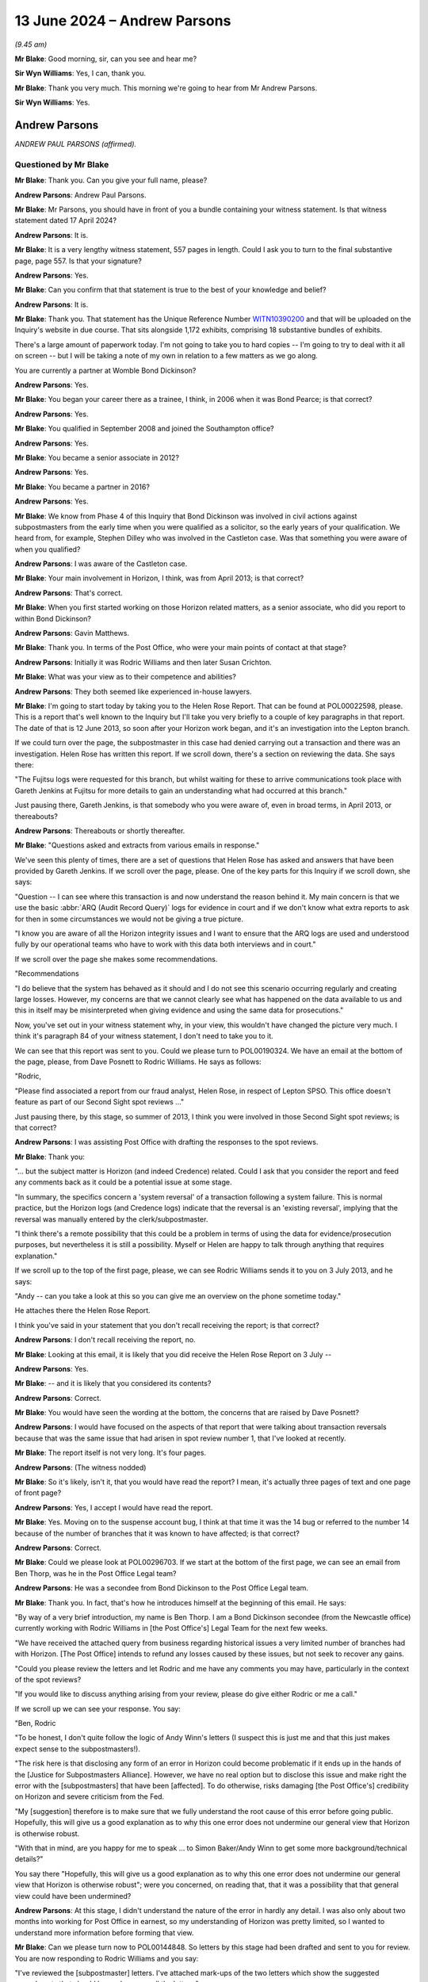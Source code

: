 .. raw:: html

   <a id="hearing-link" href="https://www.postofficehorizoninquiry.org.uk/hearings/phases-56-13-june-2024">Official hearing page</a>

13 June 2024 – Andrew Parsons
=============================

.. raw:: html

   <details id="hearing-meta" open>
        <summary>
            <span class="open">Hide video</span>
            <span class="closed">Show video</span>
        </summary>
   <lite-youtube videoid="z7_uPUZm6a4" params="rel=0"></lite-youtube>
   <lite-youtube videoid="4u3Ay0ROjOw" params="rel=0"></lite-youtube>
   </details>

*(9.45 am)*

**Mr Blake**: Good morning, sir, can you see and hear me?

**Sir Wyn Williams**: Yes, I can, thank you.

**Mr Blake**: Thank you very much.  This morning we're going to hear from Mr Andrew Parsons.

**Sir Wyn Williams**: Yes.

Andrew Parsons
--------------

*ANDREW PAUL PARSONS (affirmed).*

Questioned by Mr Blake
^^^^^^^^^^^^^^^^^^^^^^

**Mr Blake**: Thank you.  Can you give your full name, please?

.. rst-class:: indented

**Andrew Parsons**: Andrew Paul Parsons.

**Mr Blake**: Mr Parsons, you should have in front of you a bundle containing your witness statement.  Is that witness statement dated 17 April 2024?

.. rst-class:: indented

**Andrew Parsons**: It is.

**Mr Blake**: It is a very lengthy witness statement, 557 pages in length.  Could I ask you to turn to the final substantive page, page 557.  Is that your signature?

.. rst-class:: indented

**Andrew Parsons**: Yes.

**Mr Blake**: Can you confirm that that statement is true to the best of your knowledge and belief?

.. rst-class:: indented

**Andrew Parsons**: It is.

**Mr Blake**: Thank you.  That statement has the Unique Reference Number `WITN10390200 <https://www.postofficehorizoninquiry.org.uk/evidence/witn10390200-andrew-parsons-witness-statement>`_ and that will be uploaded on the Inquiry's website in due course.  That sits alongside 1,172 exhibits, comprising 18 substantive bundles of exhibits.

There's a large amount of paperwork today.  I'm not going to take you to hard copies -- I'm going to try to deal with it all on screen -- but I will be taking a note of my own in relation to a few matters as we go along.

You are currently a partner at Womble Bond Dickinson?

.. rst-class:: indented

**Andrew Parsons**: Yes.

**Mr Blake**: You began your career there as a trainee, I think, in 2006 when it was Bond Pearce; is that correct?

.. rst-class:: indented

**Andrew Parsons**: Yes.

**Mr Blake**: You qualified in September 2008 and joined the Southampton office?

.. rst-class:: indented

**Andrew Parsons**: Yes.

**Mr Blake**: You became a senior associate in 2012?

.. rst-class:: indented

**Andrew Parsons**: Yes.

**Mr Blake**: You became a partner in 2016?

.. rst-class:: indented

**Andrew Parsons**: Yes.

**Mr Blake**: We know from Phase 4 of this Inquiry that Bond Dickinson was involved in civil actions against subpostmasters from the early time when you were qualified as a solicitor, so the early years of your qualification. We heard from, for example, Stephen Dilley who was involved in the Castleton case.  Was that something you were aware of when you qualified?

.. rst-class:: indented

**Andrew Parsons**: I was aware of the Castleton case.

**Mr Blake**: Your main involvement in Horizon, I think, was from April 2013; is that correct?

.. rst-class:: indented

**Andrew Parsons**: That's correct.

**Mr Blake**: When you first started working on those Horizon related matters, as a senior associate, who did you report to within Bond Dickinson?

.. rst-class:: indented

**Andrew Parsons**: Gavin Matthews.

**Mr Blake**: Thank you.  In terms of the Post Office, who were your main points of contact at that stage?

.. rst-class:: indented

**Andrew Parsons**: Initially it was Rodric Williams and then later Susan Crichton.

**Mr Blake**: What was your view as to their competence and abilities?

.. rst-class:: indented

**Andrew Parsons**: They both seemed like experienced in-house lawyers.

**Mr Blake**: I'm going to start today by taking you to the Helen Rose Report.  That can be found at POL00022598, please.  This is a report that's well known to the Inquiry but I'll take you very briefly to a couple of key paragraphs in that report.  The date of that is 12 June 2013, so soon after your Horizon work began, and it's an investigation into the Lepton branch.

If we could turn over the page, the subpostmaster in this case had denied carrying out a transaction and there was an investigation.  Helen Rose has written this report.  If we scroll down, there's a section on reviewing the data.  She says there:

"The Fujitsu logs were requested for this branch, but whilst waiting for these to arrive communications took place with Gareth Jenkins at Fujitsu for more details to gain an understanding what had occurred at this branch."

Just pausing there, Gareth Jenkins, is that somebody who you were aware of, even in broad terms, in April 2013, or thereabouts?

.. rst-class:: indented

**Andrew Parsons**: Thereabouts or shortly thereafter.

**Mr Blake**: "Questions asked and extracts from various emails in response."

We've seen this plenty of times, there are a set of questions that Helen Rose has asked and answers that have been provided by Gareth Jenkins.  If we scroll over the page, please.  One of the key parts for this Inquiry if we scroll down, she says:

"Question -- I can see where this transaction is and now understand the reason behind it.  My main concern is that we use the basic :abbr:`ARQ (Audit Record Query)` logs for evidence in court and if we don't know what extra reports to ask for then in some circumstances we would not be giving a true picture.

"I know you are aware of all the Horizon integrity issues and I want to ensure that the ARQ logs are used and understood fully by our operational teams who have to work with this data both interviews and in court."

If we scroll over the page she makes some recommendations.

"Recommendations

"I do believe that the system has behaved as it should and I do not see this scenario occurring regularly and creating large losses.  However, my concerns are that we cannot clearly see what has happened on the data available to us and this in itself may be misinterpreted when giving evidence and using the same data for prosecutions."

Now, you've set out in your witness statement why, in your view, this wouldn't have changed the picture very much.  I think it's paragraph 84 of your witness statement, I don't need to take you to it.

We can see that this report was sent to you.  Could we please turn to POL00190324.  We have an email at the bottom of the page, please, from Dave Posnett to Rodric Williams.  He says as follows:

"Rodric,

"Please find associated a report from our fraud analyst, Helen Rose, in respect of Lepton SPSO.  This office doesn't feature as part of our Second Sight spot reviews ..."

Just pausing there, by this stage, so summer of 2013, I think you were involved in those Second Sight spot reviews; is that correct?

.. rst-class:: indented

**Andrew Parsons**: I was assisting Post Office with drafting the responses to the spot reviews.

**Mr Blake**: Thank you:

"... but the subject matter is Horizon (and indeed Credence) related.  Could I ask that you consider the report and feed any comments back as it could be a potential issue at some stage.

"In summary, the specifics concern a 'system reversal' of a transaction following a system failure. This is normal practice, but the Horizon logs (and Credence logs) indicate that the reversal is an 'existing reversal', implying that the reversal was manually entered by the clerk/subpostmaster.

"I think there's a remote possibility that this could be a problem in terms of using the data for evidence/prosecution purposes, but nevertheless it is still a possibility.  Myself or Helen are happy to talk through anything that requires explanation."

If we scroll up to the top of the first page, please, we can see Rodric Williams sends it to you on 3 July 2013, and he says:

"Andy -- can you take a look at this so you can give me an overview on the phone sometime today."

He attaches there the Helen Rose Report.

I think you've said in your statement that you don't recall receiving the report; is that correct?

.. rst-class:: indented

**Andrew Parsons**: I don't recall receiving the report, no.

**Mr Blake**: Looking at this email, it is likely that you did receive the Helen Rose Report on 3 July --

.. rst-class:: indented

**Andrew Parsons**: Yes.

**Mr Blake**: -- and it is likely that you considered its contents?

.. rst-class:: indented

**Andrew Parsons**: Correct.

**Mr Blake**: You would have seen the wording at the bottom, the concerns that are raised by Dave Posnett?

.. rst-class:: indented

**Andrew Parsons**: I would have focused on the aspects of that report that were talking about transaction reversals because that was the same issue that had arisen in spot review number 1, that I've looked at recently.

**Mr Blake**: The report itself is not very long.  It's four pages.

.. rst-class:: indented

**Andrew Parsons**: (The witness nodded)

**Mr Blake**: So it's likely, isn't it, that you would have read the report?  I mean, it's actually three pages of text and one page of front page?

.. rst-class:: indented

**Andrew Parsons**: Yes, I accept I would have read the report.

**Mr Blake**: Yes.  Moving on to the suspense account bug, I think at that time it was the 14 bug or referred to the number 14 because of the number of branches that it was known to have affected; is that correct?

.. rst-class:: indented

**Andrew Parsons**: Correct.

**Mr Blake**: Could we please look at POL00296703.  If we start at the bottom of the first page, we can see an email from Ben Thorp, was he in the Post Office Legal team?

.. rst-class:: indented

**Andrew Parsons**: He was a secondee from Bond Dickinson to the Post Office Legal team.

**Mr Blake**: Thank you.  In fact, that's how he introduces himself at the beginning of this email.  He says:

"By way of a very brief introduction, my name is Ben Thorp.  I am a Bond Dickinson secondee (from the Newcastle office) currently working with Rodric Williams in [the Post Office's] Legal Team for the next few weeks.

"We have received the attached query from business regarding historical issues a very limited number of branches had with Horizon.  [The Post Office] intends to refund any losses caused by these issues, but not seek to recover any gains.

"Could you please review the letters and let Rodric and me have any comments you may have, particularly in the context of the spot reviews?

"If you would like to discuss anything arising from your review, please do give either Rodric or me a call."

If we scroll up we can see your response.  You say:

"Ben, Rodric

"To be honest, I don't quite follow the logic of Andy Winn's letters (I suspect this is just me and that this just makes expect sense to the subpostmasters!).

"The risk here is that disclosing any form of an error in Horizon could become problematic if it ends up in the hands of the [Justice for Subpostmasters Alliance].  However, we have no real option but to disclose this issue and make right the error with the [subpostmasters] that have been [affected].  To do otherwise, risks damaging [the Post Office's] credibility on Horizon and severe criticism from the Fed.

"My [suggestion] therefore is to make sure that we fully understand the root cause of this error before going public.  Hopefully, this will give us a good explanation as to why this one error does not undermine our general view that Horizon is otherwise robust.

"With that in mind, are you happy for me to speak ... to Simon Baker/Andy Winn to get some more background/technical details?"

You say there "Hopefully, this will give us a good explanation as to why this one error does not undermine our general view that Horizon is otherwise robust"; were you concerned, on reading that, that it was a possibility that that general view could have been undermined?

.. rst-class:: indented

**Andrew Parsons**: At this stage, I didn't understand the nature of the error in hardly any detail.  I was also only about two months into working for Post Office in earnest, so my understanding of Horizon was pretty limited, so I wanted to understand more information before forming that view.

**Mr Blake**: Can we please turn now to POL00144848.  So letters by this stage had been drafted and sent to you for review. You are now responding to Rodric Williams and you say:

"I've reviewed the [subpostmaster] letters.  I've attached mark-ups of the two letters which show the suggested amendments that should be made across all the letters."

You set out in bullet points the various amendments that you've made.  The first:

"To insert an opening paragraph that explains [the Post Office's] investigation and highlights the fact that we have sought to protect [subpostmasters] from any harm in the interim period.

"To remove the word 'problem' and to replace with the dramatic word: 'issue'."

Just pausing there, was that your own initiative; was that something you were aware of, that the business wasn't happy with certain language?

.. rst-class:: indented

**Andrew Parsons**: No, I had no instructions as to use of particular language.  I think it's a fairly ordinary thing for lawyers to do to soften wording in letters.

**Mr Blake**: You say:

"I don't think we should apologise in the letters. I know this sounds hard but in apologising we are admitting some degree of culpability.  I think we should maintain a more cold, procedural approach to correcting what is effectively an accounting irregularity."

Is that, again, something you did, your own initiative without instructions on that particular matter?

.. rst-class:: indented

**Andrew Parsons**: These are my recommendations to Post Office.

**Mr Blake**: You then say:

"In some circumstances it appears that [an] error caused a transaction record from a former [subpostmaster] at a branch to be carried over into the records of a later [subpostmaster] at the same branch. In my view this is a dangerous admission, as the complete separation between [subpostmaster] records is a cornerstone principle of ensuring Horizon's integrity. Although this has happened and is completely explainable, I don't think we ever want to expressly document this."

Are you saying in that final bullet point that it's such an important issue for Horizon that you don't think that it should be documented?

.. rst-class:: indented

**Andrew Parsons**: I'm talking here in the context of these letters, which are individual letters to go to individual subpostmasters.

**Mr Blake**: Why wouldn't you want to expressly document something that is the cornerstone of ensuring Horizon's integrity?

.. rst-class:: indented

**Andrew Parsons**: We're talking here about these particular letters.  This isn't advice to suggest that the whole issue should not be documented.

**Mr Blake**: Why wouldn't you want to document it in those letters?

.. rst-class:: indented

**Andrew Parsons**: Because each letter was individual to each branch.  Each one was customised, so it dealt with the issue in that individual branch.

**Mr Blake**: Why wouldn't it matter?  Why would you be concerned about expressly documenting something?  Is it because you would be concerned about disclosure, for example, in other cases?

.. rst-class:: indented

**Andrew Parsons**: Disclosure of this issue may have come out anyway because the issue was documented in other documents. What I'm talking about here is the individual letters, each one was customised to each individual subpostmaster to reflect their position and how it had impacted on them.

**Mr Blake**: I'm not too sure how that answers the question that I've just asked though, which is about disclosure in other cases.  Were you concerned that, by documenting it in these particular cases, it would then be on record to be disclosed in other matters?  Was that a concern that you had that is expressed in this bullet point?

.. rst-class:: indented

**Andrew Parsons**: If it had been documented in those letters then, yes, it would have been disclosable in other matters but my point being is there would have already been in existence documents about this issue.

**Mr Blake**: Was a concern that you had that, if you documented it, it would then become disclosable in other matters?

.. rst-class:: indented

**Andrew Parsons**: I don't believe I gave it that level of thought.

**Mr Blake**: You were, at this time, summer of 2013, concerned about expressly documenting matters relating to Horizon integrity?

.. rst-class:: indented

**Andrew Parsons**: Again, this is in the context of letters to individual subpostmasters.  It's not a general observation on how Post Office should document problems in Horizon.

**Mr Blake**: Can we please look at the letters.  Can we turn to POL00144849.  Thank you.  These are your amendments to the letters.  This is to a subpostmaster and it says:

"I am aware that you have communicated previously with our Current Agents team in relation to 2 unexplained discrepancies that have impacted your branch.  Thanks for alerting us to the issues."

So this is a letter where someone has already made a complaint and it's responding to their specific complaint?

.. rst-class:: indented

**Andrew Parsons**: That's what I understood, yes.

**Mr Blake**: You've added this.  You've added:

"In light of these discrepancies, Post Office has thoroughly investigated your branch's records and, whilst undertaking this investigation, we have ensured that any known discrepancies have not been charged to your account.  I write now to confirm the outcome of our investigations."

What was the thorough investigation that had taken place?

.. rst-class:: indented

**Andrew Parsons**: This was information provided to me by Andy Winn of Post Office.

**Mr Blake**: This was your insertion into a draft letter.  What investigations had you carried out that the Post Office had thoroughly investigated the branch's records?

.. rst-class:: indented

**Andrew Parsons**: I had personally not carried out any investigations.

**Mr Blake**: Were you, nevertheless, comfortable in inserting that addition?

.. rst-class:: indented

**Andrew Parsons**: Those were my instructions from Andy Winn.

**Mr Blake**: "I can confirm", and then you speak about the gains. Then we see you've changed the word "problem" to "issue" and you've struck out the words "by the former subpostmaster"; is that because, as you identified in that previous email, that, at the cornerstone of ensuring Horizon's integrity, was the separation between subpostmasters accounts --

.. rst-class:: indented

**Andrew Parsons**: That's what I understood at the time.

**Mr Blake**: -- and, thereby, by removing reference to the former subpostmaster, it would not be clear to the person reading this letter that that strict division between subpostmasters' accounts had not, in fact, functioned on that occasion?

.. rst-class:: indented

**Andrew Parsons**: I think it would have been possible for the subpostmaster to have worked that out because it mentions 2010; "TP8" is trading period 8, so they would have known whether that happened whilst they were the subpostmaster or not.

**Mr Blake**: So why strike it out?

.. rst-class:: indented

**Andrew Parsons**: Because I didn't think it was relevant to this particular subpostmaster.

**Mr Blake**: It's not because you didn't think it was relevant.  We can go back to those bullet points if you want but you said, in that final bullet point, that:

"It is my view this is a dangerous admission as a complete separation between subpostmasters' records is a cornerstone principle of ensuring Horizon's integrity. Although this has happened and is completely explainable, I don't think we ever want to expressly document it."

Surely, by removing reference to "by the former subpostmaster", you're making it less clear that that separation had been violated?

.. rst-class:: indented

**Andrew Parsons**: I accept that.

**Mr Blake**: If we scroll down, please, and, again, strike out the word "problem", replace it with "issue", and then strike out the apology at the end?

What was the problem, legally, with making an apology?

.. rst-class:: indented

**Andrew Parsons**: I think sometimes apologies can be interpreted as admissions and it's not -- I think it's pretty common for lawyers to -- in letters, to consider whether the apology is appropriate or not.

**Mr Blake**: Post Office were, in this case, making an admission, weren't they?

.. rst-class:: indented

**Andrew Parsons**: Yes.

**Mr Blake**: There had been an issue or a problem, it had been corrected and this was notification to the subpostmaster that that had been corrected.  What was the problem in this particular case of apologising for that?

.. rst-class:: indented

**Andrew Parsons**: In my view, it leads people to consider that there was, as I say, an admission of legal fault when, in fact, Post Office's view is, yes, there had been a problem but it was being corrected through proper channels.

**Mr Blake**: Was that something you did regularly on behalf of the Post Office?

.. rst-class:: indented

**Andrew Parsons**: It would depend on the circumstances.

**Mr Blake**: Are there other letters where you would have removed apologies?

.. rst-class:: indented

**Andrew Parsons**: Possibly.

**Mr Blake**: Could we please look at POL00144850.  This is the other attachment.  This is the other amendment, made very similar amendments.  If we scroll down we can see reference to that "thorough investigation".

Do you see, in terms of the thorough investigation, is it likely that, in fact, the investigation was only in relation to this particular issue that had been identified, the 14 bug?

.. rst-class:: indented

**Andrew Parsons**: I can't now recall.

**Mr Blake**: Do you recall any wider investigation that took place in relation to these subpostmasters' branches investigating their branch records, any wider than the identified issue in this particular case?

.. rst-class:: indented

**Andrew Parsons**: I can't recall.

**Mr Blake**: Would you accept that, reading that letter, it sounds as though a thorough investigation has taken place that is wider than simply one particular issue?

.. rst-class:: indented

**Andrew Parsons**: I can see how someone could read it that way but I also think it's read in the context of looking at a particular issue.

**Mr Blake**: Where does it explain that a particular issue has been thoroughly investigated?

.. rst-class:: indented

**Andrew Parsons**: Because it's targeting those specific discrepancies in the accounts.

**Mr Blake**: Did you draft it intentionally so that it was ambiguous as to what the investigation had been into?

.. rst-class:: indented

**Andrew Parsons**: I don't believe so.

**Mr Blake**: For example, why wouldn't it have said, "The Post Office has thoroughly investigated this issue"?  It says, "investigated your branch's records".  It's drafted in quite a wide way, would you accept that?

.. rst-class:: indented

**Andrew Parsons**: I can see how you could read it that way.  I don't believe I gave it that level of thought at the time.

**Mr Blake**: Can you see how the recipient may well read it that way?

.. rst-class:: indented

**Andrew Parsons**: I think they would have recognised that this was investigating a particular discrepancy and that's what was being investigated.

**Mr Blake**: So it wasn't your intention to suggest a broader investigation than, in fact, had taken place?

.. rst-class:: indented

**Andrew Parsons**: Correct.

**Mr Blake**: Can we please turn to POL00144864.  We're still on the same day, 27 June 2013, POL00144864.  I think it's the bottom email on that page.  You email Rodric Williams, you say:

"Rodric

"As discussed, please find attached a version of the letter for those [subpostmasters] who are currently not aware of the situation."

So there were letters going out to those who had actually made specific complaints, those who knew about the investigation, and then a third set of matters which was to those who weren't already aware of the situation; is that correct?

.. rst-class:: indented

**Andrew Parsons**: I can't now recall what that was a reference to.

**Mr Blake**: Well, looking at this email, does it seem as though there was a further set of letters to the subpostmasters who were not currently aware of the situation?

.. rst-class:: indented

**Andrew Parsons**: My recollection is there were two versions of the letters, one for those who had suffered a loss, and one for those who had suffered a gain.  I don't recall whether there was a third version for another category.

**Mr Blake**: Okay, well, let's have a look at the draft letter that's attached to this tell that's sent in your name on 27 June 2013.  That is at POL00144854.  This is the letter that was attached to your email.  If we scroll down, we can see it's informing a subpostmaster and it says, "Branch discrepancies at", and it names the Post Office:

"You may have been aware of 2 small value unexplained discrepancies that have impacted your branch.

"In light of these discrepancies, Post Office has thoroughly investigate your branch's records and, whilst undertaking this investigation, we have ensured that any known discrepancies have not been charged to your account.  I write now to confirm the outcome of our investigations."

It refers to a small value declaration that was amended.

Looking at this, is this something you recall now; does this assist?

.. rst-class:: indented

**Andrew Parsons**: It appears that the first paragraph has been changed.

**Mr Blake**: This isn't a change; this is one that you sent independently.

.. rst-class:: indented

**Andrew Parsons**: Mm.

**Mr Blake**: You said, "Please find attached a version of the letter", so it's a further letter to those who weren't aware and it refers specifically to an issue in their particular Post Office, doesn't it?

.. rst-class:: indented

**Andrew Parsons**: Correct.

**Mr Blake**: Do you think it's fair to say that a reader of this letter will be under the impression that, in fact, there are two small-value discrepancies and that this is effectively a business as usual type correspondence, no explanation, for example, of it affecting other branches?

.. rst-class:: indented

**Andrew Parsons**: I couldn't comment on whether this was a business as usual type correspondence for Post Office to send.

**Mr Blake**: You were drafting the letters?

.. rst-class:: indented

**Andrew Parsons**: Mm-hm.

**Mr Blake**: You were assisting the Post Office drafting the letters?

.. rst-class:: indented

**Andrew Parsons**: (The witness nodded)

**Mr Blake**: If you were to read this and you're a subpostmaster, do you think you might get the impression that you were the only one affected by this discrepancy?

.. rst-class:: indented

**Andrew Parsons**: You might get that impression.

**Mr Blake**: Do you think you might get the impression that, in fact, it's only two small-value discrepancies that have occurred?

.. rst-class:: indented

**Andrew Parsons**: In that branch, yes.

**Mr Blake**: But you wouldn't have known about other branches, would you?

.. rst-class:: indented

**Andrew Parsons**: Correct.

**Mr Blake**: Again, was that the intention of this correspondence: to suggest to the recipient of the correspondence that it was only them that was affected and that it wasn't a big deal?

.. rst-class:: indented

**Andrew Parsons**: I don't believe that was the intention.

**Mr Blake**: Why in that correspondence not say to the recipients "You are one of a number of branches that have been affected by this issue"?

.. rst-class:: indented

**Andrew Parsons**: I don't believe we just -- I gave that any consideration and the instruction was to draft a letter that was focused on each individual branch and explain their position.

**Mr Blake**: Can we please turn to POL00144871.  Same day, another email between you and Rodric Williams.  The bottom email is Rodric Williams to you saying:

"When We discussed this yesterday, you mentioned this might have been kicking around for [circa] 12 months.

"Can you give me a couple of bullet points on when this first came up and what [the Post Office] did next?"

If we scroll up, we see your response.  You say:

"Rodric

"The issue manifested in around 2011 and those [subpostmasters] that suffered sizeable errors (ie ones that were easy to spot) reported the issue immediately."

Pausing there, so there were subpostmasters who experienced sizeable errors?

.. rst-class:: indented

**Andrew Parsons**: Yes.

**Mr Blake**: So the correspondence we saw before about the two small-value unexplained discrepancies.  Alongside those small-value discrepancies, there were large ones?

.. rst-class:: indented

**Andrew Parsons**: That's my -- yeah, my distant understanding is there were some larger ones, yes.

**Mr Blake**: "However as it was any a few branches, Chesterfield didn't see the pattern in the errors for over 12 months. It was only as more issues were raised and no individual branch-by-branch explanation could be found, that someone (not sure who) realised that it could be an error in Horizon affecting multiple branches.

"I presume that it then took time to engage Fujitsu; investigate the technical causes and determine the effect of the causes; etc."

So this is a bug that occurred in 2011 that was only realised 12 months later; is that right?

.. rst-class:: indented

**Andrew Parsons**: That was -- I think that was my understanding at the time, based on what Andy Winn had told me.

**Mr Blake**: We're now in 2013, summer of 2013, and you say you presume it took time to engage Fujitsu, so a considerable further period has taken place before subpostmasters have received any correspondence on the issue or received that correspondence explaining the issue?

.. rst-class:: indented

**Andrew Parsons**: That's my presumption at the time, though I just would note that my understanding of this bug is it's nature was that it was annually reoccurring.  So it would only come up once a year, which was part of the context of this.

**Mr Blake**: So it had happened twice before it was actually spotted?

.. rst-class:: indented

**Andrew Parsons**: Correct.

**Mr Blake**: You say there:

"I presume that it then took time to engage Fujitsu; investigate the technical causes", et cetera.

Were you aware of the extent to which Fujitsu had been investigating the causes?

.. rst-class:: indented

**Andrew Parsons**: Not at this time.

**Mr Blake**: So, again, if we refer back to those letters that I took you to, where you referred to a thorough investigation, in fact, you personally weren't aware of the extent of the investigation?

.. rst-class:: indented

**Andrew Parsons**: I was working on the instructions provided to me by Andy Winn.

**Mr Blake**: Did you question those instructions?

.. rst-class:: indented

**Andrew Parsons**: I remembered speaking to Andy Winn and discussing the matter but, beyond that, I can't remember the details of those conversations.

**Mr Blake**: So we're still in the summer of 2013, you now, by this stage, know that there was this bug, not just that subpostmasters' records couldn't be kept separate from a successor subpostmaster but it was also a bug that went on for a year without anyone noticing and took even more time to resolve; is that right?

.. rst-class:: indented

**Andrew Parsons**: Correct.

**Mr Blake**: So summer 2013, I'm going to put new evidence of suspense bug, you were concerned about its implications for accounting integrity --

.. rst-class:: indented

**Andrew Parsons**: Correct.

**Mr Blake**: -- and you had, in an email raised concerns about documenting that?

.. rst-class:: indented

**Andrew Parsons**: I'd raised concerns about documenting it in these specific letters, not generally.

**Mr Blake**: Can we please turn to POL00407496, please.  Still in the summer of 2013, 1 July 2013 now.  Could we start on the second page, the bottom of the second page.  An email from Simon Baker to Rodric Williams:

"Rod

"It would be helpful if we can show that Horizon bugs were discussed openly in our court cases.

"We know that the Falkirk bug was discussed in the Misra case, can you find out if there are any other examples where bugs have been discussed in court."

That request is ultimately sent to you, and we can see that and your answer, on page 1.  So if we go to the top of page 1, we can see, you say:

"Other than the Castleton and Misra, we are not aware of any litigation that has involved an allegation of an actual bug in Horizon.

"However, this is based on anecdotal discussions inside Bond Dickinson."

Just pausing there, who had you spoken to inside Bond Dickinson?

.. rst-class:: indented

**Andrew Parsons**: I don't recall.

**Mr Blake**: "Please bear in mind that we have handled [hundreds] of cases over the last 5-10 years for [the Post Office] so (absent a case-by-case review) it's impossible to say for certain that no [subpostmaster] alleged a Horizon bug.

"We are however confident that no case in the last 2 years has involved an allegation that there is a specific flaw in Horizon."

Just pausing there, the first paragraph that I took you to refers to an actual bug.

.. rst-class:: indented

**Andrew Parsons**: Mm-hm.

**Mr Blake**: At the third paragraph, we're talking about a specific flaw.  Were those words quite carefully chosen, in that what you're saying here is an actual bug that has been referred to, for example, by name or that is known about, rather than, for example, a wider problem with Horizon?

.. rst-class:: indented

**Andrew Parsons**: I don't think I meant any difference between those two phrases.

**Mr Blake**: Well, you were aware that, in that time, subpostmasters had been raising problems with Horizon and that they couldn't necessarily pinpoint that to a specific or actual bug?

.. rst-class:: indented

**Andrew Parsons**: Yes.

**Mr Blake**: "There are a number of cases handled by our paralegal team that have been put on hold because [a subpostmaster] has alleged problems with Horizon."

So there are also some that are now on hold because, I think, Second Sight are investigating?

.. rst-class:: indented

**Andrew Parsons**: Correct.

**Mr Blake**: "These cases are suspended pending Second Sight Report. It may be that on closer inspection these cases reveal a specific complaint about an error in Horizon however we would need to undertake a deeper review of each case to determine this.

"On Castleton:

"I have spoken to the lawyer had a conducted this litigation which took place in 2007."

Can you assist us who it was that you spoke to?

.. rst-class:: indented

**Andrew Parsons**: I can't recall but I believe it would have been Stephen Dilley.

**Mr Blake**: "The case was principally about accounting records -- the Horizon challenges by Castleton were generally uncoordinated and piecemeal.  It should be borne in mind that Castleton was unrepresented so there was no logical attack on Horizon."

You say:

"I'm still looking to Misra and will report back soon."

So can I add here to my list of things in summer of 2013 that you knew about the Castleton case; you knew in broad terms, although not the specifics, about the Misra case; and you knew that other cases were on hold because of Horizon challenges?

.. rst-class:: indented

**Andrew Parsons**: I think the other -- I knew both about those cases, and I think the other cases were generally all paused because the Second Sight work was going on.

**Mr Blake**: You knew that they were paused because they were raising concerns about the integrity of the Horizon system?

.. rst-class:: indented

**Andrew Parsons**: That's what it says there but I can't recall that now.

**Mr Blake**: The second Sight Interim Report is then 8 July 2013. I'm going to take you very briefly to that report.  The Inquiry has seen it many times.  It is POL00099063. Thank you.  If we turn to page 6, please.  We see there the bugs that are referred to as "defects" in the Second Sight Report.  The first is the receipts and payments mismatch problem impacting 62 branches.  The second is the local suspense account problem, that's the 14 branch issue that you had already been dealing with?

.. rst-class:: indented

**Andrew Parsons**: I'd been drafting the letters on.

**Mr Blake**: Yes.  6.10, there's also another bug, I think that's the Callendar Square/Falkirk bug.  It says:

":abbr:`POL (Post Office Limited)` has informed us that it is disclosed, in Witness Statements to English Courts, information about one other subsequently-corrected defect or 'bug' in the Horizon software."

That was, in fact, the issue that you were looking into on behalf of Rodric Williams, wasn't it; you were looking into whether there were other bugs that had been disclosed in court cases?

.. rst-class:: indented

**Andrew Parsons**: Correct.

**Mr Blake**: Misra was one you were going to come back to him on; presumably you did come back to him on Misra?

.. rst-class:: indented

**Andrew Parsons**: Yes, I believe we had someone review the case.

**Mr Blake**: Because I am going to add, we're in the summer of 2013, 8 July, at least three bugs known to you?

.. rst-class:: indented

**Andrew Parsons**: I knew of three bugs at that time.

**Mr Blake**: Yes.  Cartwright King's advice on Gareth Jenkins now. That was dated 15 July 2013.  You've dealt with it in your witness statement, paragraph 87.  Could we please start with WBON0000133.  If we can start on page 4, please, bottom of page 4, 16 July 2013.  Susan Crichton emails you and she says:

"Andy -- we received a letter from the [it should be 'CCRC', Criminal Cases Review Commission] yesterday which I have asked Cartwright King to review.  Their advice feels odd to me as if given on a take it or leave it basis and I am not comfortable that's particularly useful in this context.  Could we discuss, I am happy to go to another firm that specialises in criminal law or a barrister, somehow it feels as if there is a conflict here which I am not sure I understand."

Over the page to page 3, please.  There's advice given by Gavin Matthews.  So he was your supervising partner, was he, at this stage?

.. rst-class:: indented

**Andrew Parsons**: Correct.

**Mr Blake**: He says:

"I know that you are with Simon and Andy today so I have taken an initial look at this for you."

So on 16 July, is "Andy" a reference to you?  Were you meeting with Susan Crichton on 16 July?

.. rst-class:: indented

**Andrew Parsons**: I think that is a reference to me but I don't recall that meeting.

**Mr Blake**: He says:

"I agree with you that I would expect the advice to [be] more prescriptive, ie you need to say this in response.

"I do also have concerns from a civil point of view over a couple of statements in the draft response."

So this is the draft response to the Criminal Cases Review Commission that had been drafted by Cartwright King.  He says:

"In particular, where it states:

"'He has done so both to [the Post Office] and, in expert witness statements and oral evidence, to the court.  In particular he has: attested to the presence of defect detection and rectification systems; the robustness of the prosecution audit trail; and stated that, in his expert opinion, Horizon accurately records and processes all information submitted into the system. The Second Sight Interim Report demonstrates that this was not the case'."

So that's there a reference to Gareth Jenkins, isn't it?

.. rst-class:: indented

**Andrew Parsons**: Yes.

**Mr Blake**: Yes.  Your supervising partner there is raising a concern about that being included in the letter to the Criminal Cases Review Commission?

.. rst-class:: indented

**Andrew Parsons**: Yes.

**Mr Blake**: He says:

"I consider this to be unhelpful, given that the [Second Sight] report found there to be no systemic problems with Horizon.

"It shows the need for all [Post Office] letters (criminal and civil) to contain a consistent message -- so that the right hand and the left hand know what they are each doing."

Were you aware that that was the advice from your firm: that there needed to be greater coordination between the criminal and civil sides?

.. rst-class:: indented

**Andrew Parsons**: I was copied to this email.

**Mr Blake**: Yes, so you were aware --

.. rst-class:: indented

**Andrew Parsons**: I was aware of --

**Mr Blake**: -- not just from this email but perhaps from conversations with your supervising partner or --

.. rst-class:: indented

**Andrew Parsons**: I don't believe before this point my firm had any involvement in the criminal side, so there may have been no conversations before this email was sent.

**Mr Blake**: So, from this point on, the approach of your firm was, and the advice to the Post Office was, that "We need to coordinate more between the criminal and the civil side"?

.. rst-class:: indented

**Andrew Parsons**: I think that is an early comment from Gavin, which will have been the first time we've been asked to consider the crossover between the civil and criminal side and, as he goes on to say later down, he notes he's not a criminal lawyer and he suggests that they get advice from a criminal barrister.

**Mr Blake**: Can we turn, please, to the first page.  There's another email from Gavin Matthews.  You were presumably at this stage very much aware of the Gareth Jenkins issues because you were meeting Susan Crichton that very day?

.. rst-class:: indented

**Andrew Parsons**: I think I had been informed a few days earlier that there was something to do with Gareth Jenkins but I wasn't fully aware of the issues until I received a copy of the advice from Cartwright King.

**Mr Blake**: Thank you.  We will go through that advice shortly.

Gavin Matthews emails Susan Crichton and says:

"Susan

"thought I would give you my preliminary views on this pending our call ..."

Were you involved in a call on that day?  I know you met her, I think, on the 16th.  Do you recall a call the next day?

.. rst-class:: indented

**Andrew Parsons**: No.  At this time, I was mainly focused on looking at the response to Second Sight, because their report had just been published.

**Mr Blake**: "1.  [The Post Office] needs to look at the response to the CCRC in the context of the overall strategic advice received from [Cartwright King] (including their advice regarding [Gareth Jenkins/Fujitsu]).

"2.  If [the Post Office] suffers losses directly referable to [Gareth Jenkins'] failure to comply with his obligations as an expert witness, there are 3 potential entities against whom [the Post Office] may have an action -- [Gareth Jenkins, Fujitsu and Cartwright King] ...

"4.  Given that [Cartwright King] are potentially liable to [the Post Office] for any failure on the part of [Gareth Jenkins/Fujitsu], I do think it would be sensible to get a criminal QC to oversee the strategic advice being given [Cartwright King] -- I'm not saying that [Cartwright King] have definitely done anything wrong but they may have done and are trying to blame [Gareth Jenkins/Fujitsu] so it is very important to check that their tactical approach is now overseen by someone completely unbiased."

We will see, in due course, that advice is sought from that criminal QC.  We'll look at that advice. Could we please, first though, turn to WBON0000770.  If we scroll down slightly, we can see that Martin Smith sends Susan Crichton the Simon Clarke Advice on Gareth Jenkins and, if we scroll up, please, we can see that Susan Crichton sends you that advice and that's that same day, 17 July 2013.

Can we please turn to the Advice and that is `POL00006357 <https://www.postofficehorizoninquiry.org.uk/evidence/pol00006357-advice-use-expert-evidence-relating-integrity-fujitsu-services-ltd-horizon>`_.  This is Cartwright King's advice, the Clarke Advice on Gareth Jenkins, entitled "Prosecutions -- Expert Evidence".  Could we please start on page 5, paragraph 14, "Expert evidence relied upon by [the Post Office] in prosecuting offences":

"For many years both [Royal Mail Group] and latterly [the Post Office] has relied upon Dr Gareth Jenkins for the provision of expert evidence as to the operation and integrity of Horizon."

So you were aware at this stage that the Post Office had been relying on Gareth Jenkins for a number of years to provide expert evidence?

.. rst-class:: indented

**Andrew Parsons**: That's what I took from this advice, yes.

**Mr Blake**: Paragraph 15:

"Dr Jenkins had provided many expert statements in support of [the Post Office and Royal Mail Group] prosecutions ..."

So lots more than one, a number of different expert statements, is that what --

.. rst-class:: indented

**Andrew Parsons**: That's what it says there.

**Mr Blake**: Was that your understanding?

.. rst-class:: indented

**Andrew Parsons**: Yes, having read those words.

**Mr Blake**: Thank you.  Could we turn to page 13, please.  We have the conclusion, paragraph 37:

"What does this all mean?  In short, it means that [and that should read 'Gareth Jenkins'] has not complied with his duties to the court, the prosecution or the defence."

Paragraph 38:

"The reasons as to why [Gareth Jenkins] failed to comply with this duty are beyond the scope of this review.  The effects of that failure however must be considered.  I advise the following to be the position:

"[Gareth Jenkins] failed to disclose material known to him but which undermines his expert opinion.  This failure is in breach of his duty as an expert witness.

"Accordingly [his] credibility as an expert witness is fatally undermined; he should not be asked to provide expert evidence in any current or future prosecution."

If we scroll over the page, please.  We see there that first bullet point on the page, it says:

"... not least by reason of [Gareth Jenkins'] failure, material which should have been disclosed to defendants was not disclosed, thereby placing [the Post Office] in breach of their duty as a prosecutor.

"By reason of that failure to disclose, there are a number of now convicted defendants to whom the existence of bugs should have been disclosed but was not.  Those defendants remain entitled to have disclosure of that material notwithstanding their now convicted status."

The next bullet point:

"Further, there are also a number of current cases where there has been no disclosure where there ought to have been.  Here we must disclose the existence of the bugs to these defendants where the test for disclosure is met."

A very serious advice, one that you presumably took very seriously at that time?

.. rst-class:: indented

**Andrew Parsons**: I read it but this was within the remit of the criminal lawyers to deal with.

**Mr Blake**: It's not just dealing with the existence of bugs, that we've already seen you were aware of throughout the summer of 2013 but, by now, potential miscarriages of justice.  Was that not something that played on your mind at all?

.. rst-class:: indented

**Andrew Parsons**: It was a serious matter but it looked like to me it was being addressed by Cartwright King and then subsequently Post Office understood the seriousness, which is why they brought in Brian Altman.

**Mr Blake**: There were the subpostmasters who had been convicted on the back of that evidence.  Presumably, irrespective of your day job, you were concerned about that?

.. rst-class:: indented

**Andrew Parsons**: I could see the seriousness of the matter.

**Mr Blake**: Can we turn to `POL00083932 <https://www.postofficehorizoninquiry.org.uk/evidence/pol00083932-meeting-minutes-regular-call-re-horizon-issues-19072013>`_, please.  This then sets in motion a number of different actions, one of which is this regular call regarding Horizon issues.  Do you recall those regular calls?

.. rst-class:: indented

**Andrew Parsons**: I recall the calls as a concept.  I don't recall any of the individual ones.

**Mr Blake**: Here we have the first of those, which was presumably significant in the sense that it was the very first. 19 July 2013, you are named as an attendee; do you recall attending that first regular call?

.. rst-class:: indented

**Andrew Parsons**: I don't recall attending that call but I have no reason to doubt that I was there.

**Mr Blake**: There are two entries from you that are recorded in these minutes.  Can we please look at the first, which is on page 2.  It says:

"Andrew Parsons ... Commented on the need to limit public debate on the Horizon issue as this may have a detrimental impact on future litigation."

Over the page, please, to page 4, second entry on page 4:

"Andrew Parsons ... Stated all lists and spreadsheets should be sent to Rosie Gaisford for [collection].

"Spoke about emails, written comms, etc ... If it's produced it's then available for disclosure, if it's not then technically it isn't."

Is that accurate?

.. rst-class:: indented

**Andrew Parsons**: I don't believe this minute is a verbatim record of what was said and so I suspect some of the context or wider language used has been lost somewhere.  I don't think it would be unsurprising for me to have given Post Office advice on what its civil disclosure duties might be, and that's what's being given there.

**Mr Blake**: Do you see the civil disclosure duty to be, if it isn't produced, it's then available for disclosure; if it's not, then technically it isn't?

.. rst-class:: indented

**Andrew Parsons**: This is talking about the fact that in -- civil rules of disclosure are attached to documents, which is information that's recorded.

**Mr Blake**: Can you see that it might be interpreted as advice that people shouldn't be writing things down?

.. rst-class:: indented

**Andrew Parsons**: No.

**Mr Blake**: Martin Smith has given evidence to this Inquiry and he said that you also spoke at the beginning of the meeting, after Rob King, and you raised concerns about difficulties which could arise following circulation of minutes.  Do you recall advising of concerns about the circulation of minutes?

.. rst-class:: indented

**Andrew Parsons**: I don't recall advising on minutes at all in these meetings.  These calls were set up by the criminal lawyers and they were driving the process.

**Mr Blake**: Could we please turn to `POL00006799 <https://www.postofficehorizoninquiry.org.uk/evidence/pol00006799-advice-disclosure-and-duty-record-and-retain-material>`_, please.  This is a contemporaneous piece of advice from Cartwright King, it's what we know as the "shredding advice" or what's been referred to as the "shredding advice", disclosure, the duty to record and retain material.  Over the page, please, it summarises the information that's been given to Mr Clarke.  It says:

"At some point following the conclusion of the third conference call, which I understand to have taken place on the morning of Wednesday, 31 July, it became unclear as to whether and to what extent material was either being retained centrally or disseminated."

If we scroll down, please, to point (iii) he summarises the various bits of information that he has received, and he says:

"Advice had been given to [the Post Office] which I report as relayed to me verbatim:

"'If it is not minuted it's not in the public domain and therefore not disclosable.

"'If it's produced it's available for disclosure -- if not minuted then technically it's not'."

Again, those are the words, in effect, that we saw in those minutes a moment ago.  This is a contemporaneous document.  It was drafted/written on 2 August 2013.  That sounds very much like the advice that's attributed to you in that first meeting; do you agree with that?

.. rst-class:: indented

**Andrew Parsons**: No, I think the wording is different between the two documents and, as I say, I didn't produce those minutes, and I didn't approve those minutes.  I don't thin Simon has been accurately recorded in them.  To be clear, I never advised Post Office that they should not minute those calls and, until the suggestion that there was some connection between what I had said and this advice was raised in this Inquiry, I had no idea that there was any connection with anything I'd done.

**Mr Blake**: There is a body of evidence that the Inquiry has seen that suggests that your advice to the Post Office was not to keep a paper trail?

.. rst-class:: indented

**Andrew Parsons**: I disagree.  I did not advise Post Office against minuting those meetings.

**Mr Blake**: There is some evidence that you advised caution in minute taking; do you agree with that?

.. rst-class:: indented

**Andrew Parsons**: In the context of this, I did not advise Post Office not to minute those calls.

**Mr Blake**: Do you think that those who were present at meetings with you could have got the impression, from the advice that you were giving at those meetings, that they should be careful about writing things down?

.. rst-class:: indented

**Andrew Parsons**: I think they would have got the impression that they would be subject to disclosure duties, which is what I'd advised them.  Had I said something to the effect that could have been interpreted to mean that they shouldn't be taking minutes, I would have expected Martin Smith, from Cartwright King, who was on those calls, to have said something, and nothing was said.

**Mr Blake**: That can come down.  Thank you.  Do you think that you gave advice to the Post Office that they shouldn't write things down because they would be disclosable?

.. rst-class:: indented

**Andrew Parsons**: No.

**Mr Blake**: Could we please turn to `POL00145716 <https://www.postofficehorizoninquiry.org.uk/evidence/pol00145716-emails-between-piero-dagostino-and-others-re-proposed-letter-jlt-re-horizon-0>`_.  This is an issue we're going to come back to but, given your answer just now, I would like to give you the opportunity to address it.  If we start on page 4, please, around the same time, July 2013, 24 July, the bottom of page 4, Susan Crichton emails you and says:

"Andy could you take a look at this ... draft letter to go to our insurance broker regarding the Horizon issue.  I have not looked at it."

Your response is above, you say:

"The letter does nothing more than put [the Post Office's] insurers on notice of the Horizon issues. It's very bland.  My only hesitation is whether it is strictly necessary to do.  From PR perspective, it would look bad if this got into the public domain -- sign of guilt/concern from the Board.

"I'd be happy to have one of our insurance lawyers to look over the D&O policy to see if [the Post Office] is required to notify the insurers.  If not, then we might want to hold fire on this.

"I would recommend tweaking the first paragraph. The current version suggests there are problems with Horizon -- when at present there are no systemic problems to report."

Over the page, please, can we go to page 1, there comes a time when you've spoken to the lawyers who looked over the D&O cover.  You say as follows:

"I've spoken to one of our insurance lawyers [regarding] the D&O cover."

It is the last three paragraphs I want to look at, you say:

"The risk of notification is that it would look bad for [the Post Office] if it ever became public knowledge that [the Post Office] that notified its insurer.

"To reduce this risk, it is recommended that the rather than sending a formal written notification, [the Post Office] speaks to Chartis (renamed AIG) and verbally notifies them so as not to leave a paper trail. In our experience, AIG may be prepared to accept a verbal notification.

"[The Post Office] should make expressly clear to AIG that the notification is subject to litigation privilege (this should help protect disclosure under [the Freedom of Information Act])."

Are you not there, in July 2013, giving advice to the Post Office that they shouldn't write something down, that they should communicate it only verbally?

.. rst-class:: indented

**Andrew Parsons**: In the context of this insurance point but, earlier, we were talking about the minutes of those calls.

**Mr Blake**: My question was much broader earlier.  I said to you "Have you ever advised the Post Office" --

.. rst-class:: indented

**Andrew Parsons**: In which case --

**Mr Blake**: -- "not to write something down", and here we are, July 2013, precisely the same period in which that advice is attributed to you, doing exactly that, aren't you?

.. rst-class:: indented

**Andrew Parsons**: In which case, I apologise because I misunderstood your question.  I thought you were asking it in the context of the minutes of the Horizon call.

**Mr Blake**: So you are accepting that, in July 2013, at the same period of time you did advise the Post Office not to communicate in writing to their insurer, not to notify their insurer, because that would become disclosable but, for some reason, the minutes that are attributed to you, regarding very similar advice, that those are wrong, are they?

.. rst-class:: indented

**Andrew Parsons**: I don't accept it was very similar advice.  The advice that was recorded in those minutes, which, as I said, they're not verbatim minutes and I'm not sure of their accuracy, simply records the position that documents need to be disclosed if they're created.

.. rst-class:: indented

This is talking about a different matter, which is communications with the insurance company and, actually, ultimately, off the back of this, a written notification was provided to the insurers.

**Mr Blake**: Yes, but your advice in July 2013, the same period in which this first Horizon weekly call is taking place, was "Don't notify something because it will be disclosable".  Isn't that the advice you are giving in relation to minutes on the 19 July 2013?

.. rst-class:: indented

**Andrew Parsons**: No.  They are two separate pieces of advice in different contexts where I say different things.

**Mr Blake**: They are remarkably similar though, aren't they?

.. rst-class:: indented

**Andrew Parsons**: No, I don't believe they are.  I think the first one is talking about the disclosability of documents.  It doesn't say anything in that minute about me saying that minutes should not be kept or documents should not be produced.  And then, we're now ten days later, talking in a different context about insurance issues.

**Mr Blake**: But it's the same point: that if you write things down about Horizon, about problems with Horizon, it might become disclosable.

.. rst-class:: indented

**Andrew Parsons**: But that's correct.

**Mr Blake**: You shouldn't do that?

.. rst-class:: indented

**Andrew Parsons**: Apologies, that is correct.

**Mr Blake**: That is correct?

.. rst-class:: indented

**Andrew Parsons**: Well, that is the state of the law, if you write documents down you create documents, they can become disclosable.

**Mr Blake**: Therefore, you shouldn't create such documents?

.. rst-class:: indented

**Andrew Parsons**: I disagree.

**Mr Blake**: But that is, in fact, what you're advising in relation to the insurance?

.. rst-class:: indented

**Andrew Parsons**: As I say, it depends on the context in which the question is put.

**Mr Blake**: Okay, let me take you to your explanation in your witness statement.  So it's `WITN10390200 <https://www.postofficehorizoninquiry.org.uk/evidence/witn10390200-andrew-parsons-witness-statement>`_.

Thank you, it's page 64, paragraph 105.  You say as follows:

"I do not understand the reference to 'produced' in the comment that is attributed to me.  The word 'produced' is not a word I would ordinarily use in this context.  I think of the word 'produced' in the context of running a 'production' of documents from a data room (which is a technical eDiscovery process), which are then given to the other side in civil litigation as part of disclosure.  I would not use this word when describing the creation of new documents by my client which are then potentially disclosable.  The use of this word suggests to me that the note is not an accurate record of precisely what was said."

So I'll just repeat the words that are in the minutes.  It spoke about:

"... emails, written comms, etc.

"If it's produced, it's then available for disclosure.  If it's not, then technically it isn't."

Your explanation in your witness statement is "That doesn't sound like me, I don't use the word 'produced' in that context"; is that right?

.. rst-class:: indented

**Andrew Parsons**: I generally don't.  I consider it in the context of running productions of documents.

**Mr Blake**: That's quite an elaborate explanation, isn't it, that's set out at paragraph 105?

.. rst-class:: indented

**Andrew Parsons**: No, I think it's also reflecting -- if you look at the minute, it's clearly a short précis of what was said. It doesn't stand to be a verbatim minute and, therefore, I think there is probably some inaccuracy in the minute taking.

**Mr Blake**: Your basis for saying that the minute is inaccurate is, amongst other things, that you don't use that word in that context?

.. rst-class:: indented

**Andrew Parsons**: Amongst other things but, also, reading the minute as a whole, I think it's obvious that it's not a verbatim minute.

**Mr Blake**: Can we please turn to FUJ00081921.  The context of this email does not matter for now, it's a 2019 email, but let's just have a look at that middle email.  It's an email from you.  You say, as follows:

"Pete, Matthew, Dave

"As part of the Court process, the experts on both sides have to meet to try to agree a joint statement on the key issues in the case.  This has resulted in them producing 4 Joint Statements.  These statements are produced without the involvement of the legal teams, hence why we haven't sent these over to [Fujitsu] for comments before now."

Could we turn, please, to POL00253345.  Thank you.

Another email from you, again context doesn't matter.  Turn over to the third page, please.  There are points there:

"The draft order also sets out our proposed directions to the March 2019 trial.  These split out into four phases ..."

Then we look at Phase 3:

"... the experts produce their principal reports into Horizon."

"Phase 4 ... supplemental reports are produced in light of anything coming out [of] the Common Issues trial."

Can we please turn to POL00000444.  It's coming up. Your witness statement in the Alan Bates case, fourth witness statement, if we scroll down.  Can we please turn to page 24, bottom of page 24 of your witness statement in those proceedings, paragraph 117.  In the second half of that paragraph, if we scroll down slightly, you say:

"To attempt to locate all of the training materials, Post Office would need to contact all trainers since 2000 to understand what materials were produced and where they were kept."

That's a witness statement to the court verified by a statement of truth.  Do you want to revisit that part of your witness statement in these proceedings which said that the word "produced" is not a word that you would use in that kind of a context?

.. rst-class:: indented

**Andrew Parsons**: I think my statement says I would not ordinarily use this word.  I clearly have used that word on occasion.

**Mr Blake**: Do you, therefore, want to revisit whether that minute reflects the advice that you gave to the first of those meetings, that, if it's produced, it's available for disclosure; if it's not, then technically it isn't?

.. rst-class:: indented

**Andrew Parsons**: I still believe that that minute is not a full and accurate record of what was said in that meeting. I think you only have to read the minute to realise it's not a verbatim record.

**Mr Blake**: Is it still your position, therefore, that you didn't advise caution in relation to the creation of minutes because of their potential disclosure?

.. rst-class:: indented

**Andrew Parsons**: I did not advise Post Office against minuting those meetings.

**Mr Blake**: Thank you, sir.  I think that's an appropriate time for our first morning break.

**Sir Wyn Williams**: All right.  Yes.  What time shall we resume?

**Mr Blake**: 11.05.

**Sir Wyn Williams**: Yes, 11.05 it is.

**Mr Blake**: Thank you.

*(10.56 am)*

*(A short break)*

*(11.06 am)*

**Mr Blake**: Thank you, sir.  Can we please move on to WBON0000777.  We're still in July 2013, 23 July.  If we scroll down to the bottom of that first page, you are, by this stage, involved in corresponding with the Criminal Cases Review Commission.  You say:

"Susan, Jarnail ..."

So now Susan Crichton and now Jarnail Singh, that wasn't a name you mentioned at the beginning.  He was a criminal lawyer at the Post Office --

.. rst-class:: indented

**Andrew Parsons**: Yes.

**Mr Blake**: -- and you're now liaising with him:

"Please find attached a draft holding letter to go to the [Criminal Cases Review Commission].  This letter probably needs to go from Paula.

"This letter just holds the current position until we have spoken to Brian Altman tomorrow."

Brian Altman, criminal counsel, so we're now liaising with Post Office's criminal lawyer, and making reference to criminal counsel who is going, please, advising on the Cartwright King processes, et cetera.

.. rst-class:: indented

**Andrew Parsons**: Yes.

**Mr Blake**: Could we, please, have a quick look at that letter. It's POL00099346.  So this wasn't just a holding letter in the sense of "We'll get back to you".  There is some substance in the response.  Could we scroll down, please.  This is 23 July, you're meeting Brian Altman the next day and it's in reference to the Criminal Cases Review Commission, who wrote to the Post Office -- we've seen that letter:

"This letter briefly explains the background to the matters raised in your letter and steps currently being taken by [the Post Office].  I anticipate being able to provide you with a more detailed response by the end of this week."

That's because you're going to have a discussion, I think, with Brian Altman and, hopefully, send a further letter; is that right?

.. rst-class:: indented

**Andrew Parsons**: That was the intention.

**Mr Blake**: Yes.

"At the centre of [the Post Office's] business is an IT system known as Horizon.  The system is used by over 11,000 subpostmasters ... As you will be aware, [the Post Office] has commissioned an independent firm of forensic accountants (called Second Sight) ... The aim of this report is to highlight any issues in Horizon ...

"This month Second Sight released an Interim Report highlighting a number of issues that required further investigation but also reached the interim conclusion that there were no systemic problems with Horizon.

"The data stored on Horizon is sometimes used by [the Post Office] in the prosecution of criminal offences ... Historically [the Post Office] was a division of the Royal Mail Group, however Post Office was separated out ... on 1 April 2012 and each became separate and unrelated organisations.  Prior to separation it was [Royal Mail Group] who conducted the prosecution of criminal offences committed by subpostmasters and/or their clerks, however post-separation [the Post Office] assumed the role of prosecutor.

"We are now looking at Second Sight's findings in detail and are also investigating whether those findings have an impact on any historic or ongoing prosecutions. I hope to be able to send you a more comprehensive response on these matters by the end of this week."

That letter ultimately went out.

Sir, I'm not going to take the witness to that letter but, for your record, it is POL00116112.  There is then a further letter that is sent, again for your record POL00297998.

So I'm going to add to my list of things that happened in the summer of 2013 that, by that stage, you were also liaising with the CCRC on Post Office's behalf.

.. rst-class:: indented

**Andrew Parsons**: I wouldn't accept that characterisation of it.  We drafted this one -- or I drafted this one letter, which I think is a holding letter, sets out some very basic background information.  Other than that, we were bringing in Brian Altman to advise on the CCRC approach.

**Mr Blake**: Okay, so let's change "liaising" to corresponding with the CCRC.  You were corresponding or were drafting correspondence to the CCRC?

.. rst-class:: indented

**Andrew Parsons**: I accept that I drafted this one letter.

**Mr Blake**: That is correspondence, isn't it?

.. rst-class:: indented

**Andrew Parsons**: Yes.

**Mr Blake**: Yes.  Okay, and you were also, by that stage, liaising with criminal counsel to take matters forward?

.. rst-class:: indented

**Andrew Parsons**: We were acting as a conduit, so that Post Office could get advice from criminal counsel.

**Mr Blake**: You were meeting with Brian Altman, discussing matters relating to the Criminal Cases Review Commission with Brian Altman; weren't you?

.. rst-class:: indented

**Andrew Parsons**: If we're talking July and August, I'm not sure if I ever actually met Brian in that period.

**Mr Blake**: Okay, let's turn back to that email, the covering email, WBON0000777.  It's the bottom email, you say:

"Please find draft holding letter ...

"This ... just holds the current position until we have spoken to Brian Altman tomorrow."

The suggestion being that there was going to be a meeting with Brian Altman the next day.

.. rst-class:: indented

**Andrew Parsons**: There was.  I just can't recall whether I attended it or not.

**Mr Blake**: Okay.  So July 2013, corresponding with CCRC, and coordinating with Brian Altman KC?

.. rst-class:: indented

**Andrew Parsons**: I would say that we were acting as a conduit for Brian's advice.

**Sir Wyn Williams**: Who actually instructed Mr Altman; was it the Post Office Legal team directly or was it Bond Dickinson, or was it somebody else?

.. rst-class:: indented

**Andrew Parsons**: It was Bond Dickinson.

**Sir Wyn Williams**: Right.  Fine, thanks.

**Mr Blake**: In fact if we turn to WBON0000393, at the bottom of the page we see Mr Altman, on 2 August, so shortly thereafter, sending Gavin Matthews, who was your supervising partner, and Simon Richardson, who I think ultimately became the Chair of Womble Bond Dickinson; is that correct?

.. rst-class:: indented

**Andrew Parsons**: Correct.

**Mr Blake**: So two partners at Bond Dickinson, Mr Altman is sending them his observations on the terms of reference and interim review of Cartwright King's current processes. So, very clearly, it was his view that they were the instructing solicitors.  In fact, he doesn't even copy in the Post Office to that correspondence.

.. rst-class:: indented

**Andrew Parsons**: Bond Dickinson was Brian's instructing solicitors.

**Mr Blake**: Yes.  If we scroll up, we can see Simon Richardson sending that to you as well.  He said, "You ought to have this too", if you scroll up to the top, please.

Can we now, please, turn to POL00021981 and those were the observations that were sent to you from Mr Altman.

If we scroll over the page, the Inquiry has been through this but I will just highlight a few matters that are raised in those observations.  Thank you.  He sets out there that he understand the terms of reference are as follows.  The first:

"To prepare by 5 August an interim review of Cartwright King's current process ...

"(2) To review, and advise [the Post Office] in writing on [a number of matters]."

The first is:

"Its strategy and process for reviewing past and current criminal prosecutions in light of Second Sight's Interim Report and/or the role of Gareth Jenkins and his impact on any possible appeals;

"b) Its response to the [Criminal Cases Review Commission]."

So that is the further letter, further to your holding letter:

"c) The identification of any flaws in the process of, or from the evidence arising from, the review of a statistically significant number of past prosecutions in which Horizon has been an issue in the proceedings."

Then we have a third there:

"To review, and, if appropriate, to recommend changes to, the existing investigations and conduct of future prosecutions by [the Post Office], including, if appropriate, the investigative/prosecutorial role being undertaken by another authority ..."

If we scroll down and over to page 3, please, we can see there is a footnote at the bottom of page 3 and he says as follows, footnote 4:

"It is for [the Post Office] and those instructing me to determine whether or not it is only the efficacy (ie effectiveness) of past prosecutions etc that I am being asked to consider with the Board, or in fact the potential safety of past convictions following [the Post Office] prosecutions (ie whether, in my judgment, the Court of Appeal is likely to 'think that the conviction is unsafe': section 2 of the Criminal Appeal Act).  This is an important distinction.  If it is the latter then the appropriate term is 'safety of past convictions'. I note in this regard of paragraph 24 of Simon Clarke's Ishaq case review", et cetera.

I don't need to read any more of that.  But he says there:

"It is for the Post Office and those instructing me to determine."

So it seems as though Bond Dickinson weren't just providing a conduit but it was certainly Brian Altman's understanding that Bond Dickinson at least had some input on the scope of that instruction.  Would you accept that?

.. rst-class:: indented

**Andrew Parsons**: At this time, I was primarily focused on dealing with the response to Second Sight.  This work was being conducted by Gavin Matthews and Simon Richardson, so I find it difficult to comment on exactly what the role was.  My understanding was that we were a conduit for his advice.

**Mr Blake**: Well, looking at this, does it seem as though, does it appear to you, that, in fact, it was more than just a conduit?

.. rst-class:: indented

**Andrew Parsons**: It appears from those words that that's what Brian understood.

**Mr Blake**: Could we please turn to POL00021980.  An email from Gavin Matthews, so your colleague is here advising on the terms of reference:

"Dear All

"Please find attached two separate terms of reference for Brian Altman QC as amended in response to his observations document which I also attach for ease of reference.

"Please note that [the Post Office] needs to decide on the issue of whether he is to be asked to report to the Board on the efficacy or safety of past prosecutions -- see footnote 4 on page 3 of Brian's observations.

"Simon's and my view is that he shouldn't report on the safety of past convictions for two reasons:

"[1] this is likely to involve a more significant analysis of lots of cases, thereby delaying his report.

"[2] and potentially blurs the boundary between [Brian Altman] and [Cartwright King's] respective roles.

"The terms of reference need to be finalised in time for Brian's return from holiday."

It looks, from that email, that your supervising partner was more than just a conduit for Brian Altman's instructions; he was, in fact, advising on the scope of Brian Altman's investigations, wasn't he?

.. rst-class:: indented

**Andrew Parsons**: It appears to a very limited extent there, yes, but I would note that Susan Crichton would have been well aware that Gavin and Simon were not criminal lawyers.

**Mr Blake**: Technically correct but they were involved in the instruction, and directing the instruction and formulating the instruction of a criminal barrister?

.. rst-class:: indented

**Andrew Parsons**: They were -- as I say, at this time, I was working on a different workstream.  So I don't have full visibility as to how they went about it but I accept that my firm were the ones that instructed Brian, but my recollection, it's distant and dim now, is that the scope of the work was largely led by Brian, as instructed by Post Office.

**Mr Blake**: A barrister is instructed to carry out work.  Here we have a firm to solicitors who are instructing him, advising on whether a criminal KC/QC looks into the safety of convictions.  That's what's happening here, isn't it?  A fair reading of this email: the instructing firm is advising on whether a criminal silk is looking into the safety of convictions or not?

.. rst-class:: indented

**Andrew Parsons**: I accept that that email expresses a view on that question.

**Mr Blake**: Is it that difficult to accept what I'm saying in that respect?

.. rst-class:: indented

**Andrew Parsons**: I think the context is really important, that we were instructing Brian largely because it made it administratively more easy for Post Office, and I don't think Post Office were expecting Gavin, Simon or I to give them any advice on criminal law, because they knew we weren't criminal lawyers.  And I think that context is really important.  I think Susan would that have had -- probably Susan, in the context here -- would have read that as a practical view but I don't think she would have been led by the advice she was getting from WBD on criminal matters.

**Mr Blake**: They're the instructing firm and they are there, very senior partners -- so Gavin Matthews and you have Simon there, who, as we know, went on to become the Chair -- by that stage, 2013, was he a particularly senior partner within the firm --

.. rst-class:: indented

**Andrew Parsons**: I think he was the client relationship partner for Post Office.

**Mr Blake**: -- giving a view as to whether Mr Altman should be reporting on the safety of past convictions?

.. rst-class:: indented

**Andrew Parsons**: I accept they were giving a view but I think the context of what we were doing is very important.

**Mr Blake**: Can we please turn to POL00298417.  You're copied into this email that we've just been looking at and, now, if we scroll down, we're at 20 August 2013 and Rodric Williams is, in fact, now corresponding with Susan Crichton and you.  So Gavin Matthews is not a recipient of this email.  Rodric Williams says as follows:

"All,

"I would like the [terms of reference] to include that [Brian Altman QC] consider and advise on how we satisfy the prosecutor's continuing duty of disclosure when 'issues' with Horizon will continually be it raised."

So he asks a series of questions that he would like Brian Altman to be looking into.  By way of example, we can look at the third bullet point:

"Is there anything we can do to limit the need to review all past prosecutions each time a disclosable issues arises?"

Certainly, Rodric Williams, by 20 August, seemed to think that you were a contact point for advising on the terms of reference or assisting with the amending the terms of reference.

.. rst-class:: indented

**Andrew Parsons**: I -- my distant memory is Gavin might have been on leave for a few days.

**Mr Blake**: So while your supervising partner was away, while you were working on issues relating to Second Sight, having been copied in to previous correspondence about Brian Altman's terms of reference, you are now a sole point of contact relating to those terms of reference?

.. rst-class:: indented

**Andrew Parsons**: Simon Richardson is also copied on this email.

**Mr Blake**: Yes.  But you are in the "To" column?

.. rst-class:: indented

**Andrew Parsons**: I am.  Rodric would have known me more than he knew Simon, which would have explained why he addressed it to me and only copied Simon.

**Mr Blake**: So can I add to my list of the summer of 2013 that, by August 2013, you were involved with Brian Altman QC's terms of reference?

.. rst-class:: indented

**Andrew Parsons**: I think that overstates the position.  My recollection is that I had very little involvement in the terms of reference but I note that these documents were only sent to me a couple of days ago and I've not had an opportunity to go back and check the position.

**Mr Blake**: It wasn't so long ago.  Are you able to recall, the summer of 2013, receiving an email relating to the terms of reference for Brian Altman?  Is that likely something that you would have been receiving and something that you likely would have given an answer to?

.. rst-class:: indented

**Andrew Parsons**: I would have been copied in on various emails but, at this time, the work around Brian's terms of reference was being led by Gavin and Simon and not me.

**Mr Blake**: Would you have read this email?

.. rst-class:: indented

**Andrew Parsons**: Yes, I suspect I would have read it.

**Mr Blake**: Would you have been aware that the Post Office wanted to change the terms of reference to look at the prosecutor's continuing duty of disclosure?

.. rst-class:: indented

**Andrew Parsons**: I wasn't that close to the issues to have identified those points.

**Mr Blake**: Do you think that your firm were competent enough to be dealing with issues relating to the prosecutor's duty of disclosure?

.. rst-class:: indented

**Andrew Parsons**: As I said, we were acting as a conduit.  So I would have expected these types of issues to have been passed back to Brian for him to consider.

**Mr Blake**: What does a conduit involve, though?  I mean, is it simply a post box; is it something more than that?

.. rst-class:: indented

**Andrew Parsons**: Largely, we were acting as a way of getting instructions up to Brian and answers back down again.  On occasion, I can see that views will have been expressed on points but I think, again, the context is really important. Post Office were fully aware that Simon, Gavin and I were not criminal lawyers.

**Mr Blake**: Do you think it is right for your firm to be assisting in something that is outside of their competence?

.. rst-class:: indented

**Andrew Parsons**: It is outside of our core competence but instructing counsel is something we understand and, of course, we have the context of the whole situation, being involved on the civil side.

**Mr Blake**: So if your firm were involved in advising on whether Brian Altman's terms of reference should include the prosecutor's continuing duty of disclosure, do you think that's something they could have advised on?

.. rst-class:: indented

**Andrew Parsons**: I don't -- personally -- I can't speak for Simon and Gavin but I wouldn't feel comfortable advising on that. I can see a view may have been offered but, ultimately, I think all questions were deferred to Brian to consider.

**Mr Blake**: What's the difference between a view of a lawyer and advice from a lawyer?

.. rst-class:: indented

**Andrew Parsons**: I think one of them is offering perhaps some pragmatic thoughts, as opposed to definitive advice on the position.

**Mr Blake**: How would a client distinguish between pragmatic thoughts and actual legal advice?

.. rst-class:: indented

**Andrew Parsons**: By the nature of the way it's given.

**Mr Blake**: What do you mean by that?

.. rst-class:: indented

**Andrew Parsons**: If we go back to the last email, what you've got is an email that something that says something to the effect -- I haven't got it in front of me now -- that says these are Simon's and Gavin's views and couple of bullet points.

**Mr Blake**: Do you think that nuance is understood by clients?

.. rst-class:: indented

**Andrew Parsons**: I think it would have been understood by Post Office, yes.

**Mr Blake**: I said I'd come back to the insurance notification issue and I'm going to turn to that now but it's POL00021991.

Now, it's that bottom email that I'd like you to look at but you can ignore the date there, because we're still, actually, in the summer of 2013, is the document that I want to take you to.  You're forwarding this particular document to David Oliver and Chris Aujard on 12 March 2014.

We can see there you're attaching a number of different documents.  One is a settlement presentation, and we'll come to that settlement presentation, and you say:

"This presentation is for a talk I gave to what was at the time the Sparrow steering group."

But it's the third one that I want to take you to now "Insurances risks note":

"This note had the dual purpose of advising the board (its contents were later reflected in a Board paper) and acting as notification to [the Post Office's] insurers -- hence why this doesn't look like a traditional piece of legal advice."

You refer there to the contents being reflected in the Board paper.  Did you see the Board paper?

.. rst-class:: indented

**Andrew Parsons**: I have looked at that sentence again and I think that sentence is wrong because I can't find any record of that paper going to the Board.

**Mr Blake**: Thank you.  It doesn't look like a traditional piece of legal advice.  That's your words.  Let's turn to it and have a look at it.  `POL00021996 <https://www.postofficehorizoninquiry.org.uk/evidence/pol00021996-legal-advice-pol-bond-dickinson-post-office-limited-horizon-risks-bond>`_.

So why do you say in that covering email that it doesn't look like a piece of legal advice?

.. rst-class:: indented

**Andrew Parsons**: Just because of the way it was drafted.  This note was drafted to notify Post Office's insurers.

**Mr Blake**: How would legal advice act as notification to an insurer?

.. rst-class:: indented

**Andrew Parsons**: I don't think I'm suggesting that I -- that it was. I -- what I'm trying to say here is this note was drafted for the purpose of notifying Post Office insurers of those issues that are set out in this note. I don't think it actually gives advice, say, on the merits of the position or what needs to happen next, or things like that, which you would traditionally expect to see in a piece of legal advice.

**Mr Blake**: If you were the insurer and you saw "Bond Dickinson" on the top right-hand corner, you saw "Confidential & Legally Privileged, Common Interest Privilege, Litigation Privilege", was it not designed to look like legal advice?

.. rst-class:: indented

**Andrew Parsons**: I don't believe it was designed to look like legal advice.

**Mr Blake**: What do you mean by common interest privilege there?

.. rst-class:: indented

**Andrew Parsons**: In the sense that, if there was a claim against Post Office, which was an insured claim, then there may be a common interest between Post Office and its insurers.

**Mr Blake**: So the common interest there is between the Post Office and the insurer?

.. rst-class:: indented

**Andrew Parsons**: That's what that reference was, from memory.

**Mr Blake**: And was that designed to ensure that this document was not disclosable because it was covered by common interest privilege between Post Office and its insurer?

.. rst-class:: indented

**Andrew Parsons**: We considered that question and, on balance, I think we thought it probably was privileged communication in its nature to the insurers, but it could be challenged.

**Mr Blake**: Was one of the reasons for adding "Common Interest Privilege" at the top there to try and cover it in a blanket of privilege?

.. rst-class:: indented

**Andrew Parsons**: It was to indicate that we thought there was -- common interest privilege might apply to this document.

**Mr Blake**: It doesn't say might be common interest privilege?

.. rst-class:: indented

**Andrew Parsons**: I think it's just a heading to a document.  It's designed to indicate to the reader that this document could attract common interest privilege.

**Mr Blake**: Or "is considered to attract common interest"?

.. rst-class:: indented

**Andrew Parsons**: No --

**Mr Blake**: You wouldn't add it if you'd didn't think there was a reasonable argument --

.. rst-class:: indented

**Andrew Parsons**: That's fair.  At this point, my view is I thought this document would attract common interest privilege but we also thought that could be challenged later.

**Mr Blake**: Can we please scroll down this document.  We saw earlier that email about concerns you had about notifying the insurer in writing that it could become disclosable.  So the reason behind this being in the form that it is is that that was an attempt to cloak it in privilege, thereby not disclosing it?

.. rst-class:: indented

**Andrew Parsons**: The -- whether or not of the document is privileged turns on its nature and the purpose for which it was sent.  I think lawyers, where they think a document is privileged, will often mark them as privileged but marking a document as privileged doesn't make it privileged.

**Mr Blake**: But you intended to be covered by privilege.  As in, this letter, if it's not advice, if it's not legal advice, it could have been written by the Post Office and sent to the insurer?

.. rst-class:: indented

**Andrew Parsons**: It could have been written by the Post Office, yes.

**Mr Blake**: It has been disguised here as Bond Dickinson advice, covered by legal privilege, with the intention that, should somebody ask the insurer for a copy or should the Post Office be asked for a copy, they could say it was legally privileged?

.. rst-class:: indented

**Andrew Parsons**: Would you mind scrolling back up to the top of the document, please?  So the top of this document refers to common interest privilege and litigation privilege.  It doesn't refer to legal advice privilege.

**Mr Blake**: Yes.  Common interest privilege.

.. rst-class:: indented

**Andrew Parsons**: Mm.

**Mr Blake**: What's the point you're making: that because it doesn't say, "Legal advice privilege" that means that it's not legal advice?

.. rst-class:: indented

**Andrew Parsons**: So I think your suggestion was that we were dressing it up as legal advice to try to get it under the banner of privilege.  That wasn't what we were doing.  This was drafted as a notification to the insurer, my understanding is, when you notify insurers, and I got it this understanding from one of the insurance partners, is that the forms of privilege that might apply are litigation privilege and common interest privilege.

**Mr Blake**: It says at the top of "Confidential & Legally Privileged", doesn't that cover all forms of legal privilege?

.. rst-class:: indented

**Andrew Parsons**: I think you're reading too much into those words.

**Mr Blake**: Let's have a look at what it says, if we scroll down, "Risks to Post Office", page 2, please, "Prosecutions & Convictions":

"As noted above, where circumstances warrant, Post Office prosecutes subpostmasters who have acted criminally.  The basis of these prosecutions is often found in the transaction records recorded in Horizon. As a result of Second Sight's investigation/Interim Report, Post Office is reviewing all its criminal prosecutions over the last three years to identify any cases where a conviction may be unsafe.

"In particular, the expert evidence of one of Post Office witnesses, Dr Gareth Jenkins of Fujitsu, may have failed to disclose certain historic problems in the Horizon system.  Under the criminal prosecution guidelines Post Office has an obligation to disclose, (even retrospectively) this previously undisclosed information to subpostmasters' defence counsel.  Post Office is required to make these retrospective disclosures where the additional information (ie Dr Jenkins' knowledge of historic, but now resolved, problems with Horizon) may have undermined a prosecution case or assisted with [the] accused's defence."

Reference there to prosecutions and convictions in cases relating to Gareth Jenkins or where Gareth Jenkins has provided evidence.

Could we please turn to POL00040025.  So that's the version that you sent colleagues or Chris Aujard and -- who was David Oliver?

.. rst-class:: indented

**Andrew Parsons**: He was part of the Mediation Scheme team at Post Office.

**Mr Blake**: So you sent that in March 2014, as the notification. But I want to look back now at the drafting process for that document.  We have here an email from Rodric Williams to you and he says:

"Andy,

"Please find attached the 'Horizon Risks' document, which I have amended following input from Cartwright King on the criminal law risks.  Can you please check that it will still serve the purpose of notifying insurers of the grounds for potential claims?

"Once you are happy it does, I intend sending it to our broker, under cover of the following email.

"'Mark, Richard,

"'Please find attached a note from our solicitors outlining the risks presented by the recent investigation into "Horizon" IT system used in Post Office branches'."

So the proposed notification to the insurers is that it's a note from our solicitors outlining risks. I mean, that sounds quite a bit like legal advice, doesn't it?

.. rst-class:: indented

**Andrew Parsons**: I think it -- I don't believe we considered it advice. I drafted it simply to set out the facts and backgrounds for the insurers.

**Mr Blake**: Why couldn't you have drafted it on a piece of paper to be sent by the Post Office on their own headed paper?

.. rst-class:: indented

**Andrew Parsons**: We could have done.

**Mr Blake**: Again, I'll go back to it.  Surely the purpose was to add that level of privilege over it, wasn't it?

.. rst-class:: indented

**Andrew Parsons**: I'm not sure I gave it that level of thought as to whether it would come from Post Office or from Womble Bond Dickinson.

**Mr Blake**: We saw that you gave it quite a lot of early thought about problems that it would cause if it were disclosed.

.. rst-class:: indented

**Andrew Parsons**: Yes.

**Mr Blake**: So surely you thought about who should be sending it and why?

.. rst-class:: indented

**Andrew Parsons**: Not in terms of who -- I don't believe I did, in terms of who would write the note.  I think it was just that we were in the position to write it.  We wrote the note and, as it marked at the top, we considered it could be subject to common interest privilege and litigation privilege.

**Mr Blake**: "'Can you please share this with our insurers so they are aware of the circumstances which could potentially give rise to claims against the policies we have with them, preserving so far as possible, the legal privilege attaching to the note'."

Doesn't the fact that it came from you strengthen the claim for legal privilege and wasn't it intended to do so?

.. rst-class:: indented

**Andrew Parsons**: On the first of your points, I guess there is something in the fact that lawyers are considering legal risks that makes it more likely that litigation is in contemplation, which is one of the grounds you need to claim litigation privilege.  I don't recall any discussion around whether the note should come directly from Post Office or from my firm in the context of making it more or less privileged.

**Mr Blake**: I mean, isn't really what's going on here that the notification to the insurers is being covered in LPP in order to prevent it from being disclosed?

.. rst-class:: indented

**Andrew Parsons**: I accept that we were asserting legal privilege over this document, yes.

**Mr Blake**: For that purpose?

.. rst-class:: indented

**Andrew Parsons**: Yes.

**Mr Blake**: So that it wouldn't be disclosed?

.. rst-class:: indented

**Andrew Parsons**: Correct.

**Mr Blake**: In fact, although the draft email suggests that it's a note from our solicitors, we can see there that it is not only Bond Dickinson who are inputting but Cartwright King and also Post Office themselves.

.. rst-class:: indented

**Andrew Parsons**: Correct.

**Mr Blake**: So to suggest that it was simply a note from the solicitors, that wouldn't be right, would it?  I mean, the impression given in that draft covering email is that "This is something we've received from Bond Dickinson, here you go, here's a piece of legal advice we've received".  But, in truth, it was a document in which a number of different people had input into, which was put on your headed paper, in order to cloak it with legal privilege.

.. rst-class:: indented

**Andrew Parsons**: We -- as I say, it was draft as a notification to the insurers to give them the factual information to assess whether there was insurance cover.  I accept that we considered that communication to be privileged.  But I don't -- and I accept that "Please find attached a note from our solicitors", I think that probably fairly describes what that document was.

**Mr Blake**: Okay.  POL000 --

**Sir Wyn Williams**: Sorry, Mr Blake.  Before we go any further it may be that I'm being a bit slow but I just want to understand the drafting process.  The document which was -- well, let me just ask the direct question: who, so far as you are aware, Mr Parsons, produced the very first draft of that document?

.. rst-class:: indented

**Andrew Parsons**: I created the first draft.

**Sir Wyn Williams**: You did?

.. rst-class:: indented

**Andrew Parsons**: Yes.

**Sir Wyn Williams**: Right.  So then the sequence was that you sent it to Mr Rodric Williams, who amended it, as I've understood what's being said here, with the help of Cartwright King in particular, so far as it related to the criminal law risks?  Yeah?

.. rst-class:: indented

**Andrew Parsons**: That's my best recollection, yes.

**Sir Wyn Williams**: Well, that's what this appears to say, this email.

.. rst-class:: indented

**Andrew Parsons**: Yes.

**Sir Wyn Williams**: Which is what I was checking.

So the part of the document which deals with Gareth Jenkins, this is what I was coming to, was that something which was in your original draft or was that something which was added by Cartwright King/Mr Rodric Williams?

**Mr Blake**: Sir, before Mr Parsons answers that, could I take you to the attachment to this email, because that actually does address this issue or it may assist --

**Sir Wyn Williams**: Sorry, Mr Blake.

**Mr Blake**: Not at all.

**Sir Wyn Williams**: I appreciate I was butting in but I just wanted to get this sequence right in my mind.

**Mr Blake**: Could we please look at the attachment, it's POL00040026 and perhaps when this comes up, could we also have it side by side with the version you sent around in 2014, that's `POL00021996 <https://www.postofficehorizoninquiry.org.uk/evidence/pol00021996-legal-advice-pol-bond-dickinson-post-office-limited-horizon-risks-bond>`_.  I can make very clear, the version you sent around in 2014, in fact, was not the version that was sent to the insurers --

.. rst-class:: indented

**Andrew Parsons**: Mm-hm.

**Mr Blake**: -- and we're going to see the difference between them. So if we could turn to the second page of both of them to the section on "Risks to Post Office", please.  Thank you.  So they're very similar on the first paragraph, although there's -- the difference is that there's now reference -- or sorry, in the Cartwright King version that was sent to you, it refers to 1 January 2010, rather than over the last three years.  So that's a change.  The more significant change is in that second paragraph.  The version on the right-hand side says:

"Post Office has an obligation to consider whether further disclosure should be made to defendants.  It is of concern to Post Office that the expert evidence of one prosecution witness, Dr Gareth Jenkins, of Fujitsu, may have to failed to disclose certain problems in the Horizon system potentially relevant to a case."

A case.

The left-hand version says quite a lot more about Gareth Jenkins and is perhaps more accurate.  It says:

"In particular, the expert evidence of one [prosecution] witness, Dr Gareth Jenkins of Fujitsu, may have failed disclose certain historic problems in the Horizon system."

It also says:

"Post Office is required to make these retrospective disclosures where additional information ... may have undermined a prosecution case or assisted with an accused's defence."

It doesn't refer there to a single case.  The one on the right-hand side very clearly gives the impression that it's only one case that is affected.  Do you recall that insertion?

.. rst-class:: indented

**Andrew Parsons**: Just to check, my version is the one on the left?

**Mr Blake**: Well, the 2014 version that you circulated is the one on the left.

.. rst-class:: indented

**Andrew Parsons**: Okay.

**Mr Blake**: The one on the right-hand side is the one that was circulated by Rodric Williams with a covering email that said, "Please find attached the Horizon Risks document which I have amended following input from Cartwright King", et cetera.  It's not at all clear whether the one on the left was the original version or some other version but it certainly wasn't the version that went to the insurers.

Do you recall there the -- in any way, reference to Gareth Jenkins being amended?

.. rst-class:: indented

**Andrew Parsons**: I don't recall that change.

**Mr Blake**: Do you recall that the ultimate -- the final -- version that was agreed was a version that only said that Gareth Jenkins may have failed to disclose certain problems in the Horizon system potentially relevant to a case?

.. rst-class:: indented

**Andrew Parsons**: I don't recall that change.

**Mr Blake**: Do you recall in broad terms discussing the changes, for example, in response to Rodric Williams' email, discussing with Rodric Williams the various changes that were being made to that document that had your header?

.. rst-class:: indented

**Andrew Parsons**: I don't recall discussing those changes with Rodric.

**Mr Blake**: Let's look at the final notification, that's POL00112856.  So this is the notification from somebody called Stuart Corney who was partner, Claims, Financial Risks Division:

"Dear Sir/Madam,

"Please find attached details received of a new D&O matter for your consideration.  The notice concerns challenges which have been made to the accounting system used in the Post Office Network to monitor sub post offices for any improper behaviour."

You'll see halfway down that paragraph, it says:

"A review of the Horizon system was undertaken and whilst recommendations were made for improvements no systemic problems were revealed which would call into question the changes previously made against subpostmasters.  It is of concern to Post Office that the expert evidence of one prosecution witness, Dr Gareth Jenkins of Fujitsu, may have failed to disclose certain problems in the Horizon system potentially relevant to a case."

If we scroll over the page, we can see the Bond Dickinson note, "Horizon Risks", that was sent -- if we scroll down, scroll down, if we scroll over the page, we can see, under "Prosecutions & Convictions" the version is the version that only relates to Gareth Jenkins may have failed to disclose certain problems relevant to a case.

So it certainly suggests that the version that was sent around to the insurers was not that version that you sent around in 2014 and would you accept that that version is highly misleading?

.. rst-class:: indented

**Andrew Parsons**: Yes, it appears that way, though I'm not sure I was cognisant that that change had been made at that time.

**Sir Wyn Williams**: Well, hang on a minute.  This version, the one that, on the face of it, looks as if it was sent to the insurer, in respect of the heading "Prosecutions & Convictions", is identical, is it not, to the one which was sent to you by Mr Rodric Williams, under cover of an email which drew your attention to the fact that there'd been an amendment in relation to Gareth Jenkins?

.. rst-class:: indented

**Andrew Parsons**: I accept that a copy of it was sent to me.  I don't now recall being cognisant of that change or its importance.

**Sir Wyn Williams**: All right.  That's your answer to that. Just to clear up where I started, the version that you sent around in March 2014, which wasn't the version sent to the insurer, was it the version, so far as you can remember, which you had originally drafted?

.. rst-class:: indented

**Andrew Parsons**: I believe so.

**Sir Wyn Williams**: Right.

.. rst-class:: indented

**Andrew Parsons**: I believe so but it did go through a few iterations.

**Sir Wyn Williams**: That's your answer: you believe that your original draft contained the details, which we see in what I'll call the 2014 document but, in fact, it was amended in 2013 and something different, namely what's on the screen, was sent to the insurers.  Have I got that straight now?

.. rst-class:: indented

**Andrew Parsons**: That appears to be the case.

**Sir Wyn Williams**: Fine.  Thank you.

**Mr Blake**: Can we go back to the email from Rodric Williams. It's POL00040025.  So this is the email that he sent you with the version -- as the Chair has highlighted, is the version that was ultimately sent to the insurers.  If we scroll down, he has sent it to you and he says:

"Please let me know if you have any comments on the proposed email or approach generally."

Presumably you did correspond with him on this?

.. rst-class:: indented

**Andrew Parsons**: My distant memory is I think I responded briefly saying the cover note looks okay, or something to that effect.

**Mr Blake**: Presumably, you would that have opened the attachment and read it?

.. rst-class:: indented

**Andrew Parsons**: I presume so but I can't recall.

**Mr Blake**: Looking at it now, is that paragraph not crying out for further detail?

.. rst-class:: indented

**Andrew Parsons**: It strikes me that now but I don't remember considering that at the time.

**Mr Blake**: Given the significance of the advice on Gareth Jenkins and the implications for criminal prosecutions, wasn't it important to get that absolutely right, that section?

.. rst-class:: indented

**Andrew Parsons**: This is a notification to the insurers and so, yes, it's important that it's accurate but it's also at a high level of detail.  So the insurers are aware of the general issues that are in play.

**Mr Blake**: Were you concerned when drafting this about the potential disclosability of the information that's provided and, therefore, seeking to minimise those problems?

.. rst-class:: indented

**Andrew Parsons**: I was concerned about the disclosability of the document, which is why we considered it to be a privileged document.  In terms of its content, though, the version I produced was candid about the issues, I felt.

**Mr Blake**: Why in that earlier 2014 email did you say that it had been summarised for the Board?  Where did you get that idea from?

.. rst-class:: indented

**Andrew Parsons**: So this insurance note was to the D&O insurers, the Directors' and Officers' insurers, and I think in the week or two before that I had provided Post Office with an email of advice on directors' duties and, looking back now, I wonder if I got those two points confused.

**Mr Blake**: Can we please turn to POL00123004.  Can we start on the bottom of page 4, please.  We'll see that this eventually reaches you but it's an email from Andy Holt to Martin Edwards and the subject is "Information for Paula's [one-to-one] with Chairman".  So it seems as though they are gathering information for a conversation between Paula Vennells and the Chair.

If we scroll down, there is a section called "Project Sparrow Update", so this looks like the original draft that was proposed for that one-to-one and it sets out an update on Project Sparrow:

"The improvement workstream has completed the 'as is' experience for subpostmasters.  The team are now progressing with the 'to be' picture and identifying the gaps and issues as well as the activities that will need to get us to our future model."

There's a reference to the Mediation Scheme, now received 46 applications, final stages of appointing Sir Anthony Hooper:

"The criminal case reviews continue with our external firm of solicitors.  They have completed several sifts of past cases and have recommended disclosure on 11.  Brian Altman QC's review is also progressing well and is expected to complete as planned by the end of October."

If we scroll up, please, we can see on page 4 a response from Mr Edwards to Mr Holt.  He says as follows:

"Thanks very much for this.  A few questions/ requests for further information ...

"Would be good to include a line on the review of prosecutions policy -- ie just updating the Board that work ... is progressing and they will see a paper at the next ARC or Board.  Following yesterday's discussion, please can we confirm the arrangements?"

"2.  I think we should have a few lines on compensation policy.

"3.  I think the criminal cases review process needs more explanation.  In particular, an explanation of the implications of the 11 cases where disclosure has been recommended (even if we don't want to include too much on this in the text himself, useful for Paula to have in her background notes).  Can we also have an explanation of the high level conclusions of the Brian Altman review along the lines outlined by Rodric yesterday?"

If we scroll up we can see that Rodric responds saying:

"Andy -- I've asked Andy P to ... respond to Martin's points."

Then if we turn to the bottom of page 1, we can see that you have responded substantively to those points that have been made.  So the bottom of page 1, please. We can see the questions there are slightly less bold than the answers.  I think in the original they would have been in a different colour, perhaps:

"Draft answers to Martin's questions below -- too much detail or not enough?"

So you are drafting for Andy Holt proposed answers to those questions.  The first one:

"Would be good to include a line on the prosecutions policy ..."

You've drafted as follows:

"Brian Altman QC's review of the prosecution policy is being finalised.  The report was originally due on 31 October but should now be ready by 25 October.  The review will address the question of how [Post Office] may wish to approach prosecutions in the future."

You say:

"ANDY -- I'm not sure what the Board process is for the report.  Hugh mentioned there might be an extraordinary ExCo to review the report before it goes to the [Audit and Risk Committee] or the Board."

More answers, if we look at 3, where the request was:

"I think the criminal cases review process needs more explanation ..."

You've put in there:

"Jarnail/[Cartwright King] to amend/complete."

But you have drafted a section on Brian Altman's first review, which you say has now been received:

"This first review looked into [the Post Office's] compliance with its prosecution duties in light of Second Sight's findings -- in particular, it considered [the Post Office's] legal duty to ensure that Second Sight's findings were fully disclosed to any person who is currently being or has previously been prosecuted by [the Post Office].  Mr Altman concluded that [the Post Office] is complying with its duties and that the approach adopted by the prosecution team was 'fundamentally sound'.  This report gives [the Post Office] good grounds to resist any formal external review of his historic prosecutions (ie by the Criminal Cases Review Commission)."

Now, earlier this morning you were very keen to emphasise that you were effectively a conduit for Brian Altman.  Now, it certainly seems from this email that you are, by this stage -- so October 2013 -- substantively involved in advice on a brief that would go to the CEO of the Post Office.

.. rst-class:: indented

**Andrew Parsons**: This paragraph here is repeating the information I've had from Brian.

**Mr Blake**: Yes.  Were you involved in advising or drafting advice for the CEO that related to that underlying work?

.. rst-class:: indented

**Andrew Parsons**: I think this is just a factual summary of the status of Brian's report and reflects what I understood his advice to be.

**Mr Blake**: Next question:

"Further to yesterday's discussion, please could we also have some lines for background speaking notes on the process", et cetera.

Then you say:

"ANDY/BELINDA -- thoughts on the below?

"Work is continuing on managing [Second Sight] out of the scheme.  In general, [Second Sight's] role is gradually being reduced until they can be removed entirely."

You were involved at that stage by dealing with Second Sight.  Was that the main part of your work, then?

.. rst-class:: indented

**Andrew Parsons**: Correct.

**Mr Blake**: You have, in this email, answered a request in relation to a briefing for the CEO, covering matters relating to the criminal cases review process, for example.  No mention here of the Gareth Jenkins issue.  Do you think that that's something that might warrant inclusion in an update to the CEO?

.. rst-class:: indented

**Andrew Parsons**: My understanding of this time is that everybody had been briefed on the Gareth Jenkins issue.

**Mr Blake**: Was it not so significant that it perhaps required quite a significant update to the CEO?

.. rst-class:: indented

**Andrew Parsons**: Possibly, but that's also why the comment above says, "This needs to be run past Jarnail and Cartwright King".

**Mr Blake**: In relation to the Criminal Cases Review Commission, did you just see your job simply as repeating exactly what Brian Altman told you?

.. rst-class:: indented

**Andrew Parsons**: Largely because I'm not a criminal lawyer, so I'm not in a position, really, to amplify what he was saying.

**Mr Blake**: Why instruct someone?  Why be the instructing firm to somebody if all you can do is parrot what they tell you to the client?

.. rst-class:: indented

**Andrew Parsons**: So, again, the context here is that Post Office already have retained criminal solicitors in Cartwright King. The role of Brian Altman is to act as a second opinion on Cartwright King's work.  Post Office wanted that to come from a QC, they weren't looking to instruct another firm of solicitors to do it and so our role was to -- is to facilitate them getting that advice.

**Mr Blake**: Did you feel comfortable in answering these kinds of questions from the Post Office?

.. rst-class:: indented

**Andrew Parsons**: In the sense that they were asking for a brief update of what had happened, I felt able to provide that.

**Mr Blake**: Could we please turn to POL00372551.  This is the very same day as you're having this correspondence.  If we scroll down slightly, you can see an email from Paula Vennells to Alice Perkins, so this is some form of one-to-one:

"Hi Alice, don't worry about the lateness of this note ..."

So that's actually very first thing on that day, its 12.47 am:

"... I am clearing the [I think it must be 'in-tray'] before signing out.  I hope your weekend has been good despite the autumn rains."

It says "A couple of updates", and then it updates on Sir Anthony Hooper/Sparrow.  Then it says as follows:

"My concern re Sparrow currently is our obligations of disclosure re an unsafe witness (the representative from Fujitsu made statements about no bugs, which later could be seen to have been undermined by the [Second Sight] Report).  We do not think it is material but it could be high profile.  Martin E is briefed if you want more detail.  This is just in case."

So it seems as though her belief at that point was that it was not material or not thought to be material.

If you could go back to the advice we looked at much earlier today, please, and that's `POL00145716 <https://www.postofficehorizoninquiry.org.uk/evidence/pol00145716-emails-between-piero-dagostino-and-others-re-proposed-letter-jlt-re-horizon-0>`_.  It's the middle email.  This is the advice that I took you to much earlier today about notifying the insurer and you said as follows:

"The risk of notification is that it would look bad for [the Post Office] if it ever became public knowledge that [the Post Office] had notified its insurer.

"To reduce this risk, it is recommended that rather than sending a formal written notification, :abbr:`POL (Post Office Limited)` speaks to ... and verbally notifies them so as not to leave a paper trail."

We also saw the advice that is attributed to you in that meeting, the first weekly Horizon meeting.

Could that approach that you took to not putting things that are damaging in writing to weakening of the Gareth Jenkins issue, as we saw in that final notification, could that have been in some way responsible for the CEO's lack of understanding of the true gravity of the problem?

.. rst-class:: indented

**Andrew Parsons**: This is over a three-month period, where I'm not the one advising Post Office on criminal law risks and I'm not the one who is responsible for ensuring what information goes to the CEO.  As far as I was concerned, the CEO had been briefed on these issues.

**Mr Blake**: Could the obsession with covering things, blanketing things, in legal professional privilege have been responsible for that lack of understanding at Board level?

.. rst-class:: indented

**Andrew Parsons**: Not as far as I was aware.

**Mr Blake**: Could we please turn to POL00022002.  This is the presentation that you sent again in that 2014 email that I referred to.  It is dated 8 October 2013, so approximate period to that Paula Vennells email to Alice Perkins.

You've said in that earlier email that this was a presentation that you gave to the Sparrow Committee; is that right?

.. rst-class:: indented

**Andrew Parsons**: Yes.

**Mr Blake**: If we turn over the page, please, your presentation says as follows:

"Privilege -- a reminder

"Legal privilege = vital to success.

"Do not discuss any legal advice or anything to do with [subpostmaster] settlements with:

"Anyone outside Post Office

"JFSA

"Second Sight

"Subpostmasters

"[The sponsoring department, the Department for Business and Industrial Strategy/Members of Parliament]

"[Even] Your teams unless absolutely necessary."

Did you see legal advice covering things in privilege to be vital to the Post Office's success?

.. rst-class:: indented

**Andrew Parsons**: I think the -- in the context of this document, which is discussing settlement criteria and what Post Office may or may not be prepared to pay, keeping that type of advice confidential is of paramount importance, and I think that is the sort of advice that any lawyer would give to a client in those circumstances.

**Mr Blake**: Looking back at it now, do you think that that was in some way responsible for a lack of information transferring within the company?

.. rst-class:: indented

**Andrew Parsons**: No because this is talking about communications outside of Post Office and then potentially down into teams. I don't think anyone would have interpreted that as somehow putting a block on information being passed up to senior management.

**Mr Blake**: It says, "Your teams unless absolutely necessary".

.. rst-class:: indented

**Andrew Parsons**: Yes.

**Mr Blake**: "Don't discuss any legal advice", even with your own team?

.. rst-class:: indented

**Andrew Parsons**: Yes, because --

**Mr Blake**: Keep information clearly compartmentalised is what it's advising, isn't it?

.. rst-class:: indented

**Andrew Parsons**: No, because this meeting of the steering group tended to be more senior people and so the idea is that they will have more junior staff underneath them, and there's a -- that's not just advice that I'm providing, that is the state of the law on legal advice privilege, which provides that legal advice privilege doesn't extend to the entire client organisation but only those groups within the organisation who need to receive that advice.

**Mr Blake**: Can we turn to page 14 of this document, please, still with the presentation, "Settlement thresholds".  You set out here "Recommended threshold of proof", and "Risks":

"Where the nature of the complaint is that Horizon inaccurately records data/transactions ...

"Risks

"Post Office should be slow to concede that Horizon has any technical faults.  To do so could open the floodgates to a large number of claims.  It will be almost impossible to reverse this position if conceded."

Now, all those things that we've been going over today, all those various bugs in the summer of 2013, the suspense account bug, Castleton, Misra, all of those issues that we've been discussing, how, by that stage, could you still hold that position, could that still fairly be the Post Office's approach?

.. rst-class:: indented

**Andrew Parsons**: So those three bugs that you just mentioned had all been publicly disclosed, so they were out there.  So this is talking about us coming across any new defects in Horizon during the course of the scheme.  Reflecting on this now, I think that sets the bar too high.

**Mr Blake**: I'm going to address one more issue, sir, before we take our second morning break.  I appreciate time is marching on --

**Sir Wyn Williams**: That's fine.

**Mr Blake**: -- but perhaps we can take a slightly later lunch.

Can we please turn to POL00029707, page 3, please. In the middle of page 3, we have an email from Steve Darlington to Rob Wilson and Post Office Group and he says as follows:

"As Priti has stated in her last sentence, we are seeking a stay on the time limits on all cases under review due to the implications of [the Post Office's] non-disclosure of system-generation transactions and Horizon integrity issues."

Do you remember who Steve Darlington was?

.. rst-class:: indented

**Andrew Parsons**: I think he was a lawyer acting for some of the applicants in the scheme.

**Mr Blake**: Yes, so it's a complaint from Howe+Co, following disclosure of, amongst other things, the Helen Rose Report.  He says:

"The 'Helen Rose Report' is of critical significance to all cases.  The information contained within it is a compelling case for such a stay in its own right. When combined with the Andy Winn/Alan Lusher email in the case of Ward which explicitly states that Fujitsu can remotely change the figures in the branches without the [subpostmasters'] knowledge or authority, the case for a general stay is overwhelming.

"We ask that the Working Party considers this request as a matter of urgency in order that we do not prejudice our clients' cases by omitting information which is clearly of the utmost general significance."

If we scroll to the first page, please, you provide your view on this email.  You say as follows:

"Belinda

"I have spoken to both Rodric and Simon Clarke at [Cartwright King] about the email from Priti Singh at Howe ..."

So Priti Singh is a lawyer at Howe who has made this complaint:

"... and all three of us have similar thoughts on the way to proceed.

"The only redactions made to the copies of the reports sent to [subpostmasters] was to remove:

"1.  The personal information of some of the individuals named in the report ...

"2.  A header in the document that said the document was subject to legal privilege when it clearly was not ...

"In light of this, I don't understand Howe+Co's complaint that there is substantial missing material. It is not suggested that [the Post Office] provides an unredacted version of the report as (i) this is not necessary and (ii) we do owe some duty of privacy to the individuals involved.  Instead, it is recommended that [the Post Office] maintains its current position and simply explains the redactions to the report."

So this is the Helen Rose Report that has been redacted.  You are here explaining why there have been redactions that have been made to that report; is that correct?

.. rst-class:: indented

**Andrew Parsons**: Yes, the redactions were made by Cartwright King, though, not me.

**Mr Blake**: Yes, and you are explaining why they have been made?

.. rst-class:: indented

**Andrew Parsons**: I'm explaining why -- Cartwright King's reasons for why they were made.

**Mr Blake**: You are suggesting an approach that the Post Office should take in response to Howe+Co's complaint about the redactions?

.. rst-class:: indented

**Andrew Parsons**: Yes.

**Mr Blake**: That document had been disclosed to the individual in the criminal context, it had been part of that criminal disclosure arising from Cartwright King's review?

.. rst-class:: indented

**Andrew Parsons**: I believe that's the case.

**Mr Blake**: Yes.  You say:

"In this vein, I have set out below a possible response to [Howe+Co] to go from Chris.  This response is purposefully short in order to avoid any dialogue with Howe on this matter.  I do not believe this matter needs to go through the [Working Group] because this is about [the Post Office's] prosecution duties and not scheme business.  The response could, and in my view should, be sent regardless of Steve Darlington's email below as it is important that [the Post Office's] position is clearly stated before Ron begins to escalate Steve's views to the Working Group."

Now, "I do not believe this matter needs to go through the [Working Group] as this is about :abbr:`POL (Post Office Limited)`'s prosecution duties and not scheme business"; you've been very clear throughout this morning to distinguish between your involvement in civil and criminal matters. It is clear here that you are getting involved in correspondence that relates to the Post Office's prosecution duties.

.. rst-class:: indented

**Andrew Parsons**: So this is where we end up with the overlap between the scheme and the fact that, within the scheme, there were some subpostmasters who were convicted.  My lookout from here is to determine whether this is a matter for the scheme to consider or not, and the scheme was not considering Post Office's prosecution duties or reconsidering the conduct of prosecutions.  So I think -- I don't accept that is me advising on prosecution matters.  I think that is me advising from the perspective of the scheme.

**Mr Blake**: You're advising on something that touches on the prosecution's duty of disclosure aren't you?

.. rst-class:: indented

**Andrew Parsons**: I accept that but also, if you scroll up to the top of this note, it says "I've spoken to both Rodric and Simon Clarke at Cartwright King" so the criminal law input would have come from Simon Clarke at Cartwright King.

**Mr Blake**: But he's not sending any separate draft response.  This draft is coming from you, having taken others' views?

.. rst-class:: indented

**Andrew Parsons**: Having taken Simon Clarke's views on the appropriate approach on the criminal side.

**Mr Blake**: You say:

"Just for background information, the material part of the Helen Rose Report has nothing to do with her comments about reversal data.  [Second Sight] and Howe are taking this point as evidence of a problem with the integrity of Horizon.  In fact, Helen's issue was that the Credence data, although accurate, did not on its face clearly distinguish between automated reversals and user generated reversals.  This information is available but in a different report.  The concern was not with the data's accuracy but that the presentation of the data could be misleading if its limitation was not fully understood.  Putting this issue aside [and this is the important part] the real (and confidential) reason that the report was disclosed was because Helen's comment at the bottom of page 3 suggests it was widely known that there were problems with Horizon.  This statement (regardless of whether it is correct) could have been used to attack Gareth Jenkins' credibility as [the Post Office's] Horizon expert as he had previously stated that there were no problems with Horizon."

Then you go on to draft the response.  If we scroll down, please, your draft response says as follows:

"The version of the report sent to Ms Robinson was redacted to protect the privacy and personal information of the individuals named in the report.  This was done to ensure compliance with the Data Protection Act.  All material information in the report has been provided to your client in full compliance with the Post Office's legal duties."

Now, where you say "legal duties", do you mean in relation to the prosecutor's duty of disclosure?

.. rst-class:: indented

**Andrew Parsons**: Yes.

**Mr Blake**: So you are, in this draft email, proposing correspondence that relates to the prosecutor's duty of disclosure?

.. rst-class:: indented

**Andrew Parsons**: Having taken that from Simon Clarke at Cartwright King.

**Mr Blake**: "We will therefore not be providing an unredacted copy of the report."

So that's a decision that you also came to or advice to the clients that was encompassing others' but also, ultimately, your advice.

.. rst-class:: indented

**Andrew Parsons**: That was my advice, having discussed it with the criminal lawyers.

**Mr Blake**: "For the sake of good order, I note that [the Post Office] disagrees with the statements in your email about the integrity of data on Horizon and the safety of convictions.

"I do not believe that this matter should delay the submission of your clients' CQRs."

I want to look at the version of the Helen Rose Report that was attached to Ms Maru-Singh's email, that was being brought to your attention.  I want to look at it side by side with the unredacted version of the Helen Rose Report.  So could we bring up on screen POL00022598, side by side with POL00147949.  So that is the original version of the Helen Rose Report and this is the version -- the version that's about to come up on screen, is the version that was sent as part of that complaint from Howe+Co, and this is the redacted version and you've explained the redactions in your witness statement.

I think it's paragraph 182 of your witness statement.  We don't need to turn that up.

So the author's name is redacted, Helen Rose, but, if we turn over, please, on page 2 on both of them, we see there the first redaction is to the branch details; the second redaction is a username; but let's look at that third redaction, please.  The sentence on the right-hand side, the real version, if we scroll down sorry -- thank you -- it says:

"The Fujitsu logs were requested for this branch, but whilst waiting for these to arrive communications took place with Gareth Jenkins at Fujitsu for more details to gain an understanding what had occurred at this branch."

We then have the redacted version, which you say is for data protection reasons, to the name of Gareth Jenkins.  We then have a look at question 1 and the redactions that are made there.  On the right-hand side, the original:

"I am requesting Fujitsu logs for the Lepton [branch] to look at a reversal", et cetera.

Then we have in brackets:

"Gareth looked at the data at his end prior to me receiving the Fujitsu logs."

We see there the name "Gareth" is redacted.

Now, how on earth could subpostmasters have attacked Gareth Jenkins' credibility, as you've suggested was the purpose for disclosing this, if Gareth Jenkins' name was redacted in that report?

.. rst-class:: indented

**Andrew Parsons**: I'm not suggesting that.  This was redacted by Cartwright King.  I had no involvement in selecting those redactions or the reasons for those redactions. You would have to address those questions to Cartwright King.

**Mr Blake**: Well, let's look at your email.  POL00029707.  I think you practice in data protection, don't you?

.. rst-class:: indented

**Andrew Parsons**: I do now.

**Mr Blake**: Let's have a look at the covering email.  POL00029707. You make clear in that email:

"The only redactions made to the copies ... was to remove:

"The personal information", et cetera.

If we scroll down, we can see your draft covering letter to the complainant from Howe+Co.  If we scroll down to the bottom:

"The version of the report sent to Ms Robinson was redacted to protect the privacy and personal information of the individuals named in the report.  This was done in order to ensure compliance with the Data Protection Act ..."

I mean, did you not apply your mind anyone in any way to the redactions that had been made to that report when drafting your email?

.. rst-class:: indented

**Andrew Parsons**: So the redactions were made by Cartwright King.  They told me they made them for data protection reasons. Having looked at the report, it appeared to me that they were redacting personal data, subject to that one extra point around the mismarking of the document as privileged.  That's how I took the -- I took their view on it.

**Mr Blake**: You've said there, sticking with this email:

"Putting this issue aside, the real (and confidential) [so nobody is being told] reason the report was disclosed was because Helen's comment at the bottom of page 3 suggests that it was widely known that there were problems with Horizon.  This statement ... could have been used to attack Gareth Jenkins' credibility ..."

Gareth Jenkins' name was redacted from that particular version.

.. rst-class:: indented

**Andrew Parsons**: Again, you're going to have to take that up with Cartwright King.  I wasn't involved in the disclosure of this document or the redactions.

**Mr Blake**: Why are you repeatedly drafting emails, sending substantive comments to the Post Office, when you weren't involved, where you were just a conduit for information; why were you doing that?  Why were you not thinking through the consequences of the things that you were advising?

.. rst-class:: indented

**Andrew Parsons**: So this is where we get to the crossover between the scheme and the fact that some members of the -- some applicants in the scheme were convicted.  When those crossover issues came up, as you can see here, I went and spoke to the criminal lawyers.  I feel like this email faithfully represents the advice they gave to me and I'm passing that advice back to Post Office.

**Mr Blake**: I've noted down all those things that happened in the summer of 2013, so we've got: suspense account bug that was brought to your attention; concerns regarding the integrity of Horizon; you had raised concerns regarding the documenting of certain information; Castleton; Misra; other cases on hold; Second Sight Report; three bugs; you corresponded with the Criminal Cases Review Commission, however you would like to put that.

You are here, in 2014, directly involved in advising the Post Office in respect of a document that was disclosed following a criminal conviction and saying that "We don't need to unredact the redaction to Gareth Jenkins' name", aren't you?

.. rst-class:: indented

**Andrew Parsons**: Following the advice of the criminal lawyers.

**Mr Blake**: Why in those circumstances wouldn't you have given it a little more thought?

.. rst-class:: indented

**Andrew Parsons**: I wasn't advising on the prosecution disclosures.  I'm a civil lawyer.  I don't have any experience of criminal law.  When these types of issues came up, I took the lead from the criminal lawyers, particularly from Simon Clarke, who is much more senior than I was.

**Mr Blake**: You were asked to unredact the Helen Rose Report.  Your advice to the client is "You don't need to unredact the Helen Rose Report, those redactions were made for data protection purposes".  Why wouldn't you have satisfied yourself that they were sufficient that they were correct that they were fair?

.. rst-class:: indented

**Andrew Parsons**: I have no independent means of doing that because I'm not a criminal lawyer.  So I can't advise the client independently on whether those redactions were appropriate or not.  The best I can do is go and speak to the criminal lawyer who made those redactions and seek his view.

**Mr Blake**: You knew the significance of the Gareth Jenkins issue; you had read Cartwright King's advice; you knew that the disclosure was being confidentially made for the purpose of disclosure.  Do you think, looking back at all of that, you really reflected enough on the job that you were doing?

.. rst-class:: indented

**Andrew Parsons**: I think if I -- reflecting back on it now, I think there was probably an original mistake by the criminal lawyers in redacting Gareth Jenkins' name and not being more transparent about his involvement and why they were making the disclosures back at the beginning of 2013.

**Mr Blake**: Why is it all the criminal lawyers' fault?  You were here involved in matters touching on criminal law, weren't you?

.. rst-class:: indented

**Andrew Parsons**: I've -- I hope I've tried to explain my involvement with the criminal touch points but, as I've said, I'm not a criminal lawyer, I don't know these rules and I can't advise on them.  What I'm trying to do here is helpfully give Post Office the advice they need, acting, as I say -- and I know you don't like this phrase -- but as a conduit for the information from the criminal lawyers.

**Mr Blake**: Should there have been a point where you said, "I'm sorry but I can't act as a conduit any more, this is so outside my area of expertise that I really can't assist you?"

.. rst-class:: indented

**Andrew Parsons**: I didn't feel it at this point on this particular issue, no.  Having spoken to Simon Clarke he was clear to me he thought those redactions were properly made.

**Mr Blake**: Sir, that might be an appropriate moment but I appreciate it is later in the day but if we could only take the second break of the morning, so to 12.40.

**Sir Wyn Williams**: Yes, and then how --

**Mr Blake**: Then we can take lunch at 1.30 if that's suitable.

**Sir Wyn Williams**: So lunch at 1.30, all right.  Fine.

**Mr Blake**: Thank you, sir.

*(12.28 pm)*

*(A short break)*

*(12.40 pm)*

**Mr Blake**: Thank you, sir.

Can we please turn to POL00146243.  It's page 4 I'd like to look at first, please, the bottom of page 4. We're now on 2 September 2013.  We have an email from Alwen Lyons, the company secretary, to Hugh Flemington, and she says:

"As per our conversation this morning.  I would appreciate if you would get external advice on any risks in the Lessons Learned Review work.  My concerns are specifically around the Freedom of Information Act or disclosure requirements for our criminal prosecutions and civil actions."

If we scroll up, Hugh Flemington sends it to you.

"As discussed I've been asked for the advice per email below.  Would you mind reverting to me in the first instance."

We have the response and that begins at the bottom of page 2, please.  Your response is as follows:

"Simon

"As discussed, please find below the high-level advice on the terms of reference for the 'Lessons Learned Review' ...

"In general, the Post Office's desire to review past activity and improve the future is understandable. However, the nature and timing of the review presents several risks to the Post Office ... and, critically, cuts across number of ongoing activities.

"For these reasons, I would recommend that if the review does need to take place at all, then it should be deferred for 6-12 months so to first allow Second Sight to be managed out in the Mediation Scheme to be completed."

Then heading "Disclosure of The Review":

"Privilege -- This review will not be legally privileged.  This may make it difficult (if not impossible) to resist publicly disclosing details of the Review (as well as any documents and emails produced in the course of preparing the review) if a Freedom of Information Act request is made (by say the media, JFSA or a subpostmaster)."

Still under 1, the second heading under 1:

"Criminal disclosure -- Should the review reveal any concerns about Horizon or branch accounting processes then Post Office may be obliged (under Criminal Procedure Rules) to proactively pass this information to subpostmasters involved in criminal prosecutions (both ongoing and historic).  In particular, recommendations for change could be interpreted as highlighting historic problems that would need to be disclosed."

Everything we've been talking about this morning, you've been very concerned to distinguish between your role as advising in relation to the civil matters only, not criminal matters.  What do you have to say about a paragraph here where you are advising on criminal disclosure?

.. rst-class:: indented

**Andrew Parsons**: So this is a very basic statement of the disclosure duties that Post Office was under and I've taken that from the advice that I've seen previous to this from Cartwright King.

**Mr Blake**: Are you advising the client in this email of the implications of the Lessons Learned Review in respect of criminal disclosure obligations?

.. rst-class:: indented

**Andrew Parsons**: Yes.

**Mr Blake**: Thank you.  Can we please now turn to POL00021865. We'll come back to the 2013 period but I want to take you now to a few events over subsequent years that may be relevant to what occurred in 2013 and advice that you gave.  This relates to the Panorama broadcast and you are providing Rodric Williams with your thoughts on the confidentiality position following Panorama.  You say as follows:

"My thoughts below ...

"In short, my view is that [the Post Office] either (i) does nothing but a bare denial of the allegations and waits for the Criminal Cases Review Commission or (ii) goes on a full attack -- with the former being my strong preference.  Any middle ground simply feeds the fire and I don't believe that steady reasoned argument or disclosure or further documents will assist in changing the story."

Then there's a section on applicants and you say as follows:

"I'm not convinced that responding to the 'inappropriate theft charge' allegation for each case with a more detailed explanation of what happened would be worthwhile.  Our arguments are technical, rely on the intricacies of the prosecution process and are based on a range of evidence rather than a single smoking gun. The man in the street will simply say: 'where is the evidence of the [subpostmaster] putting the money in her pocket?'.  I don't believe we can win this battle in the media."

You have there a fair grasp, in broad terms, of the criminal argument, don't you?  The criminal law arguments?

.. rst-class:: indented

**Andrew Parsons**: At a very high level.

**Mr Blake**: You then say:

"[The Post Office] could however start attacking the postmasters credibility by calling out Thomas, Misra and Hamilton ..."

Those are three people who have been convicted of criminal offences.

"... as the liars and criminals that they are."

Now, how could you say that, having, for example, by this stage, received the advice on the reliability of Gareth Jenkins?

.. rst-class:: indented

**Andrew Parsons**: On reflection, that language is too strong.

**Mr Blake**: "They all admitted to [false accounting] and all admitted to it again last night on Panorama.  [The Post Office's] language to date has been constrained (last night it was 'deliberate dishonest conduct' which was a generally way to put it).  Perhaps some more punchy language, combined with more specific details of the [false accounting] might help rebalance public perception."

Do you think that is appropriate advice to be giving?

.. rst-class:: indented

**Andrew Parsons**: I don't think that is the advice I'm giving.  If you read the opening paragraph that you touched on, it makes it very clear that my advice is that Post Office should do something and wait for the CCRC.  What I'm then setting out below is the alternative proposition but that wasn't the advice I was giving.

**Mr Blake**: The advice you were giving is that there are two options, the former is your strong preference but you haven't ruled out the latter, have you?

.. rst-class:: indented

**Andrew Parsons**: No, I'm giving the client options and giving them what my preference would be, which would be to do nothing and wait for the CCRC.

**Mr Blake**: Do you think that couldn't option was appropriate?

.. rst-class:: indented

**Andrew Parsons**: I think it was an option that Post Office could consider but, as the top paragraph says, it wasn't what I would recommend they do.

**Mr Blake**: How is it advice relating to a legal position, rather than, effectively, PR advice responding to the Panorama programme?

.. rst-class:: indented

**Andrew Parsons**: Apologies.  Could you put the question again?

**Mr Blake**: Absolutely.  You're looking there -- an option, although admittedly one that wasn't your strong preference, was to attack the postmasters' credibility by attacking Thomas, Misra and Hamilton.  How is that legal advice rather than, for example, PR advice, because it's responding to the Panorama programme?

.. rst-class:: indented

**Andrew Parsons**: I think the Panorama programme -- and I haven't watched it since that time because it was a long time ago -- did stray into questions around legal responsibilities and liabilities.  So I accept there's a grey area here between legal advice and PR advice.

**Mr Blake**: If we scroll down, there's also comments there on Second Sight.  You say:

"For the reasons given above, I don't believe that a substantive debate over [Second Sight's] views on the 'inappropriate theft charge' allegation would be successful.  Whatever we think about them, the wider perception is that they are independent experts and credible."

Just pausing there, by 2015, what did you think of them?

.. rst-class:: indented

**Andrew Parsons**: By this point, I had concerns about the quality of the work they were producing.

**Mr Blake**: Just the quality of the work?

.. rst-class:: indented

**Andrew Parsons**: I also had concerns about -- that they seemed to be leaning more towards the subpostmasters and ignoring some of the points the Post Office was making.

**Mr Blake**: You then say:

"If [the Post Office] wished to respond, I would again recommend attacking their credibility and start with disclosing the extract from their engagement terms that says: 'it is acknowledged that matters relating to criminal law and procedure are outside Second Sight's scope of expertise'."

Now, you've identified a couple of issues that you had with the quality of Second Sight's work but how could you attack their credibility?

.. rst-class:: indented

**Andrew Parsons**: In this sense, it was because Second Sight had accepted in their engagement terms -- again, I'm doing this from memory -- that they didn't have expertise in criminal law and procedure, yet they had gone on to offer opinions on those matters.

**Mr Blake**: Looking back at this email, is it your view that the advice that you were giving there and that the language you were using about subpostmasters was not appropriate?

.. rst-class:: indented

**Andrew Parsons**: I accept that the comments about the three subpostmasters named was inappropriate but I think it all has to be read in the context of the top part of the email where it says, "My strong preference is Post Office does nothing and waits for the CCRC".

**Mr Blake**: Reference to the CCRC there, reference to the inappropriate theft charge, referring to the credibility of three criminal defendants, it seems once again to be straying somewhat into the criminal sphere, doesn't it?

.. rst-class:: indented

**Andrew Parsons**: As I've explained, there are touchpoints between the criminal areas and the Mediation Scheme and the civil areas.  Those points come into contact with each other but I don't believe that I'm crossing the line into advising on criminal law matters here.  To the extent that I refer to criminal matters, it's based on advice I've received from the criminal lawyers.

**Mr Blake**: "Bare denial of the allegations and wait for the CCRC", though, I mean, that comes pretty close, doesn't it, to advising in relation to how the company acts in respect of the Criminal Cases Review Commission?

.. rst-class:: indented

**Andrew Parsons**: I think the status quo at that point is Post Office was waiting for the CCRC, so I don't think that's telling Post Office anything new.

**Mr Blake**: As I said, I'm going to jump a number of years now, to a few different periods.  Let's move on a year, and go to WBON0000465, please.  This is 5 October 2016.  Amy Prime emails you.  Who was Amy Prime?

.. rst-class:: indented

**Andrew Parsons**: She was a solicitor on my team.

**Mr Blake**: She was, by that stage, a newly qualified solicitor, wasn't she?

.. rst-class:: indented

**Andrew Parsons**: Correct.

**Mr Blake**: I think we've seen her involvement in some other stages, perhaps when she was just a trainee, but, by this stage, she's qualified that year?

.. rst-class:: indented

**Andrew Parsons**: I believe so.

**Mr Blake**: She says:

"Andy

"Please find below a draft email to Rod on the Investigations Guideline -- would appreciate your thoughts/comments on this."

Then she has below a draft that has been drafted:

"Rodric

"The below is not urgent but for you to consider as and when you get a chance.  Freeths have requested that we provide them with Post Office's Investigation Guidelines since 1998 (including any revisions to date). In the earlier round of disclosure, we did not provide the guidelines since we wished to confirm whether the documents were covered by privilege.  Brian Altman has confirmed that they will not be covered by privilege and as such the guidelines will, at some point, have to be disclosed.

"We have reviewed both the most recent version of the guidelines ... and the prior version ... Of note, the 2013 version ... provides 'Should the recent Second Sight review be brought up by a subject or his representative during a PACE interview the Security Manager should state: "I will listen to any personal concerns or issues that you may have that with the Horizon system during the course of this interview".'

"Freeths will more than likely use this statement afterwards an opportunity to confirm that Post Office responded to postmasters using stock answers (a point which has already been raised in relation to the helpline) and further could be spun to show that Post Office was not taking issues with Horizon seriously and were trying to ignore any issues which were raised.

"Although we may face some criticism later on, we are proposing to try and suppress the guidelines for as long as possible on the grounds that the most recent version is not relevant since it post-dates the investigations complained of and it would require a full disclosure exercise to piece together all historic revisions of the guidelines.  We thought it would be best to bring this to your attention early."

You respond to Ms Prime the same day, let's have a look at WBON0000467.  Thank you, you respond as follows:

"One addition below.  Little tip -- try to always spell out exactly what is required from the client (even if that is nothing or a negative statement like below)."

So you're there providing a tip to the newly qualified solicitor.  Were you her supervisor or were you --

.. rst-class:: indented

**Andrew Parsons**: I'm not sure if I was formally her supervisor but she was a lawyer in my team.

**Mr Blake**: You're providing her with a tip to spell out exactly what is required to the client.

If we scroll down, we can see on the second page, the paragraph that you have then inserted that reads as follows:

"For now, we'll too what we can to avoid disclosure of these guidelines and try to do so in a way that looks legitimate.  However, we are ultimately withholding a key document and this may attract some criticism from Freeths.  If you disagree with this approach, do let me know.  Otherwise, we'll adopt this approach until such time as we sense the criticism is becoming serious."

Now, you've addressed this in your witness statement.  If we could perhaps keep that on screen but also just bring up the witness statement on to screen, page 235.  Thank you very much.  It's page 235, so the explanation starts at paragraph 411.

412 you come to this particular document and let's see the explanation is at 413 so that's over the page, please.  You say:

"Regrettably, this email is worded very poorly. Whilst, as I have said I do not recall this email, my firm's records show that Amy had sent a draft for my approval earlier that day which did not contain this final paragraph.  I responded to her adding it into her draft though my purpose in doing so appears to have simply been to make clear what action we required from [the Post Office] on this point, rather than to consider or build upon the substance of her email.  Though ill-expressed, having reviewed the relevant emails from around this time I consider that [that document] and the final paragraph in particular does not reflect the true position, as there were in fact substantive legitimate reasons for resisting disclosure of the investigation guidelines at this early stage.  My email should have been better expressed to make that clear at the time."

Let's take that down on the left-hand side and let's concentrate on that paragraph.  It's not just a poor choice of words, is it?  Even if you take out the words in terms of legitimacy, so let's take out "that looks legitimate", what you are saying here is that "We are ultimately withholding a key document".

I mean, that's not a poor choice of words; that is your acknowledgement at that time that there is a key document, that it is okay to withhold that document for as long as possible, isn't it?

.. rst-class:: indented

**Andrew Parsons**: So we are advising Post Office here not to disclose this category of documents.  I think the reference there to a key document is not referring to those two specific versions we have but the broader category of investigation guidelines, which is what the request was.

**Mr Blake**: So the investigation guidelines, that is the guidelines that led to people's investigation, subsequent prosecution, conviction.

.. rst-class:: indented

**Andrew Parsons**: No, the -- the request was for investigation guidelines in the broadest sense so it could have included any form of investigation --

**Mr Blake**: Okay, so not limited to criminal prosecutions but including investigations that led to criminal prosecutions?

.. rst-class:: indented

**Andrew Parsons**: Correct.

**Mr Blake**: Including investigations that led to people wrongly losing their jobs?

.. rst-class:: indented

**Andrew Parsons**: I -- yes, I guess so, but I wouldn't be able to draw that line directly.

**Mr Blake**: Investigations that led to people becoming bankrupt?

.. rst-class:: indented

**Andrew Parsons**: Yes.

**Mr Blake**: And, irrespective of your reference to doing so in a way that looks legitimate, you are saying there, you are advising a client, that you can withhold what you considered at the time to be a key document until the criticism is such that it's becoming serious.

.. rst-class:: indented

**Andrew Parsons**: So the context here is this is in the pre-action phase of the litigation.  No disclosure orders have yet been made and the request that was made of us was for a broad category of investigation guidelines.  The two documents we had were dated from August 2013 and 2016 and, therefore, post-dated, in this sense, any prosecution that Post Office had conducted because, as I understood it, Post Office hadn't conducted any prosecutions after July '13.

.. rst-class:: indented

So, in that sense, I thought there -- looking at it now, it's a very poorly worded email, I regret sending it but, having looked at it again, I believe there were legitimate grounds not to disclose those two documents at that point in time, which is during pre-action.

**Mr Blake**: What does it matter; what does it matter that you think now about those documents?  At the time that this document -- this email is drafted, this letter is drafted, you considered that it was a key document, didn't you?

.. rst-class:: indented

**Andrew Parsons**: I considered the investigation guidelines, as a category, a key document, yes.

**Mr Blake**: Your advice to the client was "withhold until criticism is so serious that you have to disclose", isn't it?

.. rst-class:: indented

**Andrew Parsons**: Withhold those two versions of the document, which is the only two versions we had been provided at that time; there the only two documents we'd been provided with under that broad category of investigation guidelines. For the reasons that are stated in this email, we considered they weren't disclosable.  That's not retrospectively my position; that was my position at the time.  You said earlier the explanation for this began at paragraph 411.  I think it begins at paragraph 404 and it does set out the background.

**Mr Blake**: But what does it matter now that you consider those documents were not disclosable, if, at the time, you thought not only are they disclosable, they are the key documents?

.. rst-class:: indented

**Andrew Parsons**: No, no, apologies.  Maybe I'm not being clear.  The email is poorly expressed but my belief at the time was that those documents were not disclosable.

**Mr Blake**: Your belief at that time was they were not disclosable?

.. rst-class:: indented

**Andrew Parsons**: Correct.

**Mr Blake**: Where on earth in this correspondence does it say that? How could anybody reading this get the impression that your view was that they were not disclosable?  How does that paragraph -- how can that possibly be read as suggesting that it wasn't disclosable?

.. rst-class:: indented

**Andrew Parsons**: So the explanation is in the paragraph above, where it says:

.. rst-class:: indented

"The most recent version is not relevant since it post-dates the investigations complained of and it would require a full disclosure exercise to piece together all the historic versions of the guidelines."

.. rst-class:: indented

Again, the context is important.  This is during the pre-action phrase of the litigation where a party is not required to undertake a disclosure exercise.

**Mr Blake**: Doesn't this show a mindset, a mindset that we have already seen from 2013, not to record, not to disclose or, if you're going to have to disclose something, hold onto it to the very last moment until you absolutely have to disclose it.

.. rst-class:: indented

**Andrew Parsons**: I think each of those has to be considered on its own merits, in its own circumstances at the time.  I think, against that, I would weigh the fact that we advised Post Office to run the Mediation Scheme, which itself is a process that gave rise to lots of information being provided to subpostmasters.  So I think there are other points on the other side of that equation.

**Mr Blake**: Let's look at the same criticism but in different circumstances.  We're going to look at the Known Error Log.  Can we please turn to POL00245938, please.  If you could turn to page 5, there's a request that is sent to the Post Office, I think it's by Tim McCormack, although, slightly facetiously, it's entitled "AN Obody", or "A Nobody".  If we turn to the top of page 5 he sends an email to the Post Office and he says as follows:

"I thought I sent a reply to you but it doesn't seem to have got through.

"I cannot talk to anybody about this because I have signed off my branch accounts with the wrong figure and I can go to prison for doing that.  I haven't taken any money.  I want to know what errors to look for.  I read all this talk about errors in Horizon on the Internet. I want to know what they are.  You say you have that information but you won't give me it so what is my alternative.  I don't have the sort of money to give to you.  Will you prosecute me for my accounts if I talk to Mrs Bogard?  Please tell me, surely you have to tell me what these errors are?"

What he's doing there, what that email is designed to do is to try to draw out of the Post Office information about known errors because, if you were a subpostmaster who had signed off your branch accounts, you know there's a problem but you don't know what the problem is, you want information from the Post Office to tell you what are the problems; what are the known errors that might explain my discrepancy?

Did you understand that to be the background or the picture to be painted here?

.. rst-class:: indented

**Andrew Parsons**: I can see those are the questions being asked but the fact that it was sent from AN Obody made me doubt the veracity of this request.

**Mr Blake**: Absolutely.  So it may not be somebody who is actually having a problem but it poses a theoretical problem for the Post Office to answer.

Let's go to page 1, and this is your advice on that email.  You respond to Rodric Williams, you say:

"Draft [business as usual] response attached.  I've gone for a very soft known.  Although I'm 99% sure this is a fictional case, we just can't take the risk.

"I've not made any express reference to the [Known Error Log].  Even the phrase 'known error' could set hares racing so I've avoided it entirely.  I hope however the key message ('cart before horse') still comes across."

Were you still concerned, even at 2016, about disclosing the fact that there was a Known Error Log?

.. rst-class:: indented

**Andrew Parsons**: So at this point in November 2016, the Group Litigation is under way, Freeths are aware that there is a Known Error Log.  There is ongoing discussions around the disclosure of a Known Error Log, so the fact that it exists is out there with the claimants' lawyers. I think the response here is in the context of this feeling like a fictional request, one improper request for some improper purpose, and I don't think Post Office should be required to provide extensive details in those circumstances, where it feels like the request is somehow being made as a, I don't know, a trial or a joke.

**Mr Blake**: What do you mean by set hares racing there?

.. rst-class:: indented

**Andrew Parsons**: Because I think the phrase "known error" conjures up views in people's mind around the extent of problems and, at this point in time, we had been told by Fujitsu that the Known Error Log didn't contain any bugs that affected Horizon -- sorry, didn't affect branch accounting.

**Mr Blake**: Let's fast forward to 2019.  Can we please look at POL00043147.

We're now in the thick of it in the litigation, addressing the Known Error Log.  An email from you to Rodric Williams and others:

"Rod, Kate

"Bullets for comment.  Below is a possible email to Ben ..."

I think that's Ben Foat, is it?

.. rst-class:: indented

**Andrew Parsons**: Yes.

**Mr Blake**: "... from Rod.  Attached is an updated board report."

Then the email says as follows:

"Ben

"Please find attached the updated board report addressing your points.  The key points to note are:

"1.  [Womble Bond Dickinson] are assessing the risk over the weekend of the 93 high-risk [Known Errors Logs].  By [a date] next week counsel will have reviewed those KELs in detail and given a view on whether they are likely to cause the Horizon trial to be recommenced/the judgment delayed.

"2.  In relation to the [circa] 14,000 other [Known Error Logs] (ie those not used at the trial), the key risk of reviewing the 14,000 ... is that the claimants have not asked for the documents yet.  If we review them now, [the Post Office] will be required to disclose any adverse documents uncovered.  This is doing the claimants' work for them and may highlight new bugs in Horizon that the [claimants] had previously decided not to raise/overlooked.  The advice of [Womble Bond Dickinson] therefore is that the [Post Office] should not review the 14,000 other Known Error Logs unless the claimants ask for them or Tony's review highlights major risks that warrant a wider review."

So your advice there is that you shouldn't look at that wider body of error logs because there may be bugs in there that are found that need to be disclosed?

.. rst-class:: indented

**Andrew Parsons**: No, not quite, because these are -- these 14,000 KELs are back versions of KELs.  So the original -- the final version has been disclosed already within the Group Litigation.  So these are only earlier versions of documents that have already been put out there and so they may contain more information about already disclosed problems but I think it's unlikely they would have contained existence of new bugs.

**Mr Blake**: "This is doing the claimants' work for them and may highlight new bugs in Horizon that the claimants had previously decided not to raise or overlooked."

.. rst-class:: indented

**Andrew Parsons**: Yes.  There is a possibility of that, I accept that, but the context is important: that these are back versions of KELs that have already been disclosed.

**Mr Blake**: Once again, is this a concern in relation to looking for things or mentioning things just in case they had to be disclosed?

.. rst-class:: indented

**Andrew Parsons**: Well, at this point we've already informed the claimants that there are these 14,000 KELs and they can, of course, request them and disclose them -- request them and review them if they wanted to.  In a piece of litigation like this, I don't think it was incumbent upon Post Office to have to review those documents.

**Mr Blake**: Were you concerned that, if you carry out too many investigations at this stage, there would arise some information about the integrity of Horizon that would be disclosable that you wouldn't want to be disclosed?

.. rst-class:: indented

**Andrew Parsons**: I think that the depth of information around Horizon was massive.  There were hundreds of thousands of documents and I think, if you review more technical documents on the system, there was always a possibility that it would give rise to a new problem.  That's just an inherent risk in a pile of documents that big and, if that happened, we would have to disclose it.

**Mr Blake**: That's looking about in the system but what about discussing things with Fujitsu, for example?  Were you concerned about discussing things with Fujitsu, just in case they gave you something that you might have to disclose?

.. rst-class:: indented

**Andrew Parsons**: I don't recall that being a consideration in terms of us being worried that Fujitsu would tell us that there was something to be disclosed.  In fact, we repeatedly asked them for that type of information.

**Mr Blake**: So you were repeatedly asking Fujitsu for information, and what -- is your concern that they weren't giving it to you?

.. rst-class:: indented

**Andrew Parsons**: Well, for example, if you go back, and this is at the end of -- this is 2019 -- if you go back to the earlier stages of the KEL, when we asked them about the KEL originally and we asked them explicitly are there any bugs that affect branch accounts within the KEL, they told us there weren't any.

**Mr Blake**: Let's look at POL00043169, please.  We're still on the KEL.  Bottom of page 1, please, an email from you to Catherine Emanuel, Rodric Williams and others:

"No more progress on the [Known Error Log] review because I've asked Tony to turn his efforts to the [Known Error Log] response letter that now urgently needs to go out the door.

"He'll then circle back to the remaining KELs to be reviewed of which there are about 15.  We will then have a shortlist of about 25 (I'm guessing) KELs that will need [Fujitsu's] input.  We are collating a list of all the questions to [Fujitsu] on these 25 but before sending that to [Fujitsu] we need to take a tactical decision on whether that is a good idea, bearing in mind that sometimes we ask [Fujitsu] a question and get answers we don't like!"

Isn't that the opposite of what you've just told me in respect of to your relationship with Fujitsu?

.. rst-class:: indented

**Andrew Parsons**: I wasn't concerned there that they would turn around and say, "Look, there's some more bugs in the system".  If they'd have told us that, we'd have disclosed it.  The challenge at this stage was that the answers we'd get from Fujitsu would be opaque or difficult to understand, and could lean to lines and lines of questions, which means -- and what we were trying to do here was move this matter to a conclusion.

**Mr Blake**: Surely what you're doing there is very similar to what we saw from 2013 onwards, which is: don't seek something out, don't get hold of a document or information, because you might have to disclose that and it might be something that we don't like?

.. rst-class:: indented

**Andrew Parsons**: I don't see the dots that you're connecting there, I'm afraid.  As I say, you have to consider each of these points in time as you look at them.

**Mr Blake**: Sir, that might be an appropriate moment to take our lunch, please.

**Sir Wyn Williams**: Certainly.

**Mr Blake**: Could we, please, therefore, come back at 2.15?

**Sir Wyn Williams**: 2.15.  Right.  Very well, yeah, we'll resume at 2.15.

**Mr Blake**: Thank you very much.

*(1.15 pm)*

*(The Short Adjournment)*

*(2.14 pm)*

**Mr Blake**: Good afternoon, sir, can you see and hear me?

**Sir Wyn Williams**: Yes, I can, thank you.

**Mr Blake**: Thank you.  Mr Parsons, we're going to move on to a few separate topics, the first of which is Second Sight.  Can we start, please, with WBON0000767, so we'll start on 12 July 2013.  If we scroll down there, there's an email from you to Susan Crichton and you say as follows:

"Susan

"Had a quick chat with Gavin."

Who is Gavin; is that Gavin Matthews?

.. rst-class:: indented

**Andrew Parsons**: Correct.

**Mr Blake**: What was his position?

.. rst-class:: indented

**Andrew Parsons**: He was my supervising partner.

**Mr Blake**: Yes.

"Arbitration will probably end up as formal and long-winded as court proceedings.  We'd also lose a degree [of] control -- the process and timing would be controlled by the arbitrator.  I'm not attracted to this."

So they're discussing options: one is arbitration, another is mediation?  You come on now to address mediation, and you say:

"Mediation is a definite possibility.  I could envisage a mediation between [the Post Office] and each [subpostmaster] (with also [Second Sight] in the room -- and perhaps Shoosmiths?).  This gives each [subpostmaster] the opportunity to voice their views and discuss [Second Sight's] findings.  Having a mediator in the room would help equalise the imbalance of power. Mediation would not commit [the Post Office] to any outcome (unless one was agreed by both parties) and could be conducted on our timetable.  If the mediations were run after [Second Sight's] final report, this may help ensure that the report focuses on general themes whilst leaving specific cases to be heard in the subsequent mediation process.

"The risk in is that mediation is usually set up with a view to reaching a resolution.  As discussed yesterday I doubt we will ever reach closure on these cases.  [The Post Office's] Comms Team would therefore need a robust media strategy to explain why the mediations will, in the majority of cases, fail to reach consensus between [the Post Office] and the [subpostmaster].  Otherwise, this may be spun as a failure to close out this matter."

It seems as though there was a discussion the previous day, then, about mediation; do you recall those discussions?

.. rst-class:: indented

**Andrew Parsons**: I recall that during this period there were a number of discussions about different ways of taking things forward after the Second Sight Interim Report, of which mediation was one of the possibilities.

**Mr Blake**: Now, why would mediations in the majority of cases fail to reach a consensus?

.. rst-class:: indented

**Andrew Parsons**: My understanding at this point in time is that there was a large delta between Post Office's view of the world and the subpostmasters' view of the world.

**Mr Blake**: We know that it did go to mediation, ultimately.  What was the purpose of mediation, if there was this large gulf that was unlikely to result in any resolution?

.. rst-class:: indented

**Andrew Parsons**: So the shape of this moved on, after this email, into a slightly different shape of scheme, where the cases would be reinvestigated first and then mediated, which I thought would close the gap between the two parties and give mediation more of a prospect of success.

**Mr Blake**: Could we please turn to POL00191954.  The same day, in fact, 12 July.  If we turn to page 4, we can see there that Alan Bates has been in touch, addressing matters have been discussed, and it comes to a point where you are advising, if we turn to page 1, please -- he made some suggestions on how the Mediation Scheme might be conducted and then we have your advice to Susan Crichton here.  You say:

"Alan's approach seems similar to what we discussed yesterday, however there are some critical differences:

"[Second Sight] seem to be being used as a weapon by the [Justice for Subpostmasters Alliance] to force [the Post Office] into settlement -- that is not their job.

"The approach assumes that [the Post Office] is liable and will offer settlements (and seems to hint at cash settlements).  I'm not sure where [Second Sight] have got this idea from?  Any hint that [the Post Office] may be considering cash settlements would encourage the toxic cases, encourage Shoosmiths and play badly in the media.  I think we need to put a stop to this quickly."

Let's just unpack that paragraph, please.  First of all, cash settlements.  It seems as though you're surprised by the suggestion of cash settlements in the summer of 2013.  Why is that?

.. rst-class:: indented

**Andrew Parsons**: I think if -- I can't see Alan's email here but I think the scheme that he was envisaging was more of a compensation scheme, whereby there was a sort of almost a presumption of liability and it was just then about compensating people, whilst, at this stage, Post Office wasn't -- their instructions weren't that they weren't prepared to accept liability across a wide piste.

**Mr Blake**: What is the purpose of mediation if there isn't going to be a financial settlement at the end of it?

.. rst-class:: indented

**Andrew Parsons**: There could possibly be a financial settlement at the end of mediation but, as I say, I think Alan's proposal, which is further down this email chain, wasn't a mediation proposal; it sort of assumed more of a compensation scheme structure.

**Mr Blake**: "Any hint that the Post Office may be considering cash settlements would encourage the toxic cases ..."

Just pausing there, that's an expression we've seen elsewhere.  Can you see us with what "toxic cases" were?

.. rst-class:: indented

**Andrew Parsons**: I think that was Alan's choice of words to describe what he saw as particularly difficult subpostmaster cases.

**Mr Blake**: So they would be encouraged by the idea of cash settlements:

"... encourage Shoosmiths and play badly in the media.  I think we need to put a stop to this quickly."

Just reading that, what would be the -- I mean, mediation would, at some stage, presumably, lead to some cash payments to subpostmasters, wouldn't it?

.. rst-class:: indented

**Andrew Parsons**: Yes.  But, as I said, I think Alan's email below isn't really talking about a mediation-type structure; it's talking more about a compensation scheme structure that assumes liability.  So they're two very different concepts and I was concerned here with Post Office conceding the liability point and assuming there would be cash settlements in every case.

**Mr Blake**: We're going to move on to December 2013.  Can we please turn to POL00327110.  It's an email from you to Martin Smith, Jarnail Singh and Rodric Williams:

"Martin, Jarnail, Rodric

"As discussed last week, below is our next thorny question on the interaction between the mediation and criminal prosecutions.

"We now have 4 cases in the scheme subject to live criminal investigations/prosecutions.  Thus far we have refused to provide any details of these cases to the Working Group.  However, the Working Group are concerned that as they have no oversight on these cases, there is no way for them to validate that the applicant's application to the scheme should remain suspended. Underlying this is a general (and in my view unwarranted) distrust by [Second Sight] and the [Justice for Subpostmasters Alliance] of how [Post Office] handles criminal cases."

We've spoken a lot today about how, in your view, you had a very hands-off approach to the criminal cases. How is it you formed the view that their distrust was unwarranted?

.. rst-class:: indented

**Andrew Parsons**: I can't recall this particular email and what drove that thought.

**Mr Blake**: Presumably, you had a sufficient knowledge of how the criminal cases were being addressed to write in an email that it was an unwarranted distrust?

.. rst-class:: indented

**Andrew Parsons**: All my knowledge about the criminal cases was passed to me by the criminal lawyers.  I never reviewed any of the criminal cases myself.

**Mr Blake**: But you didn't say "in Cartwright King's view it's unwarranted".  You had formed a view at this stage about the trust that should be placed in the Post Office's handling of criminal cases.  How did you form that view?

.. rst-class:: indented

**Andrew Parsons**: Based on the information I'd seen from the criminal lawyers.

**Mr Blake**: Did you just assume that what they had told you was correct, in that respect?

.. rst-class:: indented

**Andrew Parsons**: Yes, because I was relying on them to provide me with that information.

**Mr Blake**: Can we please turn to POL00201761.  We're now in March 2014, 13 March and this is an email from yourself to Rodric Williams.  If we actually scroll down slightly, at the bottom you can see there he is asking you, he says:

"What are your thoughts on how we should feed to [Second Sight Fujitsu's] response below on [Second Sight's] M014 report?"

So that's a specific review that Second Sight are conducting.  If we scroll up, please, you say as follows:

"Rodric

"I think we hold fire until we see the thematic report."

So, by this stage, Second Sight were working on a second report that addressed themes; is that correct?

.. rst-class:: indented

**Andrew Parsons**: That's correct.

**Mr Blake**: "At the [Working Group] meeting on Friday [Second Sight] hinted that their concern is not a comms failure between branch and data centre (and therefore a failure to record transactions to the audit log in the DC) but rather it was where a third party system received the transactions but there is a comms failure that stops the transaction completing at the branch end ... They call this the 'one-sided' transaction issue.  The point is not expressly drawn out in M014 but does come out more clearly in M001 -- Castleton."

You then say this:

"The variation on the comms theme is not directly covered in the [Fujitsu] data integrity documents so we may need to commission further work from [Fujitsu] once we know for certain how [Second Sight] have characterised this in their thematic report.  On that basis, I think sending more [information] at [Second Sight] at this stage risks them asking more questions. My preference is for a targeted attack on the [Second Sight] report when we understand the specifics of their position rather than be on the back foot in trying to defend the entire Horizon comms infrastructure."

Second Sight were a firm of independent investigators that had been instructed by the Post Office to carry out that independent investigation.  Is the approach that you're taking here very similar to the approach in litigation?  A targeted attack on their report.  It does seem rather adversarial, doesn't it?

.. rst-class:: indented

**Andrew Parsons**: Yes, I accept that I adopted a reasonably adversarial approach.

**Mr Blake**: Was that based on instructions or was that the way that you saw it should be approached?

.. rst-class:: indented

**Andrew Parsons**: It was a combination of my doubts at this point in the quality of Second Sight's work and that was the general direction and theme that Post Office were taking.

**Mr Blake**: Who was setting that direction and theme, in your view?

.. rst-class:: indented

**Andrew Parsons**: The group of individuals I was talking to on a daily basis about the scheme: so Rodric Williams, Belinda Crowe and the other members of the Project Sparrow team.

**Mr Blake**: When the scheme was set up, did anybody ever tell you, for example, "This is intended to be like a truth and reconciliation commission", or something along those lines, "Where we're not to take an adversarial approach"?

.. rst-class:: indented

**Andrew Parsons**: Don't recall any -- I don't recall anything along those lines.

**Mr Blake**: Can we please turn to POL00305714.  We're moving now swiftly to the summer of 2014, 11 August, and there is a meeting.  Second Sight's draft Part 2 mediation briefing report.  It's a teleconference.  Amongst the participants you're listed there as the representative from Bond Dickinson; do you recall that meeting?

.. rst-class:: indented

**Andrew Parsons**: No, I don't.

**Mr Blake**: Let's have a look at the notes.  The record of that teleconference.  Could we go perhaps and look at page 3, please, the bottom half of page 3.  Thank you:

"Lack of evidence

"Second Sight expressed concern that the character of the conversation is one of litigants -- antagonistic."

That's a fair reflection of the approach you've just described, isn't it?

.. rst-class:: indented

**Andrew Parsons**: I think it waxed and waned so there was certainly a period of time at the beginning where we were very much looking to cooperate with Second Sight, provide as much information as we could, particularly in the individual cases.  At times it became more adversarial and at times we tried to row that back again because we realised it had got too adversarial.  So I think it moved during the course of, what, the 18 months that the scheme was running.

**Mr Blake**: "Second Sight claimed this is the antithesis of what the CEO and Chair assured them would be the case."

Were you aware of any discussions or instructions from the CEO and Chair about how the scheme should be conducted?

.. rst-class:: indented

**Andrew Parsons**: I don't recall.

**Mr Blake**: "Post Office reassured Second Sight that the conversation is not antagonistic.  Post Office expressed concern about Second Sight not getting to the truth of the case and not providing evidence.

"Post Office stated not trying to fetter Second Sight independence or take things out, just want to get the paper right.  Post Office expressed concern that the lack of evidence doesn't take things further.  Post Office concerned applicants may feel issues are more widespread than they are.

"Second Sight claimed they report the truth, with an objective to help the applicants."

Scroll over:

"Post Office raised two examples of items that are out of scope, et contract and criminal.  'If you look at criminal matters need to ask why and who are you doing this for'."

Just looking back at the attendees, there was nobody from Cartwright King at this meeting.  You were the only external legal advisor at the meeting.  Were these likely to have been your words or a summary of your words?

.. rst-class:: indented

**Andrew Parsons**: I don't recall this call and I think this document was only sent to me a few days ago, so I haven't had a chance to look into it.

**Mr Blake**: "Post Office flagged the risk of straying into legal -- layer upon layer of legal argument/dangerous ground to comment on contract -- applicants may rely on as legal advice.

"Post Office suggested if there are areas Second Sight are not qualified to investigate -- that might be an issue for Post Office to look at.  Had the scope been criminal or contract, wouldn't have employed accountants.

"Second Sight concerned late in the day to mention out of scope.  'Don't recall anyone raising this previously'.  'No one previously cried foul'.

"Post Office responded that this is not about crying foul.  Raising now as out of scope has first raised as a material point."

You may not recall this exact meeting at which you were attending but can you recall, in the summer of 2014, those kinds of real tensions between the Post Office and Second Sight?

.. rst-class:: indented

**Andrew Parsons**: Those issues around scope were points of tension.  Post Office thought that Second Sight were exceeding their cope by including commentary on legal issues within their reports, where Post Office had attempted to run the scheme without advancing legal defences, certainly during the investigation phase.  But, alongside this, there was also a lot of cooperation in terms of providing information to Second Sight.

**Mr Blake**: If we scroll up it's not just scope, there's the section on "Lack of evidence", and it said there, penultimate paragraph:

"Post Office expressed concern that the lack of evidence doesn't take things further.  Post Office concerned applicants may feel issues are more widespread than they are."

Is that a concern that you recall at that time --

.. rst-class:: indented

**Andrew Parsons**: (No audible answer)

**Mr Blake**: -- a concern at the Post Office that Second Sight might be giving the impression that things are more widespread than Post Office thought them to be?

.. rst-class:: indented

**Andrew Parsons**: I don't recall the last bullet point being discussed with me.

**Mr Blake**: You were at this meeting, though?

.. rst-class:: indented

**Andrew Parsons**: As I say, I don't recall the meeting.

**Mr Blake**: Do you remember that being a concern?

.. rst-class:: indented

**Andrew Parsons**: I don't recall that idea coming up.

**Mr Blake**: Can we please turn to POL00075810.  Moving now to 16 October 2014.  There's an email, the second email on that page, please, if we scroll down, an email from you to Anthony Hooper, the Chair of the Working Group, and you say:

"On our last [Working Group] call you asked Post Office to make clear which cases it considers are suitable for mediation before the face-to-face meeting tomorrow.  You asked Belinda to ensure that this information was copied to Second Sight so I have [copied in] Ron and Ian.

"Having carefully considered Second Sight's final CRRs ..."

Is that the questionnaires?

.. rst-class:: indented

**Andrew Parsons**: No, that's the Second Sight Report?

**Mr Blake**: "... Post Office's position on mediation is set out below.  We will explain at the meeting tomorrow our reasons for taking these positions."

So you've been asked to identify which cases you consider are suitable for mediation and you have responded to the Chair of the Working Group and we have there set out the Post Office's position on mediation. Can we please look at that.  So if we scroll down slightly: number 1, unsuitable; number 3, unsuitable; number 5, currently minded to consider unsuitable; 17 unsuitable; 21 unsuitable; 29 unsuitable; et cetera, et cetera, et cetera.

At that point, all of the cases were listed by yourself as being unsuitable for mediation; do you recall that?

.. rst-class:: indented

**Andrew Parsons**: I'm trying to think if there was any commonality in those cases that led to that decision.  Because this is towards the end of 2014, the cases to which were suitable tended to move through the scheme quicker, so they may well have already passed through and what was left were the ones which were more heavily contested, where Post Office thought they were unsuitable.  So the fact that that list is nearly all unsuitable may be a product of where we are in the scheme at that point in time.

**Mr Blake**: If we scroll up slightly:

"On our last [Working Group] call, you asked Post Office to make clear which cases it considers are suitable for mediation before the face-to-face meeting", so you have been asked which are suitable and your response is, in effect, all were unsuitable?

.. rst-class:: indented

**Andrew Parsons**: I suspect, at this point in time, these were the cases that were pending decision on whether to go to mediation.  So by the end -- if you can scroll up ever so slightly so I can see the date.  So October '14, at this point the cases will all have been at different stages, some will be waiting investigation, some will have been investigated by Post Office, some will have been investigated by Second Sight and some will probably have gone through to mediation, so I think that's just a snapshot in time of those cases.

**Mr Blake**: Do you think that, in reality, by that stage of 2014, this was a properly functioning scheme?

.. rst-class:: indented

**Andrew Parsons**: I think it began to break down -- well, the Working Group began to break down around this time and towards the end of 2014.

**Mr Blake**: Was the Working Group was meant to determine which ones were suitable and, at least on the face of this email, it's not actually receiving any that the Post Office considered to be suitable?

.. rst-class:: indented

**Andrew Parsons**: Well, as I say, this is a snapshot.  How many cases are there, about ten?  There are 150 cases in the scheme.

**Mr Blake**: Could we please turn to POL00141727, please.  Still in October, 31 October now, an email from you to Patrick Bourke:

"Patrick

"In recent CRRs, I've noticed [Second Sight] using language such as '[the Post Office] has failed to disprove the applicant's assertion' -- see paragraph 4.2 attached for an example.  This is building in a presumption that the applicant is correct and that [the Post Office] has to disprove the position, even where the applicant has put forward no corroborating evidence.  This will lead to [the Post Office] losing a lot of battles.  I think this may be a point to raise with [Second Sight] on our next call as it's not within their gift to apply an evidential presumption in favour of the applicants.  If anything, the presumption should go in [the Post Office's] favour given that (i) we are notionally the defendant and (ii) no one has yet proved a flaw in Horizon."

Again, real tensions in that period between the Post Office and Second Sight, it seems?

.. rst-class:: indented

**Andrew Parsons**: Yes, there were tensions during this period.  I would just note that the way that Second Sight were asked to produce their reports by the Working Group is they were required to give an opinion where there was evidence and then identify issues on which they didn't believe there was sufficient evidence to offer an opinion.  So the concern here is they weren't using the structure that was set by the Working Group.

**Mr Blake**: They weren't, sorry?

.. rst-class:: indented

**Andrew Parsons**: Using the structure for their reports that was set by the Working Group.

**Mr Blake**: I think Sir Anthony Hooper's evidence to the Inquiry was that he wasn't particularly concerned by the paperwork coming from Second Sight at this stage.  Would you take a different view?

.. rst-class:: indented

**Andrew Parsons**: I didn't see Sir Anthony Hooper's evidence and, I apologise, I'm not quite sure what the context was for his comment.

**Mr Blake**: Is your evidence that you personally had concerns about Second Sight's paperwork as at October 2014?

.. rst-class:: indented

**Andrew Parsons**: I had concerns at that point about the quality of the work product they were producing.

**Mr Blake**: Can we please turn to POL00176599.  7 November 2014, this is an email that the Inquiry has seen before, it's Martin Smith to you and others.  He says:

"From a criminal perspective, we would advise as a general rule against the disclosure of any documents from a criminal file which have not previously been disclosed to the defendant during the course of the original proceedings.  To do otherwise may well enable the defendant or Second Sight to attempt to criticise the way in which the prosecution was conducted or how the Prosecution Policy was applied.  Clearly such arguments in a public arena would be uncomfortable for [the Post Office]."

Did that raise any concerns for you?

.. rst-class:: indented

**Andrew Parsons**: My recollection is that we, WBD, on the WBD side, looking at it from the scheme perspective, were keen to use the material in those files because we thought it helped explain the cases, and Martin and Cartwright King were pushing back against it.  I think ultimately that question was taken up to the Working Group and Sir Anthony gave some directions on how to proceed.

**Mr Blake**: Can we please now look at POL00214323.  9 December 2014. Second Sight have provided a list of questions that they are seeking answers to.  You can say there there's an attachment, "Second Sight Questions for [the Post Office]".  This is an email from you to Belinda Crowe and others and you say as follows:

"There are some sensible questions in here but there is also a massive fishing expedition for information that does not address issues raised by applicants.  I've highlighted all the questions that I think are just fishing for info in blue.  There are also a number of questions that are outside the scope of the scheme. Most telling is the fact that there are only a handful of questions about Horizon; nearly all the questions are about accounting practices."

I think you've accepted already that the approach that the Post Office was taking was adversarial in nature.  Is this an example of that because, of course, Second Sight had been appointed as independent investigators, they'd made a request to the Post Office for information, and you, a lawyer, on Post Office's behalf, have gone thorough that and reached the view that it's what you might call a fishing expedition in litigation, and are addressing there which ones should and shouldn't be answered.

.. rst-class:: indented

**Andrew Parsons**: As I said earlier, the adversarial nature of it waxed and waned over time.  Here I'm expressing concern about some of the questions but my understanding is, actually, that a good number of those questions -- I can't remember the exact amounts -- were actually answered.

**Mr Blake**: We can have a look -- I can take you, if you'd like, to -- I may be able to take you to that document perhaps tomorrow morning.  But is your approach here particularly adversarial, given that Second Sight had been appointed as independent investigators?

.. rst-class:: indented

**Andrew Parsons**: No, I don't think so I'm just advising Post Office on what I think is the relevance of the questions and, if you look at the last part there, it says, "My guess is this is going to take quite a lot of work to answer all these questions", and, as I recall, it was quite a lot of work but a lot of the questions were answered.

**Mr Blake**: Well, let's have a look at that.  Can we look at POL00021863, please.  Same month, December 2014, I think we're in 29 December now.  If we can turn to page 3 please, Belinda Crowe emails, she says:

"Mark/Paul/Andy Parsons -- would you be able to prepare the schedule of questions to which Post Office is not prepared to respond and the reasons why -- it would be that some of the text I have included in the letter is best placed in the schedule."

So there's a letter that's being prepared to Second Sight in relation to the questions they've asked.  If we scroll up, please.  There's a response from Mark Underwood, he says:

"Hi Belinda,

"As requested please find attached a list of questions we are not providing answers to, and the reasons why.

"Andy -- there is one question I have highlighted. Did we actually your send out the response with regards to suspense accounts as I am unsure?

"In total we are not providing answers to 41 of the 1110 questions posed (37%).  Splits by reason in the table below ..."

He there sets out the table.  So I think your evidence just before was that you did provide answers to lots of the questions.  37 per cent of those questions you weren't answering, 25 per cent because you considered them to be fishing.  Why even use "fishing" as an expression in relation to your independent investigators?

.. rst-class:: indented

**Andrew Parsons**: This is Mark Underwood's assessment of those questions. I know that this -- these actually went through a two-stage process, so I think this is version 1 of the answers and then there was a discussion with Second Sight, I recall, where they clarified some of the questions.  There was a discussion with the Working Group where the Working Group advised that some of the questions were too wide and a version 2 was produced with a lot more answers.

**Mr Blake**: Would you accept that's quite a high percentage of questions not being answered at that stage?

.. rst-class:: indented

**Andrew Parsons**: At that stage, yes.

**Mr Blake**: If we scroll up, we can see your response.  You say:

"I've tried to flesh out some of the 'reasons' so that it doesn't look like we are just stonewalling. I also think there are a few questions that we may be able to answer or at least fudge an answer.  I think it would be better to try and answer a question than just refuse entirely wherever possible."

So were you trying to push the Post Office to at least answer some more questions.

.. rst-class:: indented

**Andrew Parsons**: If possible.  From memory, some of the questions were very wide to the point where they were -- you know, it would require disproportionate effort and what I was trying to encourage Post Office to do was at least try to answer a question, even if they couldn't provide a full answer.

**Mr Blake**: You asked to see the questions and, I think, the table, and I can actually bring that on to screen, that is POL00021864.  Is this what you had in mind?

.. rst-class:: indented

**Andrew Parsons**: No, I had in mind the actual final version of the answers that were sent at the end of January.

**Mr Blake**: Well, this is attached to that email that I've just taken you to, where you've used the words "fudging an answer" and we can see 4.6d, for example, the question is, Second Sight are asking Post Office:

"Any instance in the last 3 years in which Post Office initially determined that a cash loss was attributed to a subpostmaster but where it was subsequently found that the subpostmaster was not responsible for the loss."

The reasons for not providing an answer is:

"Request general information on the occurrence of certain events, without reference to it being raised by the applicants."

Somebody has inserted there:

"Note: I think we could fudge the answer to this as follows ..."

If we scroll down.

"As explained to Second Sight previously, subpostmasters can challenge any cash loss or transaction correction in their branch in relation to ATMs.  In many circumstances, the information needed to determine the cause of any discrepancy is only held by a subpostmaster.  There will therefore have been occasions when a transaction correction against a subpostmaster has been challenged and reversed -- this is however standard operating practice."

Can you assist us with who would have inserted that suggested form of words?  If we scroll out again we can see the reference.  In your email, you referred to "may be able to answer or at least fudge an answer", and, if we scroll up we can see it says, "Note: I think we could fudge the answer to this as follows".  Does it suggest that that proposed answer is coming from you?

.. rst-class:: indented

**Andrew Parsons**: It may have been but I was only provided this document a couple of days ago so I haven't had a chance to consider it.

**Mr Blake**: Is it likely, given that you've used the word "fudge" in a covering email on the same date, that that is in fact coming from you?

.. rst-class:: indented

**Andrew Parsons**: I think that's possible, yes.

**Mr Blake**: Taking that as an example, why is it that that would have been something that couldn't be answered by the Post Office in response to a request from Second Sight?

.. rst-class:: indented

**Andrew Parsons**: So my recollection is that Post Office was only given by the Working Group a very short period of time to respond.  I think it might have been a month, I may have that wrong.  And if you look at that question, it says, "Any instance in the last 3 years in which Post Office initially determined that a cash loss was attributed to a subpostmaster".  That is a very large period of time to cover across 10,000 branches.  So my view is that I don't think it would have been practical to be able to get to the bottom of that answer within the time available.

**Mr Blake**: Why wouldn't that have been the response?  Why did you feel a need to fudge an answer to your independent investigators when the explanation could well have been, as you've just said, "That is not reasonably practicable in the time"?

.. rst-class:: indented

**Andrew Parsons**: Well, I think the answer that's given there is trying to assist them in -- to give them a steer as to why this information may not be relevant or needed but I'd have to see the final version of the document to decide where we actually ended up with this.

**Mr Blake**: Is "fudging" a steer or is "fudging" fudging?

.. rst-class:: indented

**Andrew Parsons**: No, I think we couldn't answer the question because there wasn't enough time.  I think the answer given there, which I'm just reading again now, is an attempt to try to give a steer as to what Post Office's position was.

**Mr Blake**: Isn't it, yet again, taking a particularly adversarial approach to the independent investigators?

.. rst-class:: indented

**Andrew Parsons**: Again, I don't know what time this document was -- sorry, I lost the date, I think you said it was 2014. My recollection is that, after this, there was a meeting with Second Sight to discuss the questions that couldn't be answered to try to reframe them, narrow them, recast them, if needed, so that Post Office could then answer them so, yeah I accept that, to an extent, this is adversarial but it's also -- as I say it waxes and wanes and then there's periods of cooperation as well.

**Mr Blake**: When in your view did it wane?

.. rst-class:: indented

**Andrew Parsons**: Well, for example, sitting down with Second Sight and talking through these questions and trying to get to a mutual position on them.

**Mr Blake**: Could we please turn to POL00150460.  We're still in December 2014, the very end, 31 December 2014, and there has been the Westminster Hall debate and the Post Office is formulating a response to a case related to Members of Parliament's queries.  You're emailed by Melanie Corfield, who, if we scroll down slightly, is emailing you and Angela van den Bogerd and others.  She says:

"On the criminal cases the main message to land now that [Post Office] investigations are completed is our view that there is nothing that undermines the safety of convictions (but legal routes have of course never been closed to people).  This will be unpalatable in the extreme to some and any meetings will certainly be made public, so we need to be in a position where we can release supporting, non-case specific documentation to counter inevitable allegations as much as possible."

So, "On the criminal cases the main message to land now that the [Post Office] Investigations are completed is our view that there is nothing that undermines the safety of convictions"; what investigations did you understand that to be referring to?

.. rst-class:: indented

**Andrew Parsons**: I think that's a reference to the investigations through the mediation scheme.

**Mr Blake**: Having been somebody involved in the Mediation Scheme, quite heavily in this period, is it your view that the result of that mediation taking place was sufficient for the Post Office to form a view that there's nothing that undermines the safety of convictions?

.. rst-class:: indented

**Andrew Parsons**: Every case in the scheme -- sorry, the investigation reports for every case in the scheme went to Cartwright King for review and I don't recall Cartwright King raising anything in those reports that caused them to question the safety of a conviction.

**Mr Blake**: I'm going to move to the termination, proposed termination, of Second Sight.  Can we please look at POL00022352.  We're now in February 2015, 5 February 2015.  Patrick Bourke emails you and he says:

"Dear Andy

"We spoke briefly.

"I would be grateful if [Bond Dickinson] could produce a short bit of advice on the manner of implementation and consequences of a future decision to terminate Second Sight's engagement.

"The advice needs to cover (but should not be limited to if other matters occur) the nature and extent of [the Post Office's] ability to control access to, and uses of, all and any information it has provided [Second Sight]; the duration and effectiveness of that control in particular with regard to the Part II report they are preparing; and the legal and practically effects of the 30-day notice period which the letter of engagement provides for.

"I am also interested in the effects, in legal and practical terms, of a termination given that the letter of engagement tries to make it clear that, although they are engaged by us, they in fact work to the [Working Group].  You can imagine the sorts of arguments which might be made."

Now, this is very shortly after the Select Committee appearance of Second Sight and Paula Vennells.  It seems from this email, were you aware, that it was the intention Post Office from this point to terminate the contract with Second Sight and not to have a Part Two Report?

.. rst-class:: indented

**Andrew Parsons**: I -- either shortly before or shortly after this, I think I was provided with a -- I can't remember if it was a Board paper or steering group paper about the termination of Second Sight.  So I was aware that that was the direction of travel that Post Office were heading in.

**Mr Blake**: Were you aware that one of the reasons why they wanted to terminate Second Sight at that point was before the Part Two Report could be completed?

.. rst-class:: indented

**Andrew Parsons**: The second version of the Part Two Report, the first version had already been produced by this point. I don't remember it about stopping the Part Two Report. I remember the concern was more about ensuring that Second Sight focused on completing their investigations into individual cases before they focused on the Part Two Report.

**Mr Blake**: Shall we look at the advice that you gave?  That's POL00006364.  It has "Bond Dickinson" on the final page, 6 February 2015.  Is this is an advice that you wrote?

.. rst-class:: indented

**Andrew Parsons**: Yes.

**Mr Blake**: If we scroll down, please, there's a section on "Contract Termination", so:

"The contract between [Post Office] and [Second Sight] is governed by the Engagement Letter dated 1 July 2014 and a Side Letter ..."

If we scroll over the page, please, to Second Sight's position during the notice period.  Here you're addressing the position of Second Sight during that 30-day notice period.  You say as follows:

"Under the [engagement letter, Second Sight] is required to continue providing the Services until the end of the 30-day notice period and is entitled to be paid for any work done.

"There is however no converse obligation on Post Office to keep asking [Second Sight] to do work during the notice period or at any other time.

"[Second Sight] may try to argue that they have a right to continue to work during the 30-day notice period.  We consider that this argument would be difficult for [Second Sight] to advance.  First, the terms of the [letter] simply do not provide for this. Second, effectively [Second Sight] would be arguing that there was a minimum guaranteed volume of work due to them when no such guarantee was ever given.  Third, [Second Sight] are paid on an hourly rate so their pay is not conditional on the completion of any work.

"One complicating factor is that the Services include [Second Sight] 'assisting with any reasonable requests made by the Working Group and/or Post Office'. Although the Working Group has no legal standing to enforce the [Engagement Letter], decisions of the Working Group can nevertheless influence [Second Sight]'s work.  If during the notice period the Working Group were to direct [Second Sight] to complete some work (within the scope of the services), then [Second Sight] would be entitled to complete this work and expect payment.

"To avoid this situation, we would therefore recommend that in tandem with the termination of [Second Sight], the Working Group is also disbanded so that it cannot give any directions to [Second Sight].  This will then enable Post Office to direct [Second Sight] to immediately cease all work."

You've given in your witness statement a number of reasons why it was a sensible idea to terminate the Working Group.  But, looking at this now, is a significant consideration in the disbanding of the Working Group that the effect of that would be to stop Second Sight from carrying out any further work?

.. rst-class:: indented

**Andrew Parsons**: This advice was from the legal perspective on that decision and, from a legal perspective, if Post Office wanted a clean exit, then it seemed to me that they needed to disband the Working Group as well.

**Mr Blake**: Had you had discussions with the Post Office, their intention was to end Second Sight's work and to prevent them from being provided with any other instructions by the Working Group?

.. rst-class:: indented

**Andrew Parsons**: No, that wasn't my understanding.  My understanding is they wanted to bring to an end the current arrangement and replace it with a new arrangement that could see Second Sight complete their work.  I can't now recall whether that explicitly included Part Two or not.

**Mr Blake**: Let's look at the disbanding of the Working Group. Let's look at POL00021908.  There was a draft paper that was circulated for the Sparrow subcommittee.  We see that if we scroll over the page on page 2, Mark Davies is sending a first draft of that paper.

We then have, on page 1, your views.  I'll just take you to a few passages from this email:

"Belinda

"A few thoughts below on the Sparrow paper.  In general, I agree with the idea of disbanding the [Working Group] as (i) it offers no real value and (ii) it is the source of much of the criticism of [Post Office Limited].  However, I can see some challenges with the other two limbs of proposal."

Then you go on to address those two limbs.  First is Second Sight's role.  You say:

"If [Second Sight] are independently contracted by applicants then I cannot see how [the Post Office] can dictate [Second Sight's] scope of work."

So one of the proposals was to let applicants themselves appoint Second Sight; is that correct?

.. rst-class:: indented

**Andrew Parsons**: Yes.

**Mr Blake**: Your view was that that was not sensible because the Post Office would lose control?

.. rst-class:: indented

**Andrew Parsons**: Yes.  In particular, in terms of timing, because the great difficulty to this point was that Second Sight were a long way behind schedule.

**Mr Blake**: If we scroll down, we can see a second suggestion: mediating all non-criminal cases.  You say as follows:

"Mediating all non-criminal cases of course means mediating lots of hopeless cases.  Mediating unmeritorious cases raises applicants' expectations unfairly and may in fact create greater animosity and complaints (certainly that was my experience from M002). My recommendation would be for [Post Office] to take a tougher line and only we date meritorious cases (even if the bar for this is set low)."

Just pausing there, wasn't that the very purpose of the Working Group itself, to vet those applications to work out which were meritorious so they could go forward?

.. rst-class:: indented

**Andrew Parsons**: That's what I expected at the outset, however, through a series of decisions of the Working Group during the course of 2014, Sir Anthony Hooper decide to take an approach which lowered the bar on whether cases should go to mediation or not.

**Mr Blake**: Did you disagree then with Sir Anthony Hooper's approach?

.. rst-class:: indented

**Andrew Parsons**: I did disagree with that decision, yes.

**Mr Blake**: Aren't you here, though, suggesting, imposing a bar, albeit a low bar?

.. rst-class:: indented

**Andrew Parsons**: The distinction here is that the Working Group were prepared to put cases through to mediation where the subpostmaster had been convicted.  That created a problem for Post Office because it had been advised by its criminal lawyers not to mediate with anyone with a conviction and that tension, in my view, was probably the root cause of the Working Group breaking down at the end of 2014.

**Mr Blake**: We saw earlier that email where -- I know you said it was just a snapshot, but a very high number of cases had been deemed unsuitable by the Post Office.  How do you get from a position where you are determining that a large number are unsuitable to saying, "Actually, we'll mediate all non-criminal cases"?

.. rst-class:: indented

**Andrew Parsons**: So, again, I think you have to be careful with that list because I feel it may not be a -- I think it may be a subset of subpostmasters.  I recognise some of the numbers on those lists and I think number of them were subpostmasters with convictions, though I can't remember all the names and the numbers now.  So I wouldn't draw anything from that list.  I think this is a proposal here to say Post Office should be looking to mediate meritorious cases even if the bar is low.

**Mr Blake**: Reflecting now on all those emails and just your recollection of the mediation process; do you think that the process itself was doomed fail?

.. rst-class:: indented

**Andrew Parsons**: No, I don't believe so.  I think people went into it with good faith.  I think the breakdown of -- I think the relationship with Second Sight could have been better -- between Post Office and Second Sight.  I think that could have been more collaborative.  I think that would have required more compromise on both sides to reach that stage.  But I still think that the Mediation Scheme did a lot of good.

**Mr Blake**: Do you think, reflecting on it, you personally should have taken a less adversarial approach?

.. rst-class:: indented

**Andrew Parsons**: Towards Second Sight?  Yes, with hindsight I wish -- I think there were some points where we were fair in criticising Second Sight but there were somewhere we were too adversarial.

**Mr Blake**: I'm going to move on now to the topic of remote access. I will I'll go thorough a few documents and then we'll take our afternoon break but then I'll stick with remote access for the rest of the day.  It's possible I might move on to one other topic before we finish for the day.

Could we start, please, with POL00031456.  So we're starting 1 February 2015, and there are discussions with Melanie Corfield and Mark Underwood.  If we scroll down slightly -- actually, let's start on page 3.  Melanie Corfield emails Rodric Williams.

"What would be the circumstances for [Post Office] adding a transaction (we did so once in 2010 using functionality)?  I know [very] rare, strict authority but would we need to ever do this?"

If we scroll up to page 2, there's an email from you, if we scroll up slightly more, and you respond to say:

"Mel

"Sorry -- we've never got any clarity of this point. The reality is that the use of the manual balancing process is so rare that there is no protocol for its use."

If we scroll up, we see more correspondence on the issue.  Page 1, the middle of page 1, and you're still involved in this email chain: Mark Underwood to Melanie Corfield and you.  Mark Underwood says:

"It comes back to Andy's point about the question being wrong.

"'Access' can mean view ...

"The question is can transactions be edited remotely -- to which the answer is no.

"Once a transaction is in, it cannot be removed or edited in any way -- all that can happen is for additional transactions to be put in to correct mistakes -- all of which are visible to the [subpostmaster]."

Now, we know now that that is wrong:

"If PV and MD [that's Paula Vennells and Mark Davies] are still confused -- I would just send them the below extract from the paper as I think it makes it quite clear what can and cannot be done.

"Alternatively, we treat any questions about [remote access] with the contempt they deserve -- why on earth would [Post Office] have a secret bunker in Bracknell accessing [subpostmasters] accounts?"

Then it sets out there the issue and the response.

If we scroll up, we see a response from Melanie Corfield, and she says:

"At one time our line was simply that there is no remote access but for most people I think that sounded unlikely given that you have to have [full] support etc. It has a different meaning for different people. I completely agree re showing contempt about the allegations on this subject!  It's a prime example, actually, of our rigour and investigating allegations that are in the realms of fantasy ..."

What was your view on receiving those emails?

.. rst-class:: indented

**Andrew Parsons**: It appears to me that Mark Underwood has set out factually what we understood the position to be at that time.  Admittedly that was wrong.  The language around, "and treat with contempt", I think is probably too strong.

**Mr Blake**: Did you think that at the time or were those the kinds of emails that you would receive on the topic of remote access?

.. rst-class:: indented

**Andrew Parsons**: I think at the time, people thought it was a very unlikely possibility that remote access was the actual cause of losses in branches.  And at this time, going through the Mediation Scheme, determining the cause of a loss in the branch is the central, central question. So people generally thought, including myself, that remote access was never going to really move forward these cases, through the scheme.

**Mr Blake**: Can we please turn to `POL00312743 <https://www.postofficehorizoninquiry.org.uk/evidence/pol00312743-email-andrew-parsons-rodric-williams-ccd-victoria-brooks-re-re-m056-wylie>`_.  The bottom of page 1, over into page 2.  March 2015:

"All

"We've been through the prosecution file for M056 -- Wylie.  There will be further documents to disclose including the attached witness statement by Gareth Jenkins.  At the top of page 3, Jenkins states:

"'I also note a comment being made about it being [possible] to remotely access the system.  It is true that such access is possible; however in an analysis of data audited by the system, it is possible to identify any data that has not been input directly by staff in the branch.  Any such change to data is very rare and would be authorised by Post Office Limited.  As I have not had an opportunity to examine data related to this branch, I cannot categorically say that this has not happen in this case, but would suggest it is highly unlikely'."

You say as follows, you say:

"I'm pretty certain that Jenkins is referring to the balancing transaction process that allows [Fujitsu] to input new transactions rather than edit old transactions.  Nevertheless, this will be a red rag to Second Sight."

Why would it be a red rag to Second Sight?

.. rst-class:: indented

**Andrew Parsons**: Because they were concerned about anything around remote access.

**Mr Blake**: The suggestion here being not just old transactions can be edited but that new transactions can be input.

.. rst-class:: indented

**Andrew Parsons**: Correct.

**Mr Blake**: Thereby adding some substance to the allegation of remote access, potentially?

.. rst-class:: indented

**Andrew Parsons**: It would -- it adds substance to the question of whether it was possible or not.  I don't think that would change the question of whether remote access was actually a probative cause of losses in branches.

**Mr Blake**: If we scroll up, please.  Rodric Williams to you, he says:

"This is consistent with our responses/statements about remote access isn't it, ie you can add data/inject a balancing transaction, and if done 'it is possible to identify any data that has not been input directly by staff in the branch'?"

Your response is at the top:

"Not quite -- we say that transactions entered by [subpostmasters] cannot be edited but we don't go on to say that [Fujitsu] can input new transactions in exceptional circumstances.  This information would therefore be entirely new news to [Second Sight]."

Were you, by this stage, quite concerned about the information that had, so far, been disclosed about remote access?

.. rst-class:: indented

**Andrew Parsons**: Yes.  So when I first found out about the ability to inject balancing transactions, was back in 2014.  I'd advised Post Office that they should give that information to Second Sight and it's a point of regret for me that I didn't press them to do that much sooner than now.

**Mr Blake**: In response to this issue being raised in March 2015, are you aware of that information then being disclosed to Second Sight?

.. rst-class:: indented

**Andrew Parsons**: I think it was provided to them the next month.

**Mr Blake**: Can we please look at WBON0001024.  If we could start please on the bottom of page 3, onto page 4.  We're now in 2016, July 2016.  You are emailing counsel, Anthony de Garr Robinson, and you say, over that page:

"Your comments on the [letter of response] ..."

So, at this stage, on the letter of response to the Group Litigation; is that right?

.. rst-class:: indented

**Andrew Parsons**: Correct.

**Mr Blake**: "... are understood and very [helpful].  We'll rework the general structure of the letter and then come back to you to discuss specific points.

"Off the back of yesterday's call, (I think) I now have a better grasp of the central tenants [sic] of our case.  I've tried to capture these below just to see if it matches your thinking."

Then it's at 2 you address remote access.  So:

"The branch accounting system (including the role of Horizon within the accounting system) is built around the principle that the postmasters approve every transaction that goes into their accounts:

"a.  They (or their assistants) enter all transactions conducted in branch; and

"b.  They (or their assistants) approve any transactions originating from [Post Office] (such as transaction corrections)."

In brackets it says as follows:

"Note -- the issue of remote access is critical here -- my understanding is that [Post Office] will not use a balancing transaction without postmaster consent in which case this complies with the above principle but we need Deloitte to confirm this.  Absolutely."

Are you able to assist in whose words those are?  Is that your email or is that somebody inputting into your email?

.. rst-class:: indented

**Andrew Parsons**: I can't tell.

**Mr Blake**: Certainly by this stage, the summer of 2016, you recognised the critical nature of that remote access point?

.. rst-class:: indented

**Andrew Parsons**: Yes.

**Mr Blake**: POL00029990.  We have an email from yourself to Jane MacLeod, Rodric Williams and others.  It's further to some Deloitte investigations:

"Before tomorrow's steering group meeting I wanted to give you a heads-up on the 'remote access' issues ...

"Deloitte has identified that a small number of super-users at [Fujitsu] have the ability to delete and edit transactions from the branch database.  The [branch database] is the central server on which all branch transactions are recorded before being passed to other servers ... This access is subject to strict controls and Deloittes current understanding is that it would not be possible to delete or edit transactions without leaving a footprint in the audit trail.  They also believe that (i) this type of access is not unusual and (ii) the likelihood of someone actually making such changes is extremely low.  This super-user access is a separate, yet more extensive, process to the balancing transaction process we previously knew about."

Then you go on to identify what the issue is:

"The immediate concern is that this means that [the Post Office's] historic statements about not being able to edit or delete transactions appear, at least on face value, to have been materially incorrect.  This therefore may bring into play:

"(i) Allegations of deceit in that the Post Office has made false statements;

"(ii) A basis for unwinding the settled cases; and

"(iii) The possibility for some claimants to extend their limitation deadline ..."

If you scroll down, you say:

"Once we have a much clearer picture, we may wish to seek Brian Altman's advice on whether this issue causes any concerns for criminal law/disclosure perspective. We may also need to give consideration to whether to inform the [Criminal Cases Review Commission]."

So, first of all, this is presumably quite a significant moment for you, having been involved in the issue of transaction corrections for quite a number of years now?

.. rst-class:: indented

**Andrew Parsons**: The issue of balancing transactions.

**Mr Blake**: The issue of super-users?

.. rst-class:: indented

**Andrew Parsons**: Sorry, yes, well, we were -- by this point, we'd seen -- I'd been provided with copies of Deloitte's earlier reports and the Swift Review which pulled this issue out.  So this is further investigations by Deloitte.

**Mr Blake**: You've identified there under "Issues", slightly further up, some civil issues.

.. rst-class:: indented

**Andrew Parsons**: Mm-hm.

**Mr Blake**: But then you refer also to seeking Brian Altman's advice and the Criminal Cases Review Commission potentially having to inform them.  Is this, again, an example where, although you are not, as you've said many times, a criminal law expert, you are touching upon matters that affect the criminal law potential appeals?

.. rst-class:: indented

**Andrew Parsons**: Here, yes, because I also recall that, a year earlier, we'd already got Brian's advice on the remote access issues.

**Mr Blake**: Thank you.

Sir, I will be continuing with more questions on remote access but perhaps that is an appropriate time to take our mid-afternoon break.

**Sir Wyn Williams**: Yes, by all means.

**Mr Blake**: If we could come back at 3.35.

**Sir Wyn Williams**: Certainly.

**Mr Blake**: Thank you very much.

*(3.18 pm)*

*(A short break)*

*(3.35 am)*

**Mr Blake**: Thank you.  Can we please turn to `POL00245978 <https://www.postofficehorizoninquiry.org.uk/evidence/pol00245978-email-thomas-p-moran-rob-houghton-andrew-parsons-jane-macleod-and-others-re>`_, please, the bottom of the first page into the second page, please.  We're now on 27 November 2016 and you have drafted a letter to Freeths in response to their last substantive letter and you say as follows:

"The majority of this letter addresses legal and procedural points.  The key substantive area is section 9 on remote access ...

"Following feedback from Deloitte, we cannot definitively say that [the Post Office] (as distinct from [Fujitsu]) never had the ability to change Horizon data because Deloitte and the current staff at [Fujitsu] just don't have enough knowledge of Old Horizon to confirm this.  This was a point made in an early draft but it has now been removed.

"We have (I hope) now found a formulation of words that avoids having to overtly throw [Fujitsu] to the wolves and avoids any risk of waiving privilege in any documents, but still gives us a fair story to tell."

What did you mean there by throwing Fujitsu to the wolves?

.. rst-class:: indented

**Andrew Parsons**: I think this letter is addressing not just remote access but the statements that Post Office had made historically about remote access and the view was that a lot of the previous incorrect statements about remote access were because that Fujitsu had given us incorrect information or had given incorrect information to Post Office.

**Mr Blake**: Was that your view, was that the view of the Post Office, or was it both?

.. rst-class:: indented

**Andrew Parsons**: Both.

**Mr Blake**: You say:

"We have also toned down the admissions of making incorrect statements, though they are still there. I hope this might make it easier to get this letter cleared through [the Group Executive] and [Fujitsu]."

So it seems Fujitsu are clearing the form of words that go to Freeths; is that correct?

.. rst-class:: indented

**Andrew Parsons**: Where we were writing letters on technical issues then that type of language would go past Fujitsu to get their confirmation that they thought it was accurate.

**Mr Blake**: If we scroll up, please, we have a response, from Rob Houghton.  He says:

"I personally think we overdo the response on access and I've suggested some changes."

If we scroll up again there is a response from Thomas Moran, also of Post Office.  He says:

"My overall conclusion is that could very well have serious implications on the proceedings and we absolutely have to make sure we are briefing and securing the support of the right people internally before issuing.

"As I'm the lucky man with the responsibility for this as the [steering group] Chair, I must ask that we get this properly reviewed by Mark Davies and also Angela who I don't think are on this list.  In particular we need a full assessment and media plan based on the worst case consequences in place before sending."

Can you assist us with the position within the Post Office, the concern at that time, regarding the letter that was going to be sent to Freeths?

.. rst-class:: indented

**Andrew Parsons**: If it's the letter I'm thinking of, it was making concessions that Post Office had previously made incorrect statements about remote access, and that was the concern.

**Mr Blake**: There's reference here to Mark Davies.

.. rst-class:: indented

**Andrew Parsons**: Mm-hm.

**Mr Blake**: Was he somebody you knew?

.. rst-class:: indented

**Andrew Parsons**: I knew of him.  He was the Communications Director.

**Mr Blake**: How involved was he in these kinds of issues, from what you saw?

.. rst-class:: indented

**Andrew Parsons**: He would occasionally get involved in some of the legal issues that were coming up in the scheme.

**Mr Blake**: Is it a fair reading of this correspondence that there was real concern within the business at this stage about this admission?

.. rst-class:: indented

**Andrew Parsons**: Yes, there was real concern about making this admission.

**Mr Blake**: Could we, please, turn to POL00415440.  This is actually the day before that final email in the chain but it all relates to the same issue, the same letter.  It's from you to counsel and you say:

"Rod has gone through the remote access section. The content is broadly the same.  He has reordered the structure (which I like a lot) and toned down the 'mea culpa' (but I think this still works)."

Was that something the Post Office was doing, toning down the mea culpa?

.. rst-class:: indented

**Andrew Parsons**: My recollection at this time is this letter does clearly state that Post Office made incorrect statements about remote access.  There was some debate about the language that was used then to describe that situation but I don't recall that there was any real debate about the direction the letter needed to go in.

**Mr Blake**: If we look at POL00246005, at the bottom of that page. The bottom of the page, please, this is 28 November:

"Please find attached the updated 'remote access' wording.  The general direction of your comments was to be less apologetic in on to and less repetitive, both of which we've tried to accommodate in the attached.

"The key issue is how far we want to go in accepting that incorrect statements have been made in the past. I believe that some of the drafting/tone changes are coming out of us not having a settled view on this issue", and you suggest a call.

So you say there the general direction of your comments was to be less apologetic.  Where in particular was that coming from, in your view?

.. rst-class:: indented

**Andrew Parsons**: I can't now recall.  We'd have sought comments on that drafting from probably the people on this email chain.

**Mr Blake**: Moving in to 2017 now.  Could we turn to POL00249553. We're now on to the drafting of the defence.  So the admission has been made to Freeths in November 2016. We're now on to the defence, in the summer of 2017.  You are sending around the draft defence from counsel.  If we scroll down, paragraph 2, it says:

"Paragraph 50(2) -- do we say that :abbr:`POL (Post Office Limited)` previously relied on incorrect statements from [Fujitsu] in relation to remote access?  This is basically dropping [Fujitsu] in it."

Same point, I think, as before, really.  It seems as though your view at that point was that Fujitsu were at fault or were to blame in some way, or that it was suggestive of that in the draft defence.

.. rst-class:: indented

**Andrew Parsons**: I felt that Fujitsu were primarily responsible, not solely responsible, but primarily responsible, and there was a -- I recall there was some debate around exactly how we put that point in the draft defence.

**Mr Blake**: Could we turn to WBON0000496, please.  From Anthony de Garr Robinson, you're copied in here, 10 July 2017. Another version of the draft defence is circulated.  If we have a look at paragraph 60, he says:

"... the more I think about it, the more I think the whole of paragraph 60 other than the first two sentences ought to be deleted."

There's reference to mediation, et cetera, in there that he doesn't want included.  It's the final line or final sentence there, he says:

"This seems to give us no excuse for not having researched the problem properly before we said remote alteration was not possible."

Where do you consider the blame lies for insufficient research?  It seems as though his view there was "us", being the Post Office, rather than Fujitsu.  Where do you think the blame lies for not having researched the problem properly?

.. rst-class:: indented

**Andrew Parsons**: I don't -- I'm not sure whether Tony is using the word "us" to mean Post Office or Fujitsu, or the collective side of the case that was the Post Office side of the case -- sorry, can you repeat the question?

**Mr Blake**: What is your view, though?  We're here, we're years later now, we're in 2017, we're still debating on how it's going to be phrased, the remote access issue.  It's clearly an important issue to the business.  You've placed a lot of blame with Fujitsu but is it your view that the blame only lies with Fujitsu or that there was a failure at the Post Office end to research the problem properly?

.. rst-class:: indented

**Andrew Parsons**: My view is it primarily sat with Fujitsu.  I think there may -- there's probably some underlying problem with Post Office not understanding the Horizon system in enough detail across its organisation and I also, to some degree, accept an accountability on my part, because I feel I should have pushed harder on this issue during the scheme.

**Mr Blake**: Could we please turn to POL00249919.  We're still in July 2017 and you send an email to counsel:

"A quick note so that you're in the loop on my meetings with [the Post Office] over the last few days ...

"Both the Postmaster Litigation Steering Group and the Group Executive are comfortable with the defence [by this stage]."

You say:

"I've briefed both the [Postmaster Litigation Steering Group] and [the Group Executive] on what I saw as the key risk areas as follows."

Then (2) is "Horizon integrity/remote access":

"Much more comfortable now we have Deloitte's work. Deloitte's view is that it is unlikely that data integrity/remote access is the true cause of problems.

"[The Post Office] has previously made false statements and we admit this.  Deny that they were known to be false when made."

Then you say this:

"Both [the steering group and the Group Executive] are very uncomfortable about this but understand the tactical reasons for this approach."

Can you assist us with what you meant there?

.. rst-class:: indented

**Andrew Parsons**: I recall that senior management at Post Office were uncomfortable with making an admission that the previous statements had been incorrect.

**Mr Blake**: Who do you have in mind there?

.. rst-class:: indented

**Andrew Parsons**: I don't -- I can't place it to an individual because I would have been, at that time, I think, getting a lot of the feedback indirectly via the Legal Team and I can't now recall these calls or meetings I had with the GE at that time.

**Mr Blake**: But the message that was coming to you from the Legal Team is that the steering group and Group Executive were very uncomfortable about that?

.. rst-class:: indented

**Andrew Parsons**: Yes, and, actually, I can recall speaking to the steering group about it and getting that sense directly from them, as well.

**Mr Blake**: "Much discussion about media comments and managing bad publicity."

Do we understand, looking at all these documents that we've been looking at this afternoon in relation to remote access, that you were personally very involved in the remote access issue from the legal side?

.. rst-class:: indented

**Andrew Parsons**: If you're talking about -- which period of time are you talking about?

**Mr Blake**: The documents we've been looking at, so let's say 2016/2017 period?

.. rst-class:: indented

**Andrew Parsons**: Yes.

**Mr Blake**: There was a lot of focus on the wording --

.. rst-class:: indented

**Andrew Parsons**: (The witness nodded)

**Mr Blake**: -- a lot of care was taken over how that was presented; do you agree with that?

.. rst-class:: indented

**Andrew Parsons**: Correct.

**Mr Blake**: It was a significant issue for the business as a whole, the Post Office?

.. rst-class:: indented

**Andrew Parsons**: Err --

**Mr Blake**: The admission?

.. rst-class:: indented

**Andrew Parsons**: I couldn't comment as to what they thought about it as a wider business issue.  I can tell you they thought it was important within the context of the litigation.

**Mr Blake**: As we've seen, a lot of toing and froing and care taken over the issue of remote access, in terms of how it would affect the litigation.

.. rst-class:: indented

**Andrew Parsons**: Yes.

**Mr Blake**: Could we please turn to POL00254632, please.  Now, this is a chain of emails.  I appreciate that it's a document you will only have seen this morning but I'd like your assistance on it.  Let's start on page 4, if we may.  If we scroll down, please -- actually, if we go to page 6, just to have a look at how this issue comes in.  There's somebody from Information Services called Eleanor Bradley, on page 6, if we scroll up, please.  Thank you.

It's a discussion about an issue that has been raised in a particular post office.  If we please turn to page 4, and the email from Jonathan Gribben to you. So Jonathan Gribben was a Managing Associate in your firm; is that correct?

.. rst-class:: indented

**Andrew Parsons**: Correct.

**Mr Blake**: I'd like to just read this email.  He says:

"Andy,

"I have spoken to Sree ..."

Now, was Sree the postmaster, do you recall?

.. rst-class:: indented

**Andrew Parsons**: I don't know.

**Mr Blake**: I think it's the person who has at least raised the issue:

"... and he has sent me the email chain below by way of further background."

Ah, so, in fact, Sree is from the Post Office, he is the Lead Branch Availability Manager, so he has raised it with your firm:

"In summary, Post Office have exhausted all other ways of cancelling this [transaction correction] and I agree that there is no alternative but for [Fujitsu] to manually remove it.

"Some key points:

"The [transaction correction] relates to a redundant product that this branch never sold -- Post Office reinstated the product and gave the branch permission to sell it, but it was not possible for the branch to accept the [transaction correction];

"Post Office cannot issue another [transaction correction] to net the first one off for the same reason ...

"The [transaction correction] was issued due to human error rather than a technical fault."

Just pausing there, a transaction correction has been issued in relation to this branch:

"The branch is a McColl's branch, so it's less likely that the claimants in the [Group Litigation] will become aware of the issue and get the wrong end of the stick; and

"In Sree's view the real risk to Post Office is not fixing the issue -- as it's preventing the branch from completing its trading period the branch may have been incurring losses and in the circumstances Post Office likely to have to pick those losses up.

"Are you happy for me to give Sree the green light to have [Fujitsu] remove the [transaction correction]?"

So there has been an issue in a branch, it's a McColl's branch, I think that's a chain branch, and it seems as though they are holding off asking Fujitsu to remove the transaction correction because of the ongoing litigation and the issue of remote access; is that right?

.. rst-class:: indented

**Andrew Parsons**: Yes, that appears what that's saying.

**Mr Blake**: If we scroll up, we have your response, and you say:

"Can they not settle the [transaction correction] centrally and then wipe it off the postmaster's account?"

Were you, at this point, qualified to be making suggestions as to how to correct an error in a branch's accounts?

.. rst-class:: indented

**Andrew Parsons**: I knew enough about transaction corrections that there were a couple of ways they could be processed through the system.  Where it refers to a "postmaster's account" there, that doesn't mean the account on Horizon; that means the account at FSC.

**Mr Blake**: Why are you getting involved in the minutiae of a postmaster's account?

.. rst-class:: indented

**Andrew Parsons**: Because it appears from the email below -- and I have to say, I don't recall this email and, as you said earlier, I only was passed it this morning -- it appears from the email below that the solution being proposed is for Fujitsu to manually delete or remove some data.  That's a version of remote access, it appears, and that's a very key issue in the litigation.

**Mr Blake**: If we scroll up, we see Angela van den Bogerd.  She says:

"No.  I asked Sree last night when he rang me.  The issue is that the branch cannot process the [transaction correction] at all."

If we scroll up, we have your response, and you say this:

"All,

"I think we (the legal team) need to take charge of this process.  Whatever documents are produced are likely to be disclosable and I would like as far as possible for this to be covered by privilege or have controlled their content.

"1.  As a first step, I would like Sree to copy all emails on this topic (past and future) to Jonny."

So Jonny is a lawyer, is he?

.. rst-class:: indented

**Andrew Parsons**: Correct.

**Mr Blake**: "Jonny, please then keep this somewhere separate and safe.  He should then be instructed to take no further action for now.

"Second, I would like to escalate this to Pete and Torstein at [Fujitsu] so that they can produce for us a full (and privileged) note on what has happened and why there is no alternative but to editing the data.

"Third, we can then make a decision on how to proceed in light of the full facts.

"I understand that this is going to cause operational problems and risks in this branch, but if not handled properly this could be disastrous for the Group Litigation."

Doesn't this take us back to where we began today at the very beginning: that your advice to the Post Office is "Let's blanket this in privilege"?  This is a technical issue with a branch, not a claimant's branch, a random branch that is affected that needs a correction and your advice is, "Let's cover this in privilege because it could be disastrous for the Group Litigation".  Just as, in the very early years, you were advising in respect of, for example, the notification to the insurer, "Let's not write that down; let's deal with it, cover it in privilege as far as we can"?

.. rst-class:: indented

**Andrew Parsons**: I think in the context here and as I've said a number of times, I think all of these decisions are context specific.  We are in the middle of a large piece of litigation, an issue has arisen that is related to one of the key issues in that litigation.  I think it's appropriate for any organisation to avail itself of legal privilege to investigate that issue.  To be clear, that is not to say the issue wouldn't be brought to light.  I think it's possible for an organisation to investigate something under privilege and then to make decisions later, when it has the full facts, as to how that then gets disclosed through the litigation process.

**Mr Blake**: But here we have, "Hold off making that correction to a branch, unrelated branch, because of the impact on the Group Litigation".  Do you think that was an appropriate approach to take?

.. rst-class:: indented

**Andrew Parsons**: I do think that was an appropriate approach to take.

**Mr Blake**: Does it make any difference for you that the Post Office is owned by the Government, by the taxpayer, in how that kind of litigation is conducted?

.. rst-class:: indented

**Andrew Parsons**: I still think Post Office was entitled to avail itself of legal privilege.

**Mr Blake**: Final document I'll take you to today, it's POL00276195. It's an email from yourself to Ben Foat and Rodric Williams in June 2019, and you're explaining to Ben Foat about some of the history of the litigation and why an overall advice had not been obtained.  I'll read the email.  It says:

"The concern at the outset was that any early settlement would be seen as conceding the [claimants'] arguments on the [subpostmaster] contracts and Horizon. This would then possibly open up the floodgates to more claims, so the plan was for Post Office to try to secure some positive decisions in its favour before breaching the topic of settlement.

"The strategy was to contest the Common Issues trial, because based on the advice from Counsel, Post Office should win on most points.  When the Common Issues expected to be resolved in [the Post Office's] favour, either the [claimants'] funding would collapse or they might walk away for a modest settlement that, when viewed against a positive `Common Issues judgment <https://www.bailii.org/ew/cases/EWHC/QB/2019/606.html>`_, would not set a dangerous precedent.  With this in mind, before the [Common Issues] judgment was handed down we had already agreed a mediator with Freeths and had begun planning for settlement discussions.

"Further, Post Office had Deloitte review the Horizon system out at the outset of the litigation and they advised that Horizon was robust and extremely unlikely to be the cause of shortfalls in branches. This therefore gave us a back-up plan in case [the] resolution didn't come immediately in the wake of a `Common Issues judgment <https://www.bailii.org/ew/cases/EWHC/QB/2019/606.html>`_.  Deloitte gave us a degree of confidence in winning the Horizon trial, and that might then cause the [Claimants'] funding to collapse or a modest settlement would be possible.

"If this didn't work, then the next step was to 'thin the herd'.  By this we meant identifying subgroups of Claimants whose claims could be defeated on a technicality or legal point.  For example, trying to strike out all of the time-barred claims.  By 'thinning the herd' you undermine the economics of the group. Less claimants means less damages which makes the funder's return on investment lower to the point where they would prefer to settle rather than invest more money."

It's this final substantive paragraph that I'd like to focus on.  You say:

"The strategy was never to seek an outright win through the Court process, for that would mean ultimately defending 500+ individual claims in 500+ separate trials (because the cases turn on their own facts and the utility of dealing with them as a group gradually erodes as more 'group issues' are resolved and you are left with individual issues).  Even if Post Office's legal case was perfect, securing a full resolution through the Courts would take years and be massively disproportionately expensive.  Hence, the above plan to build leverage and air cover through the Court process to force a settlement or collapse of the litigation."

Does that explain the approach that you took to disclosure throughout these years, that you would never see a final trial, so no one would ultimately look under the various rocks that had been placed over these pieces of information?

.. rst-class:: indented

**Andrew Parsons**: No, I don't ever recall thinking like that.

**Mr Blake**: Was it a strategy to delay disclosure of important documents, just like we saw in relation to that Amy Prime email that you inputted into: delay, delay, delay disclosure until the moment at which you're becoming criticised and then you can provide it and, if that strategy worked, you would never have to provide certain information because the plan was never to hear the full trial until the end?

.. rst-class:: indented

**Andrew Parsons**: No.  I think you've referred to one outlier email and, if you look at the balance of the advice we gave on disclosure to Post Office, it was actually to err on the side of giving more disclosure and being generous with disclosure.

**Mr Blake**: Sir, that might be an appropriate moment to break for the day.

**Sir Wyn Williams**: Yes.

**Mr Blake**: I have, at most, one hour left, and then we have questioning from Core Participants, which shouldn't be more than around an hour and a half, at most two hours. So we have plenty of time tomorrow.

**Sir Wyn Williams**: That's fine.  I'd be grateful, Mr Blake, if you'd just send me a rough breakdown of what we expect with the Core Participants, so that I am au fait of what's likely to occur, if you would?

**Mr Blake**: Absolutely.

**Sir Wyn Williams**: But yes, let's call it a day for today, and we will resume again at 9.45 tomorrow.

**Mr Blake**: Thank you very much, sir.

*(4.03 pm)*

*(The hearing adjourned until 9.45 am the following day)*

